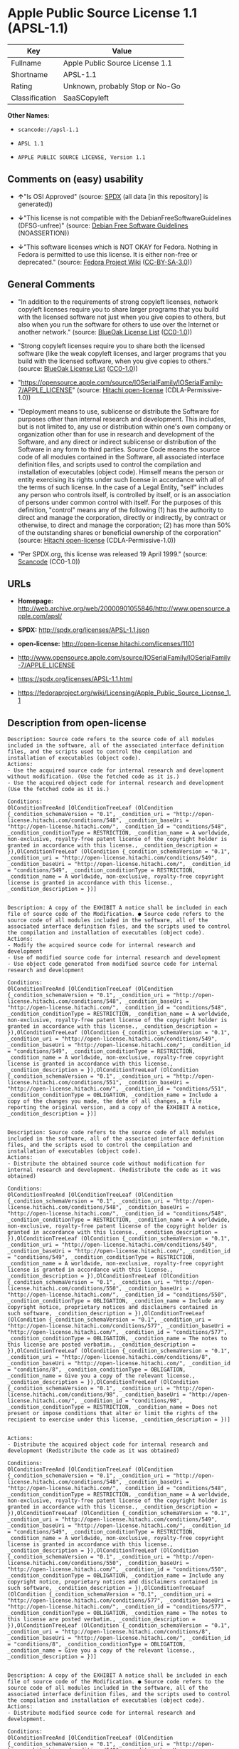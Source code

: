 * Apple Public Source License 1.1 (APSL-1.1)

| Key              | Value                             |
|------------------+-----------------------------------|
| Fullname         | Apple Public Source License 1.1   |
| Shortname        | APSL-1.1                          |
| Rating           | Unknown, probably Stop or No-Go   |
| Classification   | SaaSCopyleft                      |

*Other Names:*

- =scancode://apsl-1.1=

- =APSL 1.1=

- =APPLE PUBLIC SOURCE LICENSE, Version 1.1=

** Comments on (easy) usability

- *↑*"Is OSI Approved" (source:
  [[https://spdx.org/licenses/APSL-1.1.html][SPDX]] (all data [in this
  repository] is generated))

- *↓*"This license is not compatible with the
  DebianFreeSoftwareGuidelines (DFSG-unfree)" (source:
  [[https://wiki.debian.org/DFSGLicenses][Debian Free Software
  Guidelines]] (NOASSERTION))

- *↓*"This software licenses which is NOT OKAY for Fedora. Nothing in
  Fedora is permitted to use this license. It is either non-free or
  deprecated." (source:
  [[https://fedoraproject.org/wiki/Licensing:Main?rd=Licensing][Fedora
  Project Wiki]]
  ([[https://creativecommons.org/licenses/by-sa/3.0/legalcode][CC-BY-SA-3.0]]))

** General Comments

- "In addition to the requirements of strong copyleft licenses, network
  copyleft licenses require you to share larger programs that you build
  with the licensed software not just when you give copies to others,
  but also when you run the software for others to use over the Internet
  or another network." (source:
  [[https://blueoakcouncil.org/copyleft][BlueOak License List]]
  ([[https://raw.githubusercontent.com/blueoakcouncil/blue-oak-list-npm-package/master/LICENSE][CC0-1.0]]))

- "Strong copyleft licenses require you to share both the licensed
  software (like the weak copyleft licenses, and larger programs that
  you build with the licensed software, when you give copies to others."
  (source: [[https://blueoakcouncil.org/copyleft][BlueOak License List]]
  ([[https://raw.githubusercontent.com/blueoakcouncil/blue-oak-list-npm-package/master/LICENSE][CC0-1.0]]))

- "https://opensource.apple.com/source/IOSerialFamily/IOSerialFamily-7/APPLE_LICENSE"
  (source: [[https://github.com/Hitachi/open-license][Hitachi
  open-license]] (CDLA-Permissive-1.0))

- "Deployment means to use, sublicense or distribute the Software for
  purposes other than internal research and development. This includes,
  but is not limited to, any use or distribution within one's own
  company or organization other than for use in research and development
  of the Software, and any direct or indirect sublicense or distribution
  of the Software in any form to third parties. Source Code means the
  source code of all modules contained in the Software, all associated
  interface definition files, and scripts used to control the
  compilation and installation of executables (object code). Himself
  means the person or entity exercising its rights under such license in
  accordance with all of the terms of such license. In the case of a
  Legal Entity, "self" includes any person who controls itself, is
  controlled by itself, or is an association of persons under common
  control with itself. For the purposes of this definition, "control"
  means any of the following (1) has the authority to direct and manage
  the corporation, directly or indirectly, by contract or otherwise, to
  direct and manage the corporation; (2) has more than 50% of the
  outstanding shares or beneficial ownership of the corporation"
  (source: [[https://github.com/Hitachi/open-license][Hitachi
  open-license]] (CDLA-Permissive-1.0))

- "Per SPDX.org, this license was released 19 April 1999." (source:
  [[https://github.com/nexB/scancode-toolkit/blob/develop/src/licensedcode/data/licenses/apsl-1.1.yml][Scancode]]
  (CC0-1.0))

** URLs

- *Homepage:*
  http://web.archive.org/web/20000901055846/http://www.opensource.apple.com/apsl/

- *SPDX:* http://spdx.org/licenses/APSL-1.1.json

- *open-license:* http://open-license.hitachi.com/licenses/1101

- http://www.opensource.apple.com/source/IOSerialFamily/IOSerialFamily-7/APPLE_LICENSE

- https://spdx.org/licenses/APSL-1.1.html

- https://fedoraproject.org/wiki/Licensing/Apple_Public_Source_License_1.1

** Description from open-license

#+BEGIN_EXAMPLE
  Description: Source code refers to the source code of all modules included in the software, all of the associated interface definition files, and the scripts used to control the compilation and installation of executables (object code).
  Actions:
  - Use the acquired source code for internal research and development without modification. (Use the fetched code as it is.)
  - Use the acquired object code for internal research and development (Use the fetched code as it is.)

  Conditions:
  OlConditionTreeAnd [OlConditionTreeLeaf (OlCondition {_condition_schemaVersion = "0.1", _condition_uri = "http://open-license.hitachi.com/conditions/548", _condition_baseUri = "http://open-license.hitachi.com/", _condition_id = "conditions/548", _condition_conditionType = RESTRICTION, _condition_name = A worldwide, non-exclusive, royalty-free patent license of the copyright holder is granted in accordance with this license., _condition_description = }),OlConditionTreeLeaf (OlCondition {_condition_schemaVersion = "0.1", _condition_uri = "http://open-license.hitachi.com/conditions/549", _condition_baseUri = "http://open-license.hitachi.com/", _condition_id = "conditions/549", _condition_conditionType = RESTRICTION, _condition_name = A worldwide, non-exclusive, royalty-free copyright license is granted in accordance with this license., _condition_description = })]

#+END_EXAMPLE

#+BEGIN_EXAMPLE
  Description: A copy of the EXHIBIT A notice shall be included in each file of source code of the Modification. ● Source code refers to the source code of all modules included in the software, all of the associated interface definition files, and the scripts used to control the compilation and installation of executables (object code).
  Actions:
  - Modify the acquired source code for internal research and development
  - Use of modified source code for internal research and development
  - Use object code generated from modified source code for internal research and development

  Conditions:
  OlConditionTreeAnd [OlConditionTreeLeaf (OlCondition {_condition_schemaVersion = "0.1", _condition_uri = "http://open-license.hitachi.com/conditions/548", _condition_baseUri = "http://open-license.hitachi.com/", _condition_id = "conditions/548", _condition_conditionType = RESTRICTION, _condition_name = A worldwide, non-exclusive, royalty-free patent license of the copyright holder is granted in accordance with this license., _condition_description = }),OlConditionTreeLeaf (OlCondition {_condition_schemaVersion = "0.1", _condition_uri = "http://open-license.hitachi.com/conditions/549", _condition_baseUri = "http://open-license.hitachi.com/", _condition_id = "conditions/549", _condition_conditionType = RESTRICTION, _condition_name = A worldwide, non-exclusive, royalty-free copyright license is granted in accordance with this license., _condition_description = }),OlConditionTreeLeaf (OlCondition {_condition_schemaVersion = "0.1", _condition_uri = "http://open-license.hitachi.com/conditions/551", _condition_baseUri = "http://open-license.hitachi.com/", _condition_id = "conditions/551", _condition_conditionType = OBLIGATION, _condition_name = Include a copy of the changes you made, the date of all changes, a file reporting the original version, and a copy of the EXHIBIT A notice, _condition_description = })]

#+END_EXAMPLE

#+BEGIN_EXAMPLE
  Description: Source code refers to the source code of all modules included in the software, all of the associated interface definition files, and the scripts used to control the compilation and installation of executables (object code).
  Actions:
  - Distribute the obtained source code without modification for internal research and development. (Redistribute the code as it was obtained)

  Conditions:
  OlConditionTreeAnd [OlConditionTreeLeaf (OlCondition {_condition_schemaVersion = "0.1", _condition_uri = "http://open-license.hitachi.com/conditions/548", _condition_baseUri = "http://open-license.hitachi.com/", _condition_id = "conditions/548", _condition_conditionType = RESTRICTION, _condition_name = A worldwide, non-exclusive, royalty-free patent license of the copyright holder is granted in accordance with this license., _condition_description = }),OlConditionTreeLeaf (OlCondition {_condition_schemaVersion = "0.1", _condition_uri = "http://open-license.hitachi.com/conditions/549", _condition_baseUri = "http://open-license.hitachi.com/", _condition_id = "conditions/549", _condition_conditionType = RESTRICTION, _condition_name = A worldwide, non-exclusive, royalty-free copyright license is granted in accordance with this license., _condition_description = }),OlConditionTreeLeaf (OlCondition {_condition_schemaVersion = "0.1", _condition_uri = "http://open-license.hitachi.com/conditions/550", _condition_baseUri = "http://open-license.hitachi.com/", _condition_id = "conditions/550", _condition_conditionType = OBLIGATION, _condition_name = Include any copyright notice, proprietary notices and disclaimers contained in such software, _condition_description = }),OlConditionTreeLeaf (OlCondition {_condition_schemaVersion = "0.1", _condition_uri = "http://open-license.hitachi.com/conditions/577", _condition_baseUri = "http://open-license.hitachi.com/", _condition_id = "conditions/577", _condition_conditionType = OBLIGATION, _condition_name = The notes to this license are posted verbatim., _condition_description = }),OlConditionTreeLeaf (OlCondition {_condition_schemaVersion = "0.1", _condition_uri = "http://open-license.hitachi.com/conditions/8", _condition_baseUri = "http://open-license.hitachi.com/", _condition_id = "conditions/8", _condition_conditionType = OBLIGATION, _condition_name = Give you a copy of the relevant license., _condition_description = }),OlConditionTreeLeaf (OlCondition {_condition_schemaVersion = "0.1", _condition_uri = "http://open-license.hitachi.com/conditions/98", _condition_baseUri = "http://open-license.hitachi.com/", _condition_id = "conditions/98", _condition_conditionType = RESTRICTION, _condition_name = Does not present or impose conditions that alter or limit the rights of the recipient to exercise under this license, _condition_description = })]

#+END_EXAMPLE

#+BEGIN_EXAMPLE
  Actions:
  - Distribute the acquired object code for internal research and development (Redistribute the code as it was obtained)

  Conditions:
  OlConditionTreeAnd [OlConditionTreeLeaf (OlCondition {_condition_schemaVersion = "0.1", _condition_uri = "http://open-license.hitachi.com/conditions/548", _condition_baseUri = "http://open-license.hitachi.com/", _condition_id = "conditions/548", _condition_conditionType = RESTRICTION, _condition_name = A worldwide, non-exclusive, royalty-free patent license of the copyright holder is granted in accordance with this license., _condition_description = }),OlConditionTreeLeaf (OlCondition {_condition_schemaVersion = "0.1", _condition_uri = "http://open-license.hitachi.com/conditions/549", _condition_baseUri = "http://open-license.hitachi.com/", _condition_id = "conditions/549", _condition_conditionType = RESTRICTION, _condition_name = A worldwide, non-exclusive, royalty-free copyright license is granted in accordance with this license., _condition_description = }),OlConditionTreeLeaf (OlCondition {_condition_schemaVersion = "0.1", _condition_uri = "http://open-license.hitachi.com/conditions/550", _condition_baseUri = "http://open-license.hitachi.com/", _condition_id = "conditions/550", _condition_conditionType = OBLIGATION, _condition_name = Include any copyright notice, proprietary notices and disclaimers contained in such software, _condition_description = }),OlConditionTreeLeaf (OlCondition {_condition_schemaVersion = "0.1", _condition_uri = "http://open-license.hitachi.com/conditions/577", _condition_baseUri = "http://open-license.hitachi.com/", _condition_id = "conditions/577", _condition_conditionType = OBLIGATION, _condition_name = The notes to this license are posted verbatim., _condition_description = }),OlConditionTreeLeaf (OlCondition {_condition_schemaVersion = "0.1", _condition_uri = "http://open-license.hitachi.com/conditions/8", _condition_baseUri = "http://open-license.hitachi.com/", _condition_id = "conditions/8", _condition_conditionType = OBLIGATION, _condition_name = Give you a copy of the relevant license., _condition_description = })]

#+END_EXAMPLE

#+BEGIN_EXAMPLE
  Description: A copy of the EXHIBIT A notice shall be included in each file of source code of the Modification. ● Source code refers to the source code of all modules included in the software, all of the associated interface definition files, and the scripts used to control the compilation and installation of executables (object code).
  Actions:
  - Distribute modified source code for internal research and development.

  Conditions:
  OlConditionTreeAnd [OlConditionTreeLeaf (OlCondition {_condition_schemaVersion = "0.1", _condition_uri = "http://open-license.hitachi.com/conditions/548", _condition_baseUri = "http://open-license.hitachi.com/", _condition_id = "conditions/548", _condition_conditionType = RESTRICTION, _condition_name = A worldwide, non-exclusive, royalty-free patent license of the copyright holder is granted in accordance with this license., _condition_description = }),OlConditionTreeLeaf (OlCondition {_condition_schemaVersion = "0.1", _condition_uri = "http://open-license.hitachi.com/conditions/549", _condition_baseUri = "http://open-license.hitachi.com/", _condition_id = "conditions/549", _condition_conditionType = RESTRICTION, _condition_name = A worldwide, non-exclusive, royalty-free copyright license is granted in accordance with this license., _condition_description = }),OlConditionTreeLeaf (OlCondition {_condition_schemaVersion = "0.1", _condition_uri = "http://open-license.hitachi.com/conditions/550", _condition_baseUri = "http://open-license.hitachi.com/", _condition_id = "conditions/550", _condition_conditionType = OBLIGATION, _condition_name = Include any copyright notice, proprietary notices and disclaimers contained in such software, _condition_description = }),OlConditionTreeLeaf (OlCondition {_condition_schemaVersion = "0.1", _condition_uri = "http://open-license.hitachi.com/conditions/577", _condition_baseUri = "http://open-license.hitachi.com/", _condition_id = "conditions/577", _condition_conditionType = OBLIGATION, _condition_name = The notes to this license are posted verbatim., _condition_description = }),OlConditionTreeLeaf (OlCondition {_condition_schemaVersion = "0.1", _condition_uri = "http://open-license.hitachi.com/conditions/8", _condition_baseUri = "http://open-license.hitachi.com/", _condition_id = "conditions/8", _condition_conditionType = OBLIGATION, _condition_name = Give you a copy of the relevant license., _condition_description = }),OlConditionTreeLeaf (OlCondition {_condition_schemaVersion = "0.1", _condition_uri = "http://open-license.hitachi.com/conditions/98", _condition_baseUri = "http://open-license.hitachi.com/", _condition_id = "conditions/98", _condition_conditionType = RESTRICTION, _condition_name = Does not present or impose conditions that alter or limit the rights of the recipient to exercise under this license, _condition_description = }),OlConditionTreeLeaf (OlCondition {_condition_schemaVersion = "0.1", _condition_uri = "http://open-license.hitachi.com/conditions/551", _condition_baseUri = "http://open-license.hitachi.com/", _condition_id = "conditions/551", _condition_conditionType = OBLIGATION, _condition_name = Include a copy of the changes you made, the date of all changes, a file reporting the original version, and a copy of the EXHIBIT A notice, _condition_description = })]

#+END_EXAMPLE

#+BEGIN_EXAMPLE
  Description: A copy of the EXHIBIT A notice shall be included in each file of source code of the Modification. ● Source code refers to the source code of all modules included in the software, all of the associated interface definition files, and the scripts used to control the compilation and installation of executables (object code).
  Actions:
  - Distribute object code generated from modified source code for internal research and development

  Conditions:
  OlConditionTreeAnd [OlConditionTreeLeaf (OlCondition {_condition_schemaVersion = "0.1", _condition_uri = "http://open-license.hitachi.com/conditions/548", _condition_baseUri = "http://open-license.hitachi.com/", _condition_id = "conditions/548", _condition_conditionType = RESTRICTION, _condition_name = A worldwide, non-exclusive, royalty-free patent license of the copyright holder is granted in accordance with this license., _condition_description = }),OlConditionTreeLeaf (OlCondition {_condition_schemaVersion = "0.1", _condition_uri = "http://open-license.hitachi.com/conditions/549", _condition_baseUri = "http://open-license.hitachi.com/", _condition_id = "conditions/549", _condition_conditionType = RESTRICTION, _condition_name = A worldwide, non-exclusive, royalty-free copyright license is granted in accordance with this license., _condition_description = }),OlConditionTreeLeaf (OlCondition {_condition_schemaVersion = "0.1", _condition_uri = "http://open-license.hitachi.com/conditions/550", _condition_baseUri = "http://open-license.hitachi.com/", _condition_id = "conditions/550", _condition_conditionType = OBLIGATION, _condition_name = Include any copyright notice, proprietary notices and disclaimers contained in such software, _condition_description = }),OlConditionTreeLeaf (OlCondition {_condition_schemaVersion = "0.1", _condition_uri = "http://open-license.hitachi.com/conditions/577", _condition_baseUri = "http://open-license.hitachi.com/", _condition_id = "conditions/577", _condition_conditionType = OBLIGATION, _condition_name = The notes to this license are posted verbatim., _condition_description = }),OlConditionTreeLeaf (OlCondition {_condition_schemaVersion = "0.1", _condition_uri = "http://open-license.hitachi.com/conditions/8", _condition_baseUri = "http://open-license.hitachi.com/", _condition_id = "conditions/8", _condition_conditionType = OBLIGATION, _condition_name = Give you a copy of the relevant license., _condition_description = }),OlConditionTreeLeaf (OlCondition {_condition_schemaVersion = "0.1", _condition_uri = "http://open-license.hitachi.com/conditions/551", _condition_baseUri = "http://open-license.hitachi.com/", _condition_id = "conditions/551", _condition_conditionType = OBLIGATION, _condition_name = Include a copy of the changes you made, the date of all changes, a file reporting the original version, and a copy of the EXHIBIT A notice, _condition_description = })]

#+END_EXAMPLE

#+BEGIN_EXAMPLE
  Description: Source code refers to the source code of all modules included in the software, all of the associated interface definition files, and the scripts used to control the compilation and installation of executables (object code).
  Actions:
  - Use the obtained source code without modification for purposes other than in-house research and development. (Use the fetched code as it is.)
  - Distribute the obtained source code without modification for purposes other than internal research and development. (Redistribute the code as it was obtained)
  - Sublicense the acquired source code for non-internal research and development. (Sublicensing means that the person to whom the license was granted re-grants the license granted to a third party.)

  Conditions:
  OlConditionTreeAnd [OlConditionTreeLeaf (OlCondition {_condition_schemaVersion = "0.1", _condition_uri = "http://open-license.hitachi.com/conditions/548", _condition_baseUri = "http://open-license.hitachi.com/", _condition_id = "conditions/548", _condition_conditionType = RESTRICTION, _condition_name = A worldwide, non-exclusive, royalty-free patent license of the copyright holder is granted in accordance with this license., _condition_description = }),OlConditionTreeLeaf (OlCondition {_condition_schemaVersion = "0.1", _condition_uri = "http://open-license.hitachi.com/conditions/549", _condition_baseUri = "http://open-license.hitachi.com/", _condition_id = "conditions/549", _condition_conditionType = RESTRICTION, _condition_name = A worldwide, non-exclusive, royalty-free copyright license is granted in accordance with this license., _condition_description = }),OlConditionTreeLeaf (OlCondition {_condition_schemaVersion = "0.1", _condition_uri = "http://open-license.hitachi.com/conditions/550", _condition_baseUri = "http://open-license.hitachi.com/", _condition_id = "conditions/550", _condition_conditionType = OBLIGATION, _condition_name = Include any copyright notice, proprietary notices and disclaimers contained in such software, _condition_description = }),OlConditionTreeLeaf (OlCondition {_condition_schemaVersion = "0.1", _condition_uri = "http://open-license.hitachi.com/conditions/577", _condition_baseUri = "http://open-license.hitachi.com/", _condition_id = "conditions/577", _condition_conditionType = OBLIGATION, _condition_name = The notes to this license are posted verbatim., _condition_description = }),OlConditionTreeLeaf (OlCondition {_condition_schemaVersion = "0.1", _condition_uri = "http://open-license.hitachi.com/conditions/8", _condition_baseUri = "http://open-license.hitachi.com/", _condition_id = "conditions/8", _condition_conditionType = OBLIGATION, _condition_name = Give you a copy of the relevant license., _condition_description = }),OlConditionTreeLeaf (OlCondition {_condition_schemaVersion = "0.1", _condition_uri = "http://open-license.hitachi.com/conditions/98", _condition_baseUri = "http://open-license.hitachi.com/", _condition_id = "conditions/98", _condition_conditionType = RESTRICTION, _condition_name = Does not present or impose conditions that alter or limit the rights of the recipient to exercise under this license, _condition_description = })]

#+END_EXAMPLE

#+BEGIN_EXAMPLE
  Description: A copy of the EXHIBIT A notice shall be included in each file of source code of the Modification. ● Source code refers to the source code of all modules included in the software, all of the associated interface definition files, and the scripts used to control the compilation and installation of executables (object code).
  Actions:
  - Use of modified source code for purposes other than internal research and development

  Conditions:
  OlConditionTreeAnd [OlConditionTreeLeaf (OlCondition {_condition_schemaVersion = "0.1", _condition_uri = "http://open-license.hitachi.com/conditions/548", _condition_baseUri = "http://open-license.hitachi.com/", _condition_id = "conditions/548", _condition_conditionType = RESTRICTION, _condition_name = A worldwide, non-exclusive, royalty-free patent license of the copyright holder is granted in accordance with this license., _condition_description = }),OlConditionTreeLeaf (OlCondition {_condition_schemaVersion = "0.1", _condition_uri = "http://open-license.hitachi.com/conditions/549", _condition_baseUri = "http://open-license.hitachi.com/", _condition_id = "conditions/549", _condition_conditionType = RESTRICTION, _condition_name = A worldwide, non-exclusive, royalty-free copyright license is granted in accordance with this license., _condition_description = }),OlConditionTreeLeaf (OlCondition {_condition_schemaVersion = "0.1", _condition_uri = "http://open-license.hitachi.com/conditions/550", _condition_baseUri = "http://open-license.hitachi.com/", _condition_id = "conditions/550", _condition_conditionType = OBLIGATION, _condition_name = Include any copyright notice, proprietary notices and disclaimers contained in such software, _condition_description = }),OlConditionTreeLeaf (OlCondition {_condition_schemaVersion = "0.1", _condition_uri = "http://open-license.hitachi.com/conditions/577", _condition_baseUri = "http://open-license.hitachi.com/", _condition_id = "conditions/577", _condition_conditionType = OBLIGATION, _condition_name = The notes to this license are posted verbatim., _condition_description = }),OlConditionTreeLeaf (OlCondition {_condition_schemaVersion = "0.1", _condition_uri = "http://open-license.hitachi.com/conditions/8", _condition_baseUri = "http://open-license.hitachi.com/", _condition_id = "conditions/8", _condition_conditionType = OBLIGATION, _condition_name = Give you a copy of the relevant license., _condition_description = }),OlConditionTreeLeaf (OlCondition {_condition_schemaVersion = "0.1", _condition_uri = "http://open-license.hitachi.com/conditions/98", _condition_baseUri = "http://open-license.hitachi.com/", _condition_id = "conditions/98", _condition_conditionType = RESTRICTION, _condition_name = Does not present or impose conditions that alter or limit the rights of the recipient to exercise under this license, _condition_description = }),OlConditionTreeLeaf (OlCondition {_condition_schemaVersion = "0.1", _condition_uri = "http://open-license.hitachi.com/conditions/551", _condition_baseUri = "http://open-license.hitachi.com/", _condition_id = "conditions/551", _condition_conditionType = OBLIGATION, _condition_name = Include a copy of the changes you made, the date of all changes, a file reporting the original version, and a copy of the EXHIBIT A notice, _condition_description = })]

#+END_EXAMPLE

#+BEGIN_EXAMPLE
  Description: A copy of the EXHIBIT A notice must be included in each file of the source code of the modifications. You may obtain your modifications by completing and presenting the information at the following URL: http://www.apple.com/publicsource/modifications.html ● Source code is the source code for all modules included in the software, the Refers to the scripts used to control the compilation and installation of all relevant interface definition files and executables (object code).
  Actions:
  - Distribute modified source code for purposes other than internal research and development.
  - Sublicense modified source code for non-internal research and development (Sublicensing means that the person to whom the license was granted re-grants the license granted to a third party.)

  Conditions:
  OlConditionTreeAnd [OlConditionTreeLeaf (OlCondition {_condition_schemaVersion = "0.1", _condition_uri = "http://open-license.hitachi.com/conditions/548", _condition_baseUri = "http://open-license.hitachi.com/", _condition_id = "conditions/548", _condition_conditionType = RESTRICTION, _condition_name = A worldwide, non-exclusive, royalty-free patent license of the copyright holder is granted in accordance with this license., _condition_description = }),OlConditionTreeLeaf (OlCondition {_condition_schemaVersion = "0.1", _condition_uri = "http://open-license.hitachi.com/conditions/549", _condition_baseUri = "http://open-license.hitachi.com/", _condition_id = "conditions/549", _condition_conditionType = RESTRICTION, _condition_name = A worldwide, non-exclusive, royalty-free copyright license is granted in accordance with this license., _condition_description = }),OlConditionTreeLeaf (OlCondition {_condition_schemaVersion = "0.1", _condition_uri = "http://open-license.hitachi.com/conditions/550", _condition_baseUri = "http://open-license.hitachi.com/", _condition_id = "conditions/550", _condition_conditionType = OBLIGATION, _condition_name = Include any copyright notice, proprietary notices and disclaimers contained in such software, _condition_description = }),OlConditionTreeLeaf (OlCondition {_condition_schemaVersion = "0.1", _condition_uri = "http://open-license.hitachi.com/conditions/577", _condition_baseUri = "http://open-license.hitachi.com/", _condition_id = "conditions/577", _condition_conditionType = OBLIGATION, _condition_name = The notes to this license are posted verbatim., _condition_description = }),OlConditionTreeLeaf (OlCondition {_condition_schemaVersion = "0.1", _condition_uri = "http://open-license.hitachi.com/conditions/8", _condition_baseUri = "http://open-license.hitachi.com/", _condition_id = "conditions/8", _condition_conditionType = OBLIGATION, _condition_name = Give you a copy of the relevant license., _condition_description = }),OlConditionTreeLeaf (OlCondition {_condition_schemaVersion = "0.1", _condition_uri = "http://open-license.hitachi.com/conditions/98", _condition_baseUri = "http://open-license.hitachi.com/", _condition_id = "conditions/98", _condition_conditionType = RESTRICTION, _condition_name = Does not present or impose conditions that alter or limit the rights of the recipient to exercise under this license, _condition_description = }),OlConditionTreeLeaf (OlCondition {_condition_schemaVersion = "0.1", _condition_uri = "http://open-license.hitachi.com/conditions/551", _condition_baseUri = "http://open-license.hitachi.com/", _condition_id = "conditions/551", _condition_conditionType = OBLIGATION, _condition_name = Include a copy of the changes you made, the date of all changes, a file reporting the original version, and a copy of the EXHIBIT A notice, _condition_description = }),OlConditionTreeLeaf (OlCondition {_condition_schemaVersion = "0.1", _condition_uri = "http://open-license.hitachi.com/conditions/553", _condition_baseUri = "http://open-license.hitachi.com/", _condition_id = "conditions/553", _condition_conditionType = OBLIGATION, _condition_name = Make the source code of the modifications publicly available in electronic form for a period of time during the deployment of the software or twelve (12) months from the date of first deployment, whichever is longer., _condition_description = Deployment means to use, sublicense or distribute the Software for purposes other than internal research and development. This includes, but is not limited to, any use or distribution within one's own company or organization other than for use in research and development of the Software, and any direct or indirect sublicense or distribution of the Software in any form to third parties. The software is made available by downloading or otherwise making it available from a website.}),OlConditionTreeLeaf (OlCondition {_condition_schemaVersion = "0.1", _condition_uri = "http://open-license.hitachi.com/conditions/569", _condition_baseUri = "http://open-license.hitachi.com/", _condition_id = "conditions/569", _condition_conditionType = OBLIGATION, _condition_name = Letting you know how to get your modifications., _condition_description = })]

#+END_EXAMPLE

#+BEGIN_EXAMPLE
  Description: Source code refers to the source code of all modules included in the software, all of the associated interface definition files, and the scripts used to control the compilation and installation of executables (object code).
  Actions:
  - Use the acquired object code for non-internal research and development (Use the fetched code as it is.)
  - Distribute the obtained object code for purposes other than internal research and development (Redistribute the code as it was obtained)
  - Sublicense the acquired object code for non-internal research and development (Sublicensing means that the person to whom the license was granted re-grants the license granted to a third party.)
  - Use the acquired executables for non-internal research and development (Use the obtained executable as is.)
  - Distribute the obtained executables for non-internal research and development. (Redistribute the obtained executable as-is)
  - Sublicense the acquired executables for non-internal research and development (Sublicensing means that the person to whom the license was granted re-grants the license granted to a third party.)
  - Using object code generated from modified source code for non-internal research and development
  - Using executables generated from modified source code for non-internal research and development

  Conditions:
  OlConditionTreeAnd [OlConditionTreeLeaf (OlCondition {_condition_schemaVersion = "0.1", _condition_uri = "http://open-license.hitachi.com/conditions/548", _condition_baseUri = "http://open-license.hitachi.com/", _condition_id = "conditions/548", _condition_conditionType = RESTRICTION, _condition_name = A worldwide, non-exclusive, royalty-free patent license of the copyright holder is granted in accordance with this license., _condition_description = }),OlConditionTreeLeaf (OlCondition {_condition_schemaVersion = "0.1", _condition_uri = "http://open-license.hitachi.com/conditions/549", _condition_baseUri = "http://open-license.hitachi.com/", _condition_id = "conditions/549", _condition_conditionType = RESTRICTION, _condition_name = A worldwide, non-exclusive, royalty-free copyright license is granted in accordance with this license., _condition_description = }),OlConditionTreeLeaf (OlCondition {_condition_schemaVersion = "0.1", _condition_uri = "http://open-license.hitachi.com/conditions/570", _condition_baseUri = "http://open-license.hitachi.com/", _condition_id = "conditions/570", _condition_conditionType = OBLIGATION, _condition_name = Include a notice prominently in the code and related documentation stating that the source code for the software is available under this license, and information on how and where to obtain the source code., _condition_description = })]

#+END_EXAMPLE

#+BEGIN_EXAMPLE
  Description: ●Information on how to obtain the modifications is provided by completing and presenting the information listed at the following URL. http://www.apple.com/publicsource/modifications.html ● Source code for all modules included in the software, all relevant interface definition files, compilation of executables (object code) and installation control scripts.
  Actions:
  - Distribute object code generated from modified source code for purposes other than internal research and development.
  - Sublicense object code generated from modified source code for non-internal research and development (Sublicensing means that the person to whom the license was granted re-grants the license granted to a third party.)
  - Distribute executables generated from modified source code for non-internal research and development.
  - Sublicense executables generated from modified source code for non-internal research and development. (Sublicensing means that the person to whom the license was granted re-grants the license granted to a third party.)

  Conditions:
  OlConditionTreeAnd [OlConditionTreeLeaf (OlCondition {_condition_schemaVersion = "0.1", _condition_uri = "http://open-license.hitachi.com/conditions/548", _condition_baseUri = "http://open-license.hitachi.com/", _condition_id = "conditions/548", _condition_conditionType = RESTRICTION, _condition_name = A worldwide, non-exclusive, royalty-free patent license of the copyright holder is granted in accordance with this license., _condition_description = }),OlConditionTreeLeaf (OlCondition {_condition_schemaVersion = "0.1", _condition_uri = "http://open-license.hitachi.com/conditions/549", _condition_baseUri = "http://open-license.hitachi.com/", _condition_id = "conditions/549", _condition_conditionType = RESTRICTION, _condition_name = A worldwide, non-exclusive, royalty-free copyright license is granted in accordance with this license., _condition_description = }),OlConditionTreeLeaf (OlCondition {_condition_schemaVersion = "0.1", _condition_uri = "http://open-license.hitachi.com/conditions/553", _condition_baseUri = "http://open-license.hitachi.com/", _condition_id = "conditions/553", _condition_conditionType = OBLIGATION, _condition_name = Make the source code of the modifications publicly available in electronic form for a period of time during the deployment of the software or twelve (12) months from the date of first deployment, whichever is longer., _condition_description = Deployment means to use, sublicense or distribute the Software for purposes other than internal research and development. This includes, but is not limited to, any use or distribution within one's own company or organization other than for use in research and development of the Software, and any direct or indirect sublicense or distribution of the Software in any form to third parties. The software is made available by downloading or otherwise making it available from a website.}),OlConditionTreeLeaf (OlCondition {_condition_schemaVersion = "0.1", _condition_uri = "http://open-license.hitachi.com/conditions/569", _condition_baseUri = "http://open-license.hitachi.com/", _condition_id = "conditions/569", _condition_conditionType = OBLIGATION, _condition_name = Letting you know how to get your modifications., _condition_description = }),OlConditionTreeLeaf (OlCondition {_condition_schemaVersion = "0.1", _condition_uri = "http://open-license.hitachi.com/conditions/570", _condition_baseUri = "http://open-license.hitachi.com/", _condition_id = "conditions/570", _condition_conditionType = OBLIGATION, _condition_name = Include a notice prominently in the code and related documentation stating that the source code for the software is available under this license, and information on how and where to obtain the source code., _condition_description = })]

#+END_EXAMPLE

#+BEGIN_EXAMPLE
  Actions:
  - When you distribute the software, you offer support, warranties, indemnification, and other liability and rights consistent with the license, for a fee.

  Conditions:
  OlConditionTreeAnd [OlConditionTreeLeaf (OlCondition {_condition_schemaVersion = "0.1", _condition_uri = "http://open-license.hitachi.com/conditions/138", _condition_baseUri = "http://open-license.hitachi.com/", _condition_id = "conditions/138", _condition_conditionType = OBLIGATION, _condition_name = I'm responsible for my own., _condition_description = If problems arise, including problems associated with distribution, we will deal with them ourselves.}),OlConditionTreeLeaf (OlCondition {_condition_schemaVersion = "0.1", _condition_uri = "http://open-license.hitachi.com/conditions/578", _condition_baseUri = "http://open-license.hitachi.com/", _condition_id = "conditions/578", _condition_conditionType = OBLIGATION, _condition_name = Obtain the recipient's agreement to impose its own additional terms, _condition_description = })]

#+END_EXAMPLE

#+BEGIN_EXAMPLE
  Description: You may use "Apple", "Apple Computer", "Mac OS X", "Mac OS X Server", or any other trademark or product name that belongs to Apple. The URL for the guidelines provided by Apple can be found here: http://www.apple.com/legal/guidelinesfor3rdparties.html
  Actions:
  - Use trademarks and trade names to endorse and promote derived products

  Conditions:
  OlConditionTreeLeaf (OlCondition {_condition_schemaVersion = "0.1", _condition_uri = "http://open-license.hitachi.com/conditions/559", _condition_baseUri = "http://open-license.hitachi.com/", _condition_id = "conditions/559", _condition_conditionType = RESTRICTION, _condition_name = Strictly adhere to the guidelines provided by the copyright holder and use only in the manner permitted by the guidelines, _condition_description = })

#+END_EXAMPLE

(source: Hitachi open-license)

** Text

#+BEGIN_EXAMPLE
  APPLE PUBLIC SOURCE LICENSE
  Version 1.1 - April 19,1999

  Please read this License carefully before downloading this software.
  By downloading and using this software, you are agreeing to be bound
  by the terms of this License.  If you do not or cannot agree to the
  terms of this License, please do not download or use the software.

  1. General; Definitions.  This License applies to any program or other
  work which Apple Computer, Inc. ("Apple") publicly announces as
  subject to this Apple Public Source License and which contains a
  notice placed by Apple identifying such program or work as "Original
  Code" and stating that it is subject to the terms of this Apple Public
  Source License version 1.1 (or subsequent version thereof), as it may
  be revised from time to time by Apple ("License").  As used in this
  License:

  1.1 "Affected Original Code" means only those specific portions of
  Original Code that allegedly infringe upon any party's intellectual
  property rights or are otherwise the subject of a claim of
  infringement.

  1.2 "Applicable Patent Rights" mean: (a) in the case where Apple is
  the grantor of rights, (i) claims of patents that are now or hereafter
  acquired, owned by or assigned to Apple and (ii) that cover subject
  matter contained in the Original Code, but only to the extent
  necessary to use, reproduce and/or distribute the Original Code
  without infringement; and (b) in the case where You are the grantor of
  rights, (i) claims of patents that are now or hereafter acquired,
  owned by or assigned to You and (ii) that cover subject matter in Your
  Modifications, taken alone or in combination with Original Code.

  1.3 "Covered Code" means the Original Code, Modifications, the
  combination of Original Code and any Modifications, and/or any
  respective portions thereof.

  1.4 "Deploy" means to use, sublicense or distribute Covered Code other
  than for Your internal research and development (R&D), and includes
  without limitation, any and all internal use or distribution of
  Covered Code within Your business or organization except for R&D use,
  as well as direct or indirect sublicensing or distribution of Covered
  Code by You to any third party in any form or manner.

  1.5 "Larger Work" means a work which combines Covered Code or portions
  thereof with code not governed by the terms of this License.

  1.6 "Modifications" mean any addition to, deletion from, and/or change
  to, the substance and/or structure of Covered Code.  When code is
  released as a series of files, a Modification is: (a) any addition to
  or deletion from the contents of a file containing Covered Code;
  and/or (b) any new file or other representation of computer program
  statements that contains any part of Covered Code.

  1.7 "Original Code" means (a) the Source Code of a program or other
  work as originally made available by Apple under this License,
  including the Source Code of any updates or upgrades to such programs
  or works made available by Apple under this License, and that has been
  expressly identified by Apple as such in the header file(s) of such
  work; and (b) the object code compiled from such Source Code and
  originally made available by Apple under this License.

  1.8 "Source Code" means the human readable form of a program or other
  work that is suitable for making modifications to it, including all
  modules it contains, plus any associated interface definition files,
  scripts used to control compilation and installation of an executable
  (object code).

  1.9 "You" or "Your" means an individual or a legal entity exercising
  rights under this License.  For legal entities, "You" or "Your"
  includes any entity which controls, is controlled by, or is under
  common control with, You, where "control" means (a) the power, direct
  or indirect, to cause the direction or management of such entity,
  whether by contract or otherwise, or (b) ownership of fifty percent
  (50%) or more of the outstanding shares or beneficial ownership of
  such entity.

  2. Permitted Uses; Conditions & Restrictions.  Subject to the terms
  and conditions of this License, Apple hereby grants You, effective on
  the date You accept this License and download the Original Code, a
  world-wide, royalty-free, non- exclusive license, to the extent of
  Apple's Applicable Patent Rights and copyrights covering the Original
  Code, to do the following:

  2.1 You may use, copy, modify and distribute Original Code, with or
  without Modifications, solely for Your internal research and
  development, provided that You must in each instance:

  (a) retain and reproduce in all copies of Original Code the copyright
  and other proprietary notices and disclaimers of Apple as they appear
  in the Original Code, and keep intact all notices in the Original Code
  that refer to this License;

  (b) include a copy of this License with every copy of Source Code of
  Covered Code and documentation You distribute, and You may not offer
  or impose any terms on such Source Code that alter or restrict this
  License or the recipients' rights hereunder, except as permitted under
  Section 6; and

  (c) completely and accurately document all Modifications that you have
  made and the date of each such Modification, designate the version of
  the Original Code you used, prominently include a file carrying such
  information with the Modifications, and duplicate the notice in
  Exhibit A in each file of the Source Code of all such Modifications.

  2.2 You may Deploy Covered Code, provided that You must in each
    instance:

  (a) satisfy all the conditions of Section 2.1 with respect to the
  Source Code of the Covered Code;

  (b) make all Your Deployed Modifications publicly available in Source
  Code form via electronic distribution (e.g. download from a web site)
  under the terms of this License and subject to the license grants set
  forth in Section 3 below, and any additional terms You may choose to
  offer under Section 6.  You must continue to make the Source Code of
  Your Deployed Modifications available for as long as you Deploy the
  Covered Code or twelve (12) months from the date of initial
  Deployment, whichever is longer;

  (c) if You Deploy Covered Code containing Modifications made by You,
  inform others of how to obtain those Modifications by filling out and
  submitting the information found at
  http://www.apple.com/publicsource/modifications.html, if available;
  and

  (d) if You Deploy Covered Code in object code, executable form only,
  include a prominent notice, in the code itself as well as in related
  documentation, stating that Source Code of the Covered Code is
  available under the terms of this License with information on how and
  where to obtain such Source Code.

  3. Your Grants.  In consideration of, and as a condition to, the
  licenses granted to You under this License:

  (a) You hereby grant to Apple and all third parties a non-exclusive,
  royalty-free license, under Your Applicable Patent Rights and other
  intellectual property rights owned or controlled by You, to use,
  reproduce, modify, distribute and Deploy Your Modifications of the
  same scope and extent as Apple's licenses under Sections 2.1 and 2.2;
  and

  (b) You hereby grant to Apple and its subsidiaries a non-exclusive,
  worldwide, royalty-free, perpetual and irrevocable license, under Your
  Applicable Patent Rights and other intellectual property rights owned
  or controlled by You, to use, reproduce, execute, compile, display,
  perform, modify or have modified (for Apple and/or its subsidiaries),
  sublicense and distribute Your Modifications, in any form, through
  multiple tiers of distribution.

  4. Larger Works.  You may create a Larger Work by combining Covered
  Code with other code not governed by the terms of this License and
  distribute the Larger Work as a single product.  In each such
  instance, You must make sure the requirements of this License are
  fulfilled for the Covered Code or any portion thereof.

  5. Limitations on Patent License.  Except as expressly stated in
  Section 2, no other patent rights, express or implied, are granted by
  Apple herein.  Modifications and/or Larger Works may require
  additional patent licenses from Apple which Apple may grant in its
  sole discretion.

  6. Additional Terms.  You may choose to offer, and to charge a fee
  for, warranty, support, indemnity or liability obligations and/or
  other rights consistent with the scope of the license granted herein
  ("Additional Terms") to one or more recipients of Covered
  Code. However, You may do so only on Your own behalf and as Your sole
  responsibility, and not on behalf of Apple. You must obtain the
  recipient's agreement that any such Additional Terms are offered by
  You alone, and You hereby agree to indemnify, defend and hold Apple
  harmless for any liability incurred by or claims asserted against
  Apple by reason of any such Additional Terms.

  7. Versions of the License.  Apple may publish revised and/or new
  versions of this License from time to time.  Each version will be
  given a distinguishing version number.  Once Original Code has been
  published under a particular version of this License, You may continue
  to use it under the terms of that version. You may also choose to use
  such Original Code under the terms of any subsequent version of this
  License published by Apple.  No one other than Apple has the right to
  modify the terms applicable to Covered Code created under this
  License.

  8. NO WARRANTY OR SUPPORT.  The Original Code may contain in whole or
  in part pre-release, untested, or not fully tested works.  The
  Original Code may contain errors that could cause failures or loss of
  data, and may be incomplete or contain inaccuracies.  You expressly
  acknowledge and agree that use of the Original Code, or any portion
  thereof, is at Your sole and entire risk.  THE ORIGINAL CODE IS
  PROVIDED "AS IS" AND WITHOUT WARRANTY, UPGRADES OR SUPPORT OF ANY KIND
  AND APPLE AND APPLE'S LICENSOR(S) (FOR THE PURPOSES OF SECTIONS 8 AND
  9, APPLE AND APPLE'S LICENSOR(S) ARE COLLECTIVELY REFERRED TO AS
  "APPLE") EXPRESSLY DISCLAIM ALL WARRANTIES AND/OR CONDITIONS, EXPRESS
  OR IMPLIED, INCLUDING, BUT NOT LIMITED TO, THE IMPLIED WARRANTIES
  AND/OR CONDITIONS OF MERCHANTABILITY OR SATISFACTORY QUALITY AND
  FITNESS FOR A PARTICULAR PURPOSE AND NONINFRINGEMENT OF THIRD PARTY
  RIGHTS.  APPLE DOES NOT WARRANT THAT THE FUNCTIONS CONTAINED IN THE
  ORIGINAL CODE WILL MEET YOUR REQUIREMENTS, OR THAT THE OPERATION OF
  THE ORIGINAL CODE WILL BE UNINTERRUPTED OR ERROR- FREE, OR THAT
  DEFECTS IN THE ORIGINAL CODE WILL BE CORRECTED.  NO ORAL OR WRITTEN
  INFORMATION OR ADVICE GIVEN BY APPLE OR AN APPLE AUTHORIZED
  REPRESENTATIVE SHALL CREATE A WARRANTY OR IN ANY WAY INCREASE THE
  SCOPE OF THIS WARRANTY.  You acknowledge that the Original Code is not
  intended for use in the operation of nuclear facilities, aircraft
  navigation, communication systems, or air traffic control machines in
  which case the failure of the Original Code could lead to death,
  personal injury, or severe physical or environmental damage.

  9. Liability.

  9.1 Infringement.  If any portion of, or functionality implemented by,
  the Original Code becomes the subject of a claim of infringement,
  Apple may, at its option: (a) attempt to procure the rights necessary
  for Apple and You to continue using the Affected Original Code; (b)
  modify the Affected Original Code so that it is no longer infringing;
  or (c) suspend Your rights to use, reproduce, modify, sublicense and
  distribute the Affected Original Code until a final determination of
  the claim is made by a court or governmental administrative agency of
  competent jurisdiction and Apple lifts the suspension as set forth
  below.  Such suspension of rights will be effective immediately upon
  Apple's posting of a notice to such effect on the Apple web site that
  is used for implementation of this License.  Upon such final
  determination being made, if Apple is legally able, without the
  payment of a fee or royalty, to resume use, reproduction,
  modification, sublicensing and distribution of the Affected Original
  Code, Apple will lift the suspension of rights to the Affected
  Original Code by posting a notice to such effect on the Apple web site
  that is used for implementation of this License.  If Apple suspends
  Your rights to Affected Original Code, nothing in this License shall
  be construed to restrict You, at Your option and subject to applicable
  law, from replacing the Affected Original Code with non-infringing
  code or independently negotiating for necessary rights from such third
  party.

  9.2 LIMITATION OF LIABILITY.  UNDER NO CIRCUMSTANCES SHALL APPLE BE
  LIABLE FOR ANY INCIDENTAL, SPECIAL, INDIRECT OR CONSEQUENTIAL DAMAGES
  ARISING OUT OF OR RELATING TO THIS LICENSE OR YOUR USE OR INABILITY TO
  USE THE ORIGINAL CODE, OR ANY PORTION THEREOF, WHETHER UNDER A THEORY
  OF CONTRACT, WARRANTY, TORT (INCLUDING NEGLIGENCE), PRODUCTS LIABILITY
  OR OTHERWISE, EVEN IF APPLE HAS BEEN ADVISED OF THE POSSIBILITY OF
  SUCH DAMAGES AND NOTWITHSTANDING THE FAILURE OF ESSENTIAL PURPOSE OF
  ANY REMEDY.  In no event shall Apple's total liability to You for all
  damages under this License exceed the amount of fifty dollars
  ($50.00).

  10. Trademarks.  This License does not grant any rights to use the
  trademarks or trade names "Apple", "Apple Computer", "Mac OS X", "Mac
  OS X Server" or any other trademarks or trade names belonging to Apple
  (collectively "Apple Marks") and no Apple Marks may be used to endorse
  or promote products derived from the Original Code other than as
  permitted by and in strict compliance at all times with Apple's third
  party trademark usage guidelines which are posted at
  http://www.apple.com/legal/guidelinesfor3rdparties.html.

  11. Ownership.  Apple retains all rights, title and interest in and to
  the Original Code and any Modifications made by or on behalf of Apple
  ("Apple Modifications"), and such Apple Modifications will not be
  automatically subject to this License.  Apple may, at its sole
  discretion, choose to license such Apple Modifications under this
  License, or on different terms from those contained in this License or
  may choose not to license them at all.  Apple's development, use,
  reproduction, modification, sublicensing and distribution of Covered
  Code will not be subject to this License.

  12. Termination.

  12.1 Termination.  This License and the rights granted hereunder will
     terminate:

  (a) automatically without notice from Apple if You fail to comply with
  any term(s) of this License and fail to cure such breach within 30
  days of becoming aware of such breach; (b) immediately in the event of
  the circumstances described in Section 13.5(b); or (c) automatically
  without notice from Apple if You, at any time during the term of this
  License, commence an action for patent infringement against Apple.

  12.2 Effect of Termination.  Upon termination, You agree to
  immediately stop any further use, reproduction, modification,
  sublicensing and distribution of the Covered Code and to destroy all
  copies of the Covered Code that are in your possession or control.
  All sublicenses to the Covered Code which have been properly granted
  prior to termination shall survive any termination of this License.
  Provisions which, by their nature, should remain in effect beyond the
  termination of this License shall survive, including but not limited
  to Sections 3, 5, 8, 9, 10, 11, 12.2 and 13.  Neither party will be
  liable to the other for compensation, indemnity or damages of any sort
  solely as a result of terminating this License in accordance with its
  terms, and termination of this License will be without prejudice to
  any other right or remedy of either party.

  13.  Miscellaneous.

  13.1 Government End Users.  The Covered Code is a "commercial item" as
  defined in FAR 2.101.  Government software and technical data rights
  in the Covered Code include only those rights customarily provided to
  the public as defined in this License. This customary commercial
  license in technical data and software is provided in accordance with
  FAR 12.211 (Technical Data) and 12.212 (Computer Software) and, for
  Department of Defense purchases, DFAR 252.227-7015 (Technical Data --
  Commercial Items) and 227.7202-3 (Rights in Commercial Computer
  Software or Computer Software Documentation).  Accordingly, all U.S.
  Government End Users acquire Covered Code with only those rights set
  forth herein.

  13.2 Relationship of Parties.  This License will not be construed as
  creating an agency, partnership, joint venture or any other form of
  legal association between You and Apple, and You will not represent to
  the contrary, whether expressly, by implication, appearance or
  otherwise.

  13.3 Independent Development.  Nothing in this License will impair
  Apple's right to acquire, license, develop, have others develop for
  it, market and/or distribute technology or products that perform the
  same or similar functions as, or otherwise compete with,
  Modifications, Larger Works, technology or products that You may
  develop, produce, market or distribute.

  13.4 Waiver; Construction.  Failure by Apple to enforce any provision
  of this License will not be deemed a waiver of future enforcement of
  that or any other provision.  Any law or regulation which provides
  that the language of a contract shall be construed against the drafter
  will not apply to this License.

  13.5 Severability.  (a) If for any reason a court of competent
  jurisdiction finds any provision of this License, or portion thereof,
  to be unenforceable, that provision of the License will be enforced to
  the maximum extent permissible so as to effect the economic benefits
  and intent of the parties, and the remainder of this License will
  continue in full force and effect.  (b) Notwithstanding the foregoing,
  if applicable law prohibits or restricts You from fully and/or
  specifically complying with Sections 2 and/or 3 or prevents the
  enforceability of either of those Sections, this License will
  immediately terminate and You must immediately discontinue any use of
  the Covered Code and destroy all copies of it that are in your
  possession or control.

  13.6 Dispute Resolution.  Any litigation or other dispute resolution
  between You and Apple relating to this License shall take place in the
  Northern District of California, and You and Apple hereby consent to
  the personal jurisdiction of, and venue in, the state and federal
  courts within that District with respect to this License. The
  application of the United Nations Convention on Contracts for the
  International Sale of Goods is expressly excluded.

  13.7 Entire Agreement; Governing Law.  This License constitutes the
  entire agreement between the parties with respect to the subject
  matter hereof.  This License shall be governed by the laws of the
  United States and the State of California, except that body of
  California law concerning conflicts of law.

  Where You are located in the province of Quebec, Canada, the following
  clause applies: The parties hereby confirm that they have requested
  that this License and all related documents be drafted in English. Les
  parties ont exige que le present contrat et tous les documents
  connexes soient rediges en anglais.

  EXHIBIT A.

  "Portions Copyright (c) 1999-2000 Apple Computer, Inc.  All Rights
  Reserved.  This file contains Original Code and/or Modifications of
  Original Code as defined in and that are subject to the Apple Public
  Source License Version 1.1 (the "License").  You may not use this file
  except in compliance with the License.  Please obtain a copy of the
  License at http://www.apple.com/publicsource and read it before using
  this file.

  The Original Code and all software distributed under the License are
  distributed on an "AS IS" basis, WITHOUT WARRANTY OF ANY KIND, EITHER
  EXPRESS OR IMPLIED, AND APPLE HEREBY DISCLAIMS ALL SUCH WARRANTIES,
  INCLUDING WITHOUT LIMITATION, ANY WARRANTIES OF MERCHANTABILITY,
  FITNESS FOR A PARTICULAR PURPOSE OR NON- INFRINGEMENT.  Please see the
  License for the specific language governing rights and limitations
  under the License."
#+END_EXAMPLE

--------------

** Raw Data

*** Facts

- LicenseName

- [[https://spdx.org/licenses/APSL-1.1.html][SPDX]] (all data [in this
  repository] is generated)

- [[https://blueoakcouncil.org/copyleft][BlueOak License List]]
  ([[https://raw.githubusercontent.com/blueoakcouncil/blue-oak-list-npm-package/master/LICENSE][CC0-1.0]])

- [[https://github.com/nexB/scancode-toolkit/blob/develop/src/licensedcode/data/licenses/apsl-1.1.yml][Scancode]]
  (CC0-1.0)

- [[https://fedoraproject.org/wiki/Licensing:Main?rd=Licensing][Fedora
  Project Wiki]]
  ([[https://creativecommons.org/licenses/by-sa/3.0/legalcode][CC-BY-SA-3.0]])

- [[https://wiki.debian.org/DFSGLicenses][Debian Free Software
  Guidelines]] (NOASSERTION)

- [[https://github.com/Hitachi/open-license][Hitachi open-license]]
  (CDLA-Permissive-1.0)

*** Raw JSON

#+BEGIN_EXAMPLE
  {
      "__impliedNames": [
          "APSL-1.1",
          "Apple Public Source License 1.1",
          "scancode://apsl-1.1",
          "APSL 1.1",
          "APPLE PUBLIC SOURCE LICENSE, Version 1.1"
      ],
      "__impliedId": "APSL-1.1",
      "__impliedAmbiguousNames": [
          "Apple Public Source License",
          "Apple Public Source License (APSL)"
      ],
      "__impliedComments": [
          [
              "BlueOak License List",
              [
                  "In addition to the requirements of strong copyleft licenses, network copyleft licenses require you to share larger programs that you build with the licensed software not just when you give copies to others, but also when you run the software for others to use over the Internet or another network.",
                  "Strong copyleft licenses require you to share both the licensed software (like the weak copyleft licenses, and larger programs that you build with the licensed software, when you give copies to others."
              ]
          ],
          [
              "Hitachi open-license",
              [
                  "https://opensource.apple.com/source/IOSerialFamily/IOSerialFamily-7/APPLE_LICENSE",
                  "Deployment means to use, sublicense or distribute the Software for purposes other than internal research and development. This includes, but is not limited to, any use or distribution within one's own company or organization other than for use in research and development of the Software, and any direct or indirect sublicense or distribution of the Software in any form to third parties. Source Code means the source code of all modules contained in the Software, all associated interface definition files, and scripts used to control the compilation and installation of executables (object code). Himself means the person or entity exercising its rights under such license in accordance with all of the terms of such license. In the case of a Legal Entity, \"self\" includes any person who controls itself, is controlled by itself, or is an association of persons under common control with itself. For the purposes of this definition, \"control\" means any of the following (1) has the authority to direct and manage the corporation, directly or indirectly, by contract or otherwise, to direct and manage the corporation; (2) has more than 50% of the outstanding shares or beneficial ownership of the corporation"
              ]
          ],
          [
              "Scancode",
              [
                  "Per SPDX.org, this license was released 19 April 1999."
              ]
          ]
      ],
      "facts": {
          "LicenseName": {
              "implications": {
                  "__impliedNames": [
                      "APSL-1.1"
                  ],
                  "__impliedId": "APSL-1.1"
              },
              "shortname": "APSL-1.1",
              "otherNames": []
          },
          "SPDX": {
              "isSPDXLicenseDeprecated": false,
              "spdxFullName": "Apple Public Source License 1.1",
              "spdxDetailsURL": "http://spdx.org/licenses/APSL-1.1.json",
              "_sourceURL": "https://spdx.org/licenses/APSL-1.1.html",
              "spdxLicIsOSIApproved": true,
              "spdxSeeAlso": [
                  "http://www.opensource.apple.com/source/IOSerialFamily/IOSerialFamily-7/APPLE_LICENSE"
              ],
              "_implications": {
                  "__impliedNames": [
                      "APSL-1.1",
                      "Apple Public Source License 1.1"
                  ],
                  "__impliedId": "APSL-1.1",
                  "__impliedJudgement": [
                      [
                          "SPDX",
                          {
                              "tag": "PositiveJudgement",
                              "contents": "Is OSI Approved"
                          }
                      ]
                  ],
                  "__isOsiApproved": true,
                  "__impliedURLs": [
                      [
                          "SPDX",
                          "http://spdx.org/licenses/APSL-1.1.json"
                      ],
                      [
                          null,
                          "http://www.opensource.apple.com/source/IOSerialFamily/IOSerialFamily-7/APPLE_LICENSE"
                      ]
                  ]
              },
              "spdxLicenseId": "APSL-1.1"
          },
          "Fedora Project Wiki": {
              "rating": "Bad",
              "Upstream URL": "https://fedoraproject.org/wiki/Licensing/Apple_Public_Source_License_1.1",
              "licenseType": "license",
              "_sourceURL": "https://fedoraproject.org/wiki/Licensing:Main?rd=Licensing",
              "Full Name": "Apple Public Source License 1.1",
              "FSF Free?": "No",
              "_implications": {
                  "__impliedNames": [
                      "Apple Public Source License 1.1"
                  ],
                  "__impliedJudgement": [
                      [
                          "Fedora Project Wiki",
                          {
                              "tag": "NegativeJudgement",
                              "contents": "This software licenses which is NOT OKAY for Fedora. Nothing in Fedora is permitted to use this license. It is either non-free or deprecated."
                          }
                      ]
                  ]
              },
              "Notes": null
          },
          "Scancode": {
              "otherUrls": [
                  "http://web.archive.org/web/20000901055846/http://www.opensource.apple.com/apsl/",
                  "https://fedoraproject.org/wiki/Licensing/Apple_Public_Source_License_1.1"
              ],
              "homepageUrl": "http://web.archive.org/web/20000901055846/http://www.opensource.apple.com/apsl/",
              "shortName": "APSL 1.1",
              "textUrls": null,
              "text": "APPLE PUBLIC SOURCE LICENSE\nVersion 1.1 - April 19,1999\n\nPlease read this License carefully before downloading this software.\nBy downloading and using this software, you are agreeing to be bound\nby the terms of this License.  If you do not or cannot agree to the\nterms of this License, please do not download or use the software.\n\n1. General; Definitions.  This License applies to any program or other\nwork which Apple Computer, Inc. (\"Apple\") publicly announces as\nsubject to this Apple Public Source License and which contains a\nnotice placed by Apple identifying such program or work as \"Original\nCode\" and stating that it is subject to the terms of this Apple Public\nSource License version 1.1 (or subsequent version thereof), as it may\nbe revised from time to time by Apple (\"License\").  As used in this\nLicense:\n\n1.1 \"Affected Original Code\" means only those specific portions of\nOriginal Code that allegedly infringe upon any party's intellectual\nproperty rights or are otherwise the subject of a claim of\ninfringement.\n\n1.2 \"Applicable Patent Rights\" mean: (a) in the case where Apple is\nthe grantor of rights, (i) claims of patents that are now or hereafter\nacquired, owned by or assigned to Apple and (ii) that cover subject\nmatter contained in the Original Code, but only to the extent\nnecessary to use, reproduce and/or distribute the Original Code\nwithout infringement; and (b) in the case where You are the grantor of\nrights, (i) claims of patents that are now or hereafter acquired,\nowned by or assigned to You and (ii) that cover subject matter in Your\nModifications, taken alone or in combination with Original Code.\n\n1.3 \"Covered Code\" means the Original Code, Modifications, the\ncombination of Original Code and any Modifications, and/or any\nrespective portions thereof.\n\n1.4 \"Deploy\" means to use, sublicense or distribute Covered Code other\nthan for Your internal research and development (R&D), and includes\nwithout limitation, any and all internal use or distribution of\nCovered Code within Your business or organization except for R&D use,\nas well as direct or indirect sublicensing or distribution of Covered\nCode by You to any third party in any form or manner.\n\n1.5 \"Larger Work\" means a work which combines Covered Code or portions\nthereof with code not governed by the terms of this License.\n\n1.6 \"Modifications\" mean any addition to, deletion from, and/or change\nto, the substance and/or structure of Covered Code.  When code is\nreleased as a series of files, a Modification is: (a) any addition to\nor deletion from the contents of a file containing Covered Code;\nand/or (b) any new file or other representation of computer program\nstatements that contains any part of Covered Code.\n\n1.7 \"Original Code\" means (a) the Source Code of a program or other\nwork as originally made available by Apple under this License,\nincluding the Source Code of any updates or upgrades to such programs\nor works made available by Apple under this License, and that has been\nexpressly identified by Apple as such in the header file(s) of such\nwork; and (b) the object code compiled from such Source Code and\noriginally made available by Apple under this License.\n\n1.8 \"Source Code\" means the human readable form of a program or other\nwork that is suitable for making modifications to it, including all\nmodules it contains, plus any associated interface definition files,\nscripts used to control compilation and installation of an executable\n(object code).\n\n1.9 \"You\" or \"Your\" means an individual or a legal entity exercising\nrights under this License.  For legal entities, \"You\" or \"Your\"\nincludes any entity which controls, is controlled by, or is under\ncommon control with, You, where \"control\" means (a) the power, direct\nor indirect, to cause the direction or management of such entity,\nwhether by contract or otherwise, or (b) ownership of fifty percent\n(50%) or more of the outstanding shares or beneficial ownership of\nsuch entity.\n\n2. Permitted Uses; Conditions & Restrictions.  Subject to the terms\nand conditions of this License, Apple hereby grants You, effective on\nthe date You accept this License and download the Original Code, a\nworld-wide, royalty-free, non- exclusive license, to the extent of\nApple's Applicable Patent Rights and copyrights covering the Original\nCode, to do the following:\n\n2.1 You may use, copy, modify and distribute Original Code, with or\nwithout Modifications, solely for Your internal research and\ndevelopment, provided that You must in each instance:\n\n(a) retain and reproduce in all copies of Original Code the copyright\nand other proprietary notices and disclaimers of Apple as they appear\nin the Original Code, and keep intact all notices in the Original Code\nthat refer to this License;\n\n(b) include a copy of this License with every copy of Source Code of\nCovered Code and documentation You distribute, and You may not offer\nor impose any terms on such Source Code that alter or restrict this\nLicense or the recipients' rights hereunder, except as permitted under\nSection 6; and\n\n(c) completely and accurately document all Modifications that you have\nmade and the date of each such Modification, designate the version of\nthe Original Code you used, prominently include a file carrying such\ninformation with the Modifications, and duplicate the notice in\nExhibit A in each file of the Source Code of all such Modifications.\n\n2.2 You may Deploy Covered Code, provided that You must in each\n  instance:\n\n(a) satisfy all the conditions of Section 2.1 with respect to the\nSource Code of the Covered Code;\n\n(b) make all Your Deployed Modifications publicly available in Source\nCode form via electronic distribution (e.g. download from a web site)\nunder the terms of this License and subject to the license grants set\nforth in Section 3 below, and any additional terms You may choose to\noffer under Section 6.  You must continue to make the Source Code of\nYour Deployed Modifications available for as long as you Deploy the\nCovered Code or twelve (12) months from the date of initial\nDeployment, whichever is longer;\n\n(c) if You Deploy Covered Code containing Modifications made by You,\ninform others of how to obtain those Modifications by filling out and\nsubmitting the information found at\nhttp://www.apple.com/publicsource/modifications.html, if available;\nand\n\n(d) if You Deploy Covered Code in object code, executable form only,\ninclude a prominent notice, in the code itself as well as in related\ndocumentation, stating that Source Code of the Covered Code is\navailable under the terms of this License with information on how and\nwhere to obtain such Source Code.\n\n3. Your Grants.  In consideration of, and as a condition to, the\nlicenses granted to You under this License:\n\n(a) You hereby grant to Apple and all third parties a non-exclusive,\nroyalty-free license, under Your Applicable Patent Rights and other\nintellectual property rights owned or controlled by You, to use,\nreproduce, modify, distribute and Deploy Your Modifications of the\nsame scope and extent as Apple's licenses under Sections 2.1 and 2.2;\nand\n\n(b) You hereby grant to Apple and its subsidiaries a non-exclusive,\nworldwide, royalty-free, perpetual and irrevocable license, under Your\nApplicable Patent Rights and other intellectual property rights owned\nor controlled by You, to use, reproduce, execute, compile, display,\nperform, modify or have modified (for Apple and/or its subsidiaries),\nsublicense and distribute Your Modifications, in any form, through\nmultiple tiers of distribution.\n\n4. Larger Works.  You may create a Larger Work by combining Covered\nCode with other code not governed by the terms of this License and\ndistribute the Larger Work as a single product.  In each such\ninstance, You must make sure the requirements of this License are\nfulfilled for the Covered Code or any portion thereof.\n\n5. Limitations on Patent License.  Except as expressly stated in\nSection 2, no other patent rights, express or implied, are granted by\nApple herein.  Modifications and/or Larger Works may require\nadditional patent licenses from Apple which Apple may grant in its\nsole discretion.\n\n6. Additional Terms.  You may choose to offer, and to charge a fee\nfor, warranty, support, indemnity or liability obligations and/or\nother rights consistent with the scope of the license granted herein\n(\"Additional Terms\") to one or more recipients of Covered\nCode. However, You may do so only on Your own behalf and as Your sole\nresponsibility, and not on behalf of Apple. You must obtain the\nrecipient's agreement that any such Additional Terms are offered by\nYou alone, and You hereby agree to indemnify, defend and hold Apple\nharmless for any liability incurred by or claims asserted against\nApple by reason of any such Additional Terms.\n\n7. Versions of the License.  Apple may publish revised and/or new\nversions of this License from time to time.  Each version will be\ngiven a distinguishing version number.  Once Original Code has been\npublished under a particular version of this License, You may continue\nto use it under the terms of that version. You may also choose to use\nsuch Original Code under the terms of any subsequent version of this\nLicense published by Apple.  No one other than Apple has the right to\nmodify the terms applicable to Covered Code created under this\nLicense.\n\n8. NO WARRANTY OR SUPPORT.  The Original Code may contain in whole or\nin part pre-release, untested, or not fully tested works.  The\nOriginal Code may contain errors that could cause failures or loss of\ndata, and may be incomplete or contain inaccuracies.  You expressly\nacknowledge and agree that use of the Original Code, or any portion\nthereof, is at Your sole and entire risk.  THE ORIGINAL CODE IS\nPROVIDED \"AS IS\" AND WITHOUT WARRANTY, UPGRADES OR SUPPORT OF ANY KIND\nAND APPLE AND APPLE'S LICENSOR(S) (FOR THE PURPOSES OF SECTIONS 8 AND\n9, APPLE AND APPLE'S LICENSOR(S) ARE COLLECTIVELY REFERRED TO AS\n\"APPLE\") EXPRESSLY DISCLAIM ALL WARRANTIES AND/OR CONDITIONS, EXPRESS\nOR IMPLIED, INCLUDING, BUT NOT LIMITED TO, THE IMPLIED WARRANTIES\nAND/OR CONDITIONS OF MERCHANTABILITY OR SATISFACTORY QUALITY AND\nFITNESS FOR A PARTICULAR PURPOSE AND NONINFRINGEMENT OF THIRD PARTY\nRIGHTS.  APPLE DOES NOT WARRANT THAT THE FUNCTIONS CONTAINED IN THE\nORIGINAL CODE WILL MEET YOUR REQUIREMENTS, OR THAT THE OPERATION OF\nTHE ORIGINAL CODE WILL BE UNINTERRUPTED OR ERROR- FREE, OR THAT\nDEFECTS IN THE ORIGINAL CODE WILL BE CORRECTED.  NO ORAL OR WRITTEN\nINFORMATION OR ADVICE GIVEN BY APPLE OR AN APPLE AUTHORIZED\nREPRESENTATIVE SHALL CREATE A WARRANTY OR IN ANY WAY INCREASE THE\nSCOPE OF THIS WARRANTY.  You acknowledge that the Original Code is not\nintended for use in the operation of nuclear facilities, aircraft\nnavigation, communication systems, or air traffic control machines in\nwhich case the failure of the Original Code could lead to death,\npersonal injury, or severe physical or environmental damage.\n\n9. Liability.\n\n9.1 Infringement.  If any portion of, or functionality implemented by,\nthe Original Code becomes the subject of a claim of infringement,\nApple may, at its option: (a) attempt to procure the rights necessary\nfor Apple and You to continue using the Affected Original Code; (b)\nmodify the Affected Original Code so that it is no longer infringing;\nor (c) suspend Your rights to use, reproduce, modify, sublicense and\ndistribute the Affected Original Code until a final determination of\nthe claim is made by a court or governmental administrative agency of\ncompetent jurisdiction and Apple lifts the suspension as set forth\nbelow.  Such suspension of rights will be effective immediately upon\nApple's posting of a notice to such effect on the Apple web site that\nis used for implementation of this License.  Upon such final\ndetermination being made, if Apple is legally able, without the\npayment of a fee or royalty, to resume use, reproduction,\nmodification, sublicensing and distribution of the Affected Original\nCode, Apple will lift the suspension of rights to the Affected\nOriginal Code by posting a notice to such effect on the Apple web site\nthat is used for implementation of this License.  If Apple suspends\nYour rights to Affected Original Code, nothing in this License shall\nbe construed to restrict You, at Your option and subject to applicable\nlaw, from replacing the Affected Original Code with non-infringing\ncode or independently negotiating for necessary rights from such third\nparty.\n\n9.2 LIMITATION OF LIABILITY.  UNDER NO CIRCUMSTANCES SHALL APPLE BE\nLIABLE FOR ANY INCIDENTAL, SPECIAL, INDIRECT OR CONSEQUENTIAL DAMAGES\nARISING OUT OF OR RELATING TO THIS LICENSE OR YOUR USE OR INABILITY TO\nUSE THE ORIGINAL CODE, OR ANY PORTION THEREOF, WHETHER UNDER A THEORY\nOF CONTRACT, WARRANTY, TORT (INCLUDING NEGLIGENCE), PRODUCTS LIABILITY\nOR OTHERWISE, EVEN IF APPLE HAS BEEN ADVISED OF THE POSSIBILITY OF\nSUCH DAMAGES AND NOTWITHSTANDING THE FAILURE OF ESSENTIAL PURPOSE OF\nANY REMEDY.  In no event shall Apple's total liability to You for all\ndamages under this License exceed the amount of fifty dollars\n($50.00).\n\n10. Trademarks.  This License does not grant any rights to use the\ntrademarks or trade names \"Apple\", \"Apple Computer\", \"Mac OS X\", \"Mac\nOS X Server\" or any other trademarks or trade names belonging to Apple\n(collectively \"Apple Marks\") and no Apple Marks may be used to endorse\nor promote products derived from the Original Code other than as\npermitted by and in strict compliance at all times with Apple's third\nparty trademark usage guidelines which are posted at\nhttp://www.apple.com/legal/guidelinesfor3rdparties.html.\n\n11. Ownership.  Apple retains all rights, title and interest in and to\nthe Original Code and any Modifications made by or on behalf of Apple\n(\"Apple Modifications\"), and such Apple Modifications will not be\nautomatically subject to this License.  Apple may, at its sole\ndiscretion, choose to license such Apple Modifications under this\nLicense, or on different terms from those contained in this License or\nmay choose not to license them at all.  Apple's development, use,\nreproduction, modification, sublicensing and distribution of Covered\nCode will not be subject to this License.\n\n12. Termination.\n\n12.1 Termination.  This License and the rights granted hereunder will\n   terminate:\n\n(a) automatically without notice from Apple if You fail to comply with\nany term(s) of this License and fail to cure such breach within 30\ndays of becoming aware of such breach; (b) immediately in the event of\nthe circumstances described in Section 13.5(b); or (c) automatically\nwithout notice from Apple if You, at any time during the term of this\nLicense, commence an action for patent infringement against Apple.\n\n12.2 Effect of Termination.  Upon termination, You agree to\nimmediately stop any further use, reproduction, modification,\nsublicensing and distribution of the Covered Code and to destroy all\ncopies of the Covered Code that are in your possession or control.\nAll sublicenses to the Covered Code which have been properly granted\nprior to termination shall survive any termination of this License.\nProvisions which, by their nature, should remain in effect beyond the\ntermination of this License shall survive, including but not limited\nto Sections 3, 5, 8, 9, 10, 11, 12.2 and 13.  Neither party will be\nliable to the other for compensation, indemnity or damages of any sort\nsolely as a result of terminating this License in accordance with its\nterms, and termination of this License will be without prejudice to\nany other right or remedy of either party.\n\n13.  Miscellaneous.\n\n13.1 Government End Users.  The Covered Code is a \"commercial item\" as\ndefined in FAR 2.101.  Government software and technical data rights\nin the Covered Code include only those rights customarily provided to\nthe public as defined in this License. This customary commercial\nlicense in technical data and software is provided in accordance with\nFAR 12.211 (Technical Data) and 12.212 (Computer Software) and, for\nDepartment of Defense purchases, DFAR 252.227-7015 (Technical Data --\nCommercial Items) and 227.7202-3 (Rights in Commercial Computer\nSoftware or Computer Software Documentation).  Accordingly, all U.S.\nGovernment End Users acquire Covered Code with only those rights set\nforth herein.\n\n13.2 Relationship of Parties.  This License will not be construed as\ncreating an agency, partnership, joint venture or any other form of\nlegal association between You and Apple, and You will not represent to\nthe contrary, whether expressly, by implication, appearance or\notherwise.\n\n13.3 Independent Development.  Nothing in this License will impair\nApple's right to acquire, license, develop, have others develop for\nit, market and/or distribute technology or products that perform the\nsame or similar functions as, or otherwise compete with,\nModifications, Larger Works, technology or products that You may\ndevelop, produce, market or distribute.\n\n13.4 Waiver; Construction.  Failure by Apple to enforce any provision\nof this License will not be deemed a waiver of future enforcement of\nthat or any other provision.  Any law or regulation which provides\nthat the language of a contract shall be construed against the drafter\nwill not apply to this License.\n\n13.5 Severability.  (a) If for any reason a court of competent\njurisdiction finds any provision of this License, or portion thereof,\nto be unenforceable, that provision of the License will be enforced to\nthe maximum extent permissible so as to effect the economic benefits\nand intent of the parties, and the remainder of this License will\ncontinue in full force and effect.  (b) Notwithstanding the foregoing,\nif applicable law prohibits or restricts You from fully and/or\nspecifically complying with Sections 2 and/or 3 or prevents the\nenforceability of either of those Sections, this License will\nimmediately terminate and You must immediately discontinue any use of\nthe Covered Code and destroy all copies of it that are in your\npossession or control.\n\n13.6 Dispute Resolution.  Any litigation or other dispute resolution\nbetween You and Apple relating to this License shall take place in the\nNorthern District of California, and You and Apple hereby consent to\nthe personal jurisdiction of, and venue in, the state and federal\ncourts within that District with respect to this License. The\napplication of the United Nations Convention on Contracts for the\nInternational Sale of Goods is expressly excluded.\n\n13.7 Entire Agreement; Governing Law.  This License constitutes the\nentire agreement between the parties with respect to the subject\nmatter hereof.  This License shall be governed by the laws of the\nUnited States and the State of California, except that body of\nCalifornia law concerning conflicts of law.\n\nWhere You are located in the province of Quebec, Canada, the following\nclause applies: The parties hereby confirm that they have requested\nthat this License and all related documents be drafted in English. Les\nparties ont exige que le present contrat et tous les documents\nconnexes soient rediges en anglais.\n\nEXHIBIT A.\n\n\"Portions Copyright (c) 1999-2000 Apple Computer, Inc.  All Rights\nReserved.  This file contains Original Code and/or Modifications of\nOriginal Code as defined in and that are subject to the Apple Public\nSource License Version 1.1 (the \"License\").  You may not use this file\nexcept in compliance with the License.  Please obtain a copy of the\nLicense at http://www.apple.com/publicsource and read it before using\nthis file.\n\nThe Original Code and all software distributed under the License are\ndistributed on an \"AS IS\" basis, WITHOUT WARRANTY OF ANY KIND, EITHER\nEXPRESS OR IMPLIED, AND APPLE HEREBY DISCLAIMS ALL SUCH WARRANTIES,\nINCLUDING WITHOUT LIMITATION, ANY WARRANTIES OF MERCHANTABILITY,\nFITNESS FOR A PARTICULAR PURPOSE OR NON- INFRINGEMENT.  Please see the\nLicense for the specific language governing rights and limitations\nunder the License.\"",
              "category": "Copyleft Limited",
              "osiUrl": null,
              "owner": "Apple",
              "_sourceURL": "https://github.com/nexB/scancode-toolkit/blob/develop/src/licensedcode/data/licenses/apsl-1.1.yml",
              "key": "apsl-1.1",
              "name": "Apple Public Source License 1.1",
              "spdxId": "APSL-1.1",
              "notes": "Per SPDX.org, this license was released 19 April 1999.",
              "_implications": {
                  "__impliedNames": [
                      "scancode://apsl-1.1",
                      "APSL 1.1",
                      "APSL-1.1"
                  ],
                  "__impliedId": "APSL-1.1",
                  "__impliedComments": [
                      [
                          "Scancode",
                          [
                              "Per SPDX.org, this license was released 19 April 1999."
                          ]
                      ]
                  ],
                  "__impliedCopyleft": [
                      [
                          "Scancode",
                          "WeakCopyleft"
                      ]
                  ],
                  "__calculatedCopyleft": "WeakCopyleft",
                  "__impliedText": "APPLE PUBLIC SOURCE LICENSE\nVersion 1.1 - April 19,1999\n\nPlease read this License carefully before downloading this software.\nBy downloading and using this software, you are agreeing to be bound\nby the terms of this License.  If you do not or cannot agree to the\nterms of this License, please do not download or use the software.\n\n1. General; Definitions.  This License applies to any program or other\nwork which Apple Computer, Inc. (\"Apple\") publicly announces as\nsubject to this Apple Public Source License and which contains a\nnotice placed by Apple identifying such program or work as \"Original\nCode\" and stating that it is subject to the terms of this Apple Public\nSource License version 1.1 (or subsequent version thereof), as it may\nbe revised from time to time by Apple (\"License\").  As used in this\nLicense:\n\n1.1 \"Affected Original Code\" means only those specific portions of\nOriginal Code that allegedly infringe upon any party's intellectual\nproperty rights or are otherwise the subject of a claim of\ninfringement.\n\n1.2 \"Applicable Patent Rights\" mean: (a) in the case where Apple is\nthe grantor of rights, (i) claims of patents that are now or hereafter\nacquired, owned by or assigned to Apple and (ii) that cover subject\nmatter contained in the Original Code, but only to the extent\nnecessary to use, reproduce and/or distribute the Original Code\nwithout infringement; and (b) in the case where You are the grantor of\nrights, (i) claims of patents that are now or hereafter acquired,\nowned by or assigned to You and (ii) that cover subject matter in Your\nModifications, taken alone or in combination with Original Code.\n\n1.3 \"Covered Code\" means the Original Code, Modifications, the\ncombination of Original Code and any Modifications, and/or any\nrespective portions thereof.\n\n1.4 \"Deploy\" means to use, sublicense or distribute Covered Code other\nthan for Your internal research and development (R&D), and includes\nwithout limitation, any and all internal use or distribution of\nCovered Code within Your business or organization except for R&D use,\nas well as direct or indirect sublicensing or distribution of Covered\nCode by You to any third party in any form or manner.\n\n1.5 \"Larger Work\" means a work which combines Covered Code or portions\nthereof with code not governed by the terms of this License.\n\n1.6 \"Modifications\" mean any addition to, deletion from, and/or change\nto, the substance and/or structure of Covered Code.  When code is\nreleased as a series of files, a Modification is: (a) any addition to\nor deletion from the contents of a file containing Covered Code;\nand/or (b) any new file or other representation of computer program\nstatements that contains any part of Covered Code.\n\n1.7 \"Original Code\" means (a) the Source Code of a program or other\nwork as originally made available by Apple under this License,\nincluding the Source Code of any updates or upgrades to such programs\nor works made available by Apple under this License, and that has been\nexpressly identified by Apple as such in the header file(s) of such\nwork; and (b) the object code compiled from such Source Code and\noriginally made available by Apple under this License.\n\n1.8 \"Source Code\" means the human readable form of a program or other\nwork that is suitable for making modifications to it, including all\nmodules it contains, plus any associated interface definition files,\nscripts used to control compilation and installation of an executable\n(object code).\n\n1.9 \"You\" or \"Your\" means an individual or a legal entity exercising\nrights under this License.  For legal entities, \"You\" or \"Your\"\nincludes any entity which controls, is controlled by, or is under\ncommon control with, You, where \"control\" means (a) the power, direct\nor indirect, to cause the direction or management of such entity,\nwhether by contract or otherwise, or (b) ownership of fifty percent\n(50%) or more of the outstanding shares or beneficial ownership of\nsuch entity.\n\n2. Permitted Uses; Conditions & Restrictions.  Subject to the terms\nand conditions of this License, Apple hereby grants You, effective on\nthe date You accept this License and download the Original Code, a\nworld-wide, royalty-free, non- exclusive license, to the extent of\nApple's Applicable Patent Rights and copyrights covering the Original\nCode, to do the following:\n\n2.1 You may use, copy, modify and distribute Original Code, with or\nwithout Modifications, solely for Your internal research and\ndevelopment, provided that You must in each instance:\n\n(a) retain and reproduce in all copies of Original Code the copyright\nand other proprietary notices and disclaimers of Apple as they appear\nin the Original Code, and keep intact all notices in the Original Code\nthat refer to this License;\n\n(b) include a copy of this License with every copy of Source Code of\nCovered Code and documentation You distribute, and You may not offer\nor impose any terms on such Source Code that alter or restrict this\nLicense or the recipients' rights hereunder, except as permitted under\nSection 6; and\n\n(c) completely and accurately document all Modifications that you have\nmade and the date of each such Modification, designate the version of\nthe Original Code you used, prominently include a file carrying such\ninformation with the Modifications, and duplicate the notice in\nExhibit A in each file of the Source Code of all such Modifications.\n\n2.2 You may Deploy Covered Code, provided that You must in each\n  instance:\n\n(a) satisfy all the conditions of Section 2.1 with respect to the\nSource Code of the Covered Code;\n\n(b) make all Your Deployed Modifications publicly available in Source\nCode form via electronic distribution (e.g. download from a web site)\nunder the terms of this License and subject to the license grants set\nforth in Section 3 below, and any additional terms You may choose to\noffer under Section 6.  You must continue to make the Source Code of\nYour Deployed Modifications available for as long as you Deploy the\nCovered Code or twelve (12) months from the date of initial\nDeployment, whichever is longer;\n\n(c) if You Deploy Covered Code containing Modifications made by You,\ninform others of how to obtain those Modifications by filling out and\nsubmitting the information found at\nhttp://www.apple.com/publicsource/modifications.html, if available;\nand\n\n(d) if You Deploy Covered Code in object code, executable form only,\ninclude a prominent notice, in the code itself as well as in related\ndocumentation, stating that Source Code of the Covered Code is\navailable under the terms of this License with information on how and\nwhere to obtain such Source Code.\n\n3. Your Grants.  In consideration of, and as a condition to, the\nlicenses granted to You under this License:\n\n(a) You hereby grant to Apple and all third parties a non-exclusive,\nroyalty-free license, under Your Applicable Patent Rights and other\nintellectual property rights owned or controlled by You, to use,\nreproduce, modify, distribute and Deploy Your Modifications of the\nsame scope and extent as Apple's licenses under Sections 2.1 and 2.2;\nand\n\n(b) You hereby grant to Apple and its subsidiaries a non-exclusive,\nworldwide, royalty-free, perpetual and irrevocable license, under Your\nApplicable Patent Rights and other intellectual property rights owned\nor controlled by You, to use, reproduce, execute, compile, display,\nperform, modify or have modified (for Apple and/or its subsidiaries),\nsublicense and distribute Your Modifications, in any form, through\nmultiple tiers of distribution.\n\n4. Larger Works.  You may create a Larger Work by combining Covered\nCode with other code not governed by the terms of this License and\ndistribute the Larger Work as a single product.  In each such\ninstance, You must make sure the requirements of this License are\nfulfilled for the Covered Code or any portion thereof.\n\n5. Limitations on Patent License.  Except as expressly stated in\nSection 2, no other patent rights, express or implied, are granted by\nApple herein.  Modifications and/or Larger Works may require\nadditional patent licenses from Apple which Apple may grant in its\nsole discretion.\n\n6. Additional Terms.  You may choose to offer, and to charge a fee\nfor, warranty, support, indemnity or liability obligations and/or\nother rights consistent with the scope of the license granted herein\n(\"Additional Terms\") to one or more recipients of Covered\nCode. However, You may do so only on Your own behalf and as Your sole\nresponsibility, and not on behalf of Apple. You must obtain the\nrecipient's agreement that any such Additional Terms are offered by\nYou alone, and You hereby agree to indemnify, defend and hold Apple\nharmless for any liability incurred by or claims asserted against\nApple by reason of any such Additional Terms.\n\n7. Versions of the License.  Apple may publish revised and/or new\nversions of this License from time to time.  Each version will be\ngiven a distinguishing version number.  Once Original Code has been\npublished under a particular version of this License, You may continue\nto use it under the terms of that version. You may also choose to use\nsuch Original Code under the terms of any subsequent version of this\nLicense published by Apple.  No one other than Apple has the right to\nmodify the terms applicable to Covered Code created under this\nLicense.\n\n8. NO WARRANTY OR SUPPORT.  The Original Code may contain in whole or\nin part pre-release, untested, or not fully tested works.  The\nOriginal Code may contain errors that could cause failures or loss of\ndata, and may be incomplete or contain inaccuracies.  You expressly\nacknowledge and agree that use of the Original Code, or any portion\nthereof, is at Your sole and entire risk.  THE ORIGINAL CODE IS\nPROVIDED \"AS IS\" AND WITHOUT WARRANTY, UPGRADES OR SUPPORT OF ANY KIND\nAND APPLE AND APPLE'S LICENSOR(S) (FOR THE PURPOSES OF SECTIONS 8 AND\n9, APPLE AND APPLE'S LICENSOR(S) ARE COLLECTIVELY REFERRED TO AS\n\"APPLE\") EXPRESSLY DISCLAIM ALL WARRANTIES AND/OR CONDITIONS, EXPRESS\nOR IMPLIED, INCLUDING, BUT NOT LIMITED TO, THE IMPLIED WARRANTIES\nAND/OR CONDITIONS OF MERCHANTABILITY OR SATISFACTORY QUALITY AND\nFITNESS FOR A PARTICULAR PURPOSE AND NONINFRINGEMENT OF THIRD PARTY\nRIGHTS.  APPLE DOES NOT WARRANT THAT THE FUNCTIONS CONTAINED IN THE\nORIGINAL CODE WILL MEET YOUR REQUIREMENTS, OR THAT THE OPERATION OF\nTHE ORIGINAL CODE WILL BE UNINTERRUPTED OR ERROR- FREE, OR THAT\nDEFECTS IN THE ORIGINAL CODE WILL BE CORRECTED.  NO ORAL OR WRITTEN\nINFORMATION OR ADVICE GIVEN BY APPLE OR AN APPLE AUTHORIZED\nREPRESENTATIVE SHALL CREATE A WARRANTY OR IN ANY WAY INCREASE THE\nSCOPE OF THIS WARRANTY.  You acknowledge that the Original Code is not\nintended for use in the operation of nuclear facilities, aircraft\nnavigation, communication systems, or air traffic control machines in\nwhich case the failure of the Original Code could lead to death,\npersonal injury, or severe physical or environmental damage.\n\n9. Liability.\n\n9.1 Infringement.  If any portion of, or functionality implemented by,\nthe Original Code becomes the subject of a claim of infringement,\nApple may, at its option: (a) attempt to procure the rights necessary\nfor Apple and You to continue using the Affected Original Code; (b)\nmodify the Affected Original Code so that it is no longer infringing;\nor (c) suspend Your rights to use, reproduce, modify, sublicense and\ndistribute the Affected Original Code until a final determination of\nthe claim is made by a court or governmental administrative agency of\ncompetent jurisdiction and Apple lifts the suspension as set forth\nbelow.  Such suspension of rights will be effective immediately upon\nApple's posting of a notice to such effect on the Apple web site that\nis used for implementation of this License.  Upon such final\ndetermination being made, if Apple is legally able, without the\npayment of a fee or royalty, to resume use, reproduction,\nmodification, sublicensing and distribution of the Affected Original\nCode, Apple will lift the suspension of rights to the Affected\nOriginal Code by posting a notice to such effect on the Apple web site\nthat is used for implementation of this License.  If Apple suspends\nYour rights to Affected Original Code, nothing in this License shall\nbe construed to restrict You, at Your option and subject to applicable\nlaw, from replacing the Affected Original Code with non-infringing\ncode or independently negotiating for necessary rights from such third\nparty.\n\n9.2 LIMITATION OF LIABILITY.  UNDER NO CIRCUMSTANCES SHALL APPLE BE\nLIABLE FOR ANY INCIDENTAL, SPECIAL, INDIRECT OR CONSEQUENTIAL DAMAGES\nARISING OUT OF OR RELATING TO THIS LICENSE OR YOUR USE OR INABILITY TO\nUSE THE ORIGINAL CODE, OR ANY PORTION THEREOF, WHETHER UNDER A THEORY\nOF CONTRACT, WARRANTY, TORT (INCLUDING NEGLIGENCE), PRODUCTS LIABILITY\nOR OTHERWISE, EVEN IF APPLE HAS BEEN ADVISED OF THE POSSIBILITY OF\nSUCH DAMAGES AND NOTWITHSTANDING THE FAILURE OF ESSENTIAL PURPOSE OF\nANY REMEDY.  In no event shall Apple's total liability to You for all\ndamages under this License exceed the amount of fifty dollars\n($50.00).\n\n10. Trademarks.  This License does not grant any rights to use the\ntrademarks or trade names \"Apple\", \"Apple Computer\", \"Mac OS X\", \"Mac\nOS X Server\" or any other trademarks or trade names belonging to Apple\n(collectively \"Apple Marks\") and no Apple Marks may be used to endorse\nor promote products derived from the Original Code other than as\npermitted by and in strict compliance at all times with Apple's third\nparty trademark usage guidelines which are posted at\nhttp://www.apple.com/legal/guidelinesfor3rdparties.html.\n\n11. Ownership.  Apple retains all rights, title and interest in and to\nthe Original Code and any Modifications made by or on behalf of Apple\n(\"Apple Modifications\"), and such Apple Modifications will not be\nautomatically subject to this License.  Apple may, at its sole\ndiscretion, choose to license such Apple Modifications under this\nLicense, or on different terms from those contained in this License or\nmay choose not to license them at all.  Apple's development, use,\nreproduction, modification, sublicensing and distribution of Covered\nCode will not be subject to this License.\n\n12. Termination.\n\n12.1 Termination.  This License and the rights granted hereunder will\n   terminate:\n\n(a) automatically without notice from Apple if You fail to comply with\nany term(s) of this License and fail to cure such breach within 30\ndays of becoming aware of such breach; (b) immediately in the event of\nthe circumstances described in Section 13.5(b); or (c) automatically\nwithout notice from Apple if You, at any time during the term of this\nLicense, commence an action for patent infringement against Apple.\n\n12.2 Effect of Termination.  Upon termination, You agree to\nimmediately stop any further use, reproduction, modification,\nsublicensing and distribution of the Covered Code and to destroy all\ncopies of the Covered Code that are in your possession or control.\nAll sublicenses to the Covered Code which have been properly granted\nprior to termination shall survive any termination of this License.\nProvisions which, by their nature, should remain in effect beyond the\ntermination of this License shall survive, including but not limited\nto Sections 3, 5, 8, 9, 10, 11, 12.2 and 13.  Neither party will be\nliable to the other for compensation, indemnity or damages of any sort\nsolely as a result of terminating this License in accordance with its\nterms, and termination of this License will be without prejudice to\nany other right or remedy of either party.\n\n13.  Miscellaneous.\n\n13.1 Government End Users.  The Covered Code is a \"commercial item\" as\ndefined in FAR 2.101.  Government software and technical data rights\nin the Covered Code include only those rights customarily provided to\nthe public as defined in this License. This customary commercial\nlicense in technical data and software is provided in accordance with\nFAR 12.211 (Technical Data) and 12.212 (Computer Software) and, for\nDepartment of Defense purchases, DFAR 252.227-7015 (Technical Data --\nCommercial Items) and 227.7202-3 (Rights in Commercial Computer\nSoftware or Computer Software Documentation).  Accordingly, all U.S.\nGovernment End Users acquire Covered Code with only those rights set\nforth herein.\n\n13.2 Relationship of Parties.  This License will not be construed as\ncreating an agency, partnership, joint venture or any other form of\nlegal association between You and Apple, and You will not represent to\nthe contrary, whether expressly, by implication, appearance or\notherwise.\n\n13.3 Independent Development.  Nothing in this License will impair\nApple's right to acquire, license, develop, have others develop for\nit, market and/or distribute technology or products that perform the\nsame or similar functions as, or otherwise compete with,\nModifications, Larger Works, technology or products that You may\ndevelop, produce, market or distribute.\n\n13.4 Waiver; Construction.  Failure by Apple to enforce any provision\nof this License will not be deemed a waiver of future enforcement of\nthat or any other provision.  Any law or regulation which provides\nthat the language of a contract shall be construed against the drafter\nwill not apply to this License.\n\n13.5 Severability.  (a) If for any reason a court of competent\njurisdiction finds any provision of this License, or portion thereof,\nto be unenforceable, that provision of the License will be enforced to\nthe maximum extent permissible so as to effect the economic benefits\nand intent of the parties, and the remainder of this License will\ncontinue in full force and effect.  (b) Notwithstanding the foregoing,\nif applicable law prohibits or restricts You from fully and/or\nspecifically complying with Sections 2 and/or 3 or prevents the\nenforceability of either of those Sections, this License will\nimmediately terminate and You must immediately discontinue any use of\nthe Covered Code and destroy all copies of it that are in your\npossession or control.\n\n13.6 Dispute Resolution.  Any litigation or other dispute resolution\nbetween You and Apple relating to this License shall take place in the\nNorthern District of California, and You and Apple hereby consent to\nthe personal jurisdiction of, and venue in, the state and federal\ncourts within that District with respect to this License. The\napplication of the United Nations Convention on Contracts for the\nInternational Sale of Goods is expressly excluded.\n\n13.7 Entire Agreement; Governing Law.  This License constitutes the\nentire agreement between the parties with respect to the subject\nmatter hereof.  This License shall be governed by the laws of the\nUnited States and the State of California, except that body of\nCalifornia law concerning conflicts of law.\n\nWhere You are located in the province of Quebec, Canada, the following\nclause applies: The parties hereby confirm that they have requested\nthat this License and all related documents be drafted in English. Les\nparties ont exige que le present contrat et tous les documents\nconnexes soient rediges en anglais.\n\nEXHIBIT A.\n\n\"Portions Copyright (c) 1999-2000 Apple Computer, Inc.  All Rights\nReserved.  This file contains Original Code and/or Modifications of\nOriginal Code as defined in and that are subject to the Apple Public\nSource License Version 1.1 (the \"License\").  You may not use this file\nexcept in compliance with the License.  Please obtain a copy of the\nLicense at http://www.apple.com/publicsource and read it before using\nthis file.\n\nThe Original Code and all software distributed under the License are\ndistributed on an \"AS IS\" basis, WITHOUT WARRANTY OF ANY KIND, EITHER\nEXPRESS OR IMPLIED, AND APPLE HEREBY DISCLAIMS ALL SUCH WARRANTIES,\nINCLUDING WITHOUT LIMITATION, ANY WARRANTIES OF MERCHANTABILITY,\nFITNESS FOR A PARTICULAR PURPOSE OR NON- INFRINGEMENT.  Please see the\nLicense for the specific language governing rights and limitations\nunder the License.\"",
                  "__impliedURLs": [
                      [
                          "Homepage",
                          "http://web.archive.org/web/20000901055846/http://www.opensource.apple.com/apsl/"
                      ],
                      [
                          null,
                          "http://web.archive.org/web/20000901055846/http://www.opensource.apple.com/apsl/"
                      ],
                      [
                          null,
                          "https://fedoraproject.org/wiki/Licensing/Apple_Public_Source_License_1.1"
                      ]
                  ]
              }
          },
          "Debian Free Software Guidelines": {
              "LicenseName": "Apple Public Source License (APSL)",
              "State": "DFSGInCompatible",
              "_sourceURL": "https://wiki.debian.org/DFSGLicenses",
              "_implications": {
                  "__impliedNames": [
                      "APSL-1.1"
                  ],
                  "__impliedAmbiguousNames": [
                      "Apple Public Source License (APSL)"
                  ],
                  "__impliedJudgement": [
                      [
                          "Debian Free Software Guidelines",
                          {
                              "tag": "NegativeJudgement",
                              "contents": "This license is not compatible with the DebianFreeSoftwareGuidelines (DFSG-unfree)"
                          }
                      ]
                  ]
              },
              "Comment": null,
              "LicenseId": "APSL-1.1"
          },
          "Hitachi open-license": {
              "summary": "https://opensource.apple.com/source/IOSerialFamily/IOSerialFamily-7/APPLE_LICENSE",
              "notices": [
                  {
                      "content": "Grant the copyright holder and all third parties a royalty-free, non-exclusive license to use, reproduce, modify, adapt, distribute, and deploy the Modification to the same extent as the copyright holder's license, based on patents and other intellectual property rights owned or controlled by them.",
                      "description": "Deployment means to use, sublicense or distribute the Software for purposes other than internal research and development. This includes, but is not limited to, any use or distribution within one's own company or organization other than for use in research and development of the Software, and any direct or indirect sublicense or distribution of the Software in any form to third parties."
                  },
                  {
                      "content": "It is a perpetual, worldwide, royalty-free, non-exclusive, irrevocable, and irrevocable license to use, reproduce, compile, display, perform, modify, sublicense, and distribute the Modification in any form and through multiple layers of distribution to the copyright owner and its subsidiaries under patent and other intellectual property rights owned or controlled by them. Granting a license"
                  },
                  {
                      "content": "the software is provided \"as-is\" and without warranty, upgrade or support of any kind. the copyright holders and licensors expressly disclaim all warranties and conditions, express or implied, including, but not limited to, the implied warranties of merchantability and fitness for a particular purpose. The warranties or conditions include, but are not limited to, implied warranties or conditions of commercial usability, satisfactory quality, fitness for a particular purpose, and non-infringement of third party rights. neither the copyright holder nor the licensor warrants that the functionality of the software will meet the requirements of the recipients of the software under this license, that the operation of the software will not cause interruption or error, or that defects in the software will be corrected. No information, oral or written, obtained from the copyright owner and licensor, or from any authorized representative of the copyright owner, shall constitute a warranty or extend the scope of this warranty.",
                      "description": "There is no guarantee."
                  },
                  {
                      "content": "Under no conditions shall either the copyright owner or the licensor be liable for any damages, whether based on contract or warranty (including negligence), tort or product liability or otherwise, even if advised of the possibility of such damages and even if the original purpose of the legal remedy has not been achieved. In no event shall Licensor, Inc. be liable for any incidental, special, indirect or consequential damages arising out of this license or use of the Software. The total liability of the copyright owner and licensor for all damages under this license shall not exceed Fifty Dollars ($50.00)."
                  },
                  {
                      "content": "If you fail to remedy any violation of the terms of this license within thirty (30) days of becoming aware of such violation, your license will automatically expire. The offending party shall immediately stop using the Software and destroy all such Software in its possession or control. Any term that should remain in effect after the expiration of the license shall remain in effect after the expiration of the license."
                  },
                  {
                      "content": "If applicable law prohibits or restricts you from complying with the terms of this license, or prevents you from enforcing the terms of this license, your license will immediately expire. Violators shall immediately cease to use such Software and destroy all such Software in their possession or control. Any term that should remain in effect after the expiration of the license shall remain in effect after the expiration of the license."
                  },
                  {
                      "content": "If any person who receives the software under this license brings a patent infringement action against the copyright holder, the license will automatically expire. The offending party shall immediately stop using the software and destroy all such software in its possession or control. Any terms that should remain in effect after the expiration of the license shall remain in effect after the expiration of the license."
                  },
                  {
                      "content": "Neither party shall be liable to the other party for any indemnification, damages or losses resulting from the termination of this license exclusively in accordance with its terms."
                  },
                  {
                      "content": "The termination of this license shall not affect any other rights or legal remedies of the parties."
                  },
                  {
                      "content": "The failure of the copyright holder to enforce the terms of this license shall not be deemed a waiver of future enforcement of that or any other term."
                  },
                  {
                      "content": "Any statute or decree that states that the language of the contract should be construed to the detriment of the drafter shall not apply to such license."
                  },
                  {
                      "content": "If any provision of this license is deemed unenforceable, such provision shall be enforced to the maximum extent permitted to achieve the parties' economic interests and objectives. The remainder of this license shall remain in full force and effect."
                  },
                  {
                      "content": "Any litigation or other dispute between the recipient of the software under this license and the copyright holder in connection with this license shall be resolved in the Northern District of California. The recipient of the software and the copyright holder agree to submit to personal jurisdiction and venue in the state and federal courts in the Northern District of California."
                  },
                  {
                      "content": "The application of the UN contractual provisions on international trade in goods is expressly excluded."
                  },
                  {
                      "content": "This license is governed by the laws of the United States and, except for the provisions regarding conflict of laws of the State of California, the laws of the State of California."
                  },
                  {
                      "content": "EXHIBIT A. \"Portions Copyright (c) 1999 Apple Computer, Inc. Code as defined in and that are subject to the Apple Public Source License Version 1.1 (the \"License\"). You may not use this file except in compliance with the License. Please obtain a copy of the License at http://www.apple.com/publicsource and read it. The Original Code and all software distributed under the License are distributed on an \"AS IS\" basis, WITHOUT WARRANTY OF ANY KIND, EITHER EXPRESS OR IMPLIED, AND APPLE HEREBY DISCLAIMS ALL SUCH WARRANTIES, INCLUDING WITHOUT LIMITATION, ANY WARRANTIES OF MERCHANTABILITY, FITNESS FOR A PARTICULAR PURPOSE OR NON-INFRINGEMENT. please see the License for the specific language governing rights and limitations under the License.\""
                  }
              ],
              "_sourceURL": "http://open-license.hitachi.com/licenses/1101",
              "content": "APPLE PUBLIC SOURCE LICENSE\r\nVersion 1.1 - April 19,1999\r\n\r\nPlease read this License carefully before downloading this software.\r\nBy downloading and using this software, you are agreeing to be bound\r\nby the terms of this License.  If you do not or cannot agree to the\r\nterms of this License, please do not download or use the software.\r\n\r\n1. General; Definitions.  This License applies to any program or other\r\nwork which Apple Computer, Inc. (\"Apple\") publicly announces as\r\nsubject to this Apple Public Source License and which contains a\r\nnotice placed by Apple identifying such program or work as \"Original\r\nCode\" and stating that it is subject to the terms of this Apple Public\r\nSource License version 1.1 (or subsequent version thereof), as it may\r\nbe revised from time to time by Apple (\"License\").  As used in this\r\nLicense:\r\n\r\n1.1 \"Affected Original Code\" means only those specific portions of\r\nOriginal Code that allegedly infringe upon any party's intellectual\r\nproperty rights or are otherwise the subject of a claim of\r\ninfringement.\r\n\r\n1.2 \"Applicable Patent Rights\" mean: (a) in the case where Apple is\r\nthe grantor of rights, (i) claims of patents that are now or hereafter\r\nacquired, owned by or assigned to Apple and (ii) that cover subject\r\nmatter contained in the Original Code, but only to the extent\r\nnecessary to use, reproduce and/or distribute the Original Code\r\nwithout infringement; and (b) in the case where You are the grantor of\r\nrights, (i) claims of patents that are now or hereafter acquired,\r\nowned by or assigned to You and (ii) that cover subject matter in Your\r\nModifications, taken alone or in combination with Original Code.\r\n\r\n1.3 \"Covered Code\" means the Original Code, Modifications, the\r\ncombination of Original Code and any Modifications, and/or any\r\nrespective portions thereof.\r\n\r\n1.4 \"Deploy\" means to use, sublicense or distribute Covered Code other\r\nthan for Your internal research and development (R&D), and includes\r\nwithout limitation, any and all internal use or distribution of\r\nCovered Code within Your business or organization except for R&D use,\r\nas well as direct or indirect sublicensing or distribution of Covered\r\nCode by You to any third party in any form or manner.\r\n\r\n1.5 \"Larger Work\" means a work which combines Covered Code or portions\r\nthereof with code not governed by the terms of this License.\r\n\r\n1.6 \"Modifications\" mean any addition to, deletion from, and/or change\r\nto, the substance and/or structure of Covered Code.  When code is\r\nreleased as a series of files, a Modification is: (a) any addition to\r\nor deletion from the contents of a file containing Covered Code;\r\nand/or (b) any new file or other representation of computer program\r\nstatements that contains any part of Covered Code.\r\n\r\n1.7 \"Original Code\" means (a) the Source Code of a program or other\r\nwork as originally made available by Apple under this License,\r\nincluding the Source Code of any updates or upgrades to such programs\r\nor works made available by Apple under this License, and that has been\r\nexpressly identified by Apple as such in the header file(s) of such\r\nwork; and (b) the object code compiled from such Source Code and\r\noriginally made available by Apple under this License.\r\n\r\n1.8 \"Source Code\" means the human readable form of a program or other\r\nwork that is suitable for making modifications to it, including all\r\nmodules it contains, plus any associated interface definition files,\r\nscripts used to control compilation and installation of an executable\r\n(object code).\r\n\r\n1.9 \"You\" or \"Your\" means an individual or a legal entity exercising\r\nrights under this License.  For legal entities, \"You\" or \"Your\"\r\nincludes any entity which controls, is controlled by, or is under\r\ncommon control with, You, where \"control\" means (a) the power, direct\r\nor indirect, to cause the direction or management of such entity,\r\nwhether by contract or otherwise, or (b) ownership of fifty percent\r\n(50%) or more of the outstanding shares or beneficial ownership of\r\nsuch entity.\r\n\r\n2. Permitted Uses; Conditions & Restrictions.  Subject to the terms\r\nand conditions of this License, Apple hereby grants You, effective on\r\nthe date You accept this License and download the Original Code, a\r\nworld-wide, royalty-free, non- exclusive license, to the extent of\r\nApple's Applicable Patent Rights and copyrights covering the Original\r\nCode, to do the following:\r\n\r\n2.1 You may use, copy, modify and distribute Original Code, with or\r\nwithout Modifications, solely for Your internal research and\r\ndevelopment, provided that You must in each instance:\r\n\r\n(a) retain and reproduce in all copies of Original Code the copyright\r\nand other proprietary notices and disclaimers of Apple as they appear\r\nin the Original Code, and keep intact all notices in the Original Code\r\nthat refer to this License;\r\n\r\n(b) include a copy of this License with every copy of Source Code of\r\nCovered Code and documentation You distribute, and You may not offer\r\nor impose any terms on such Source Code that alter or restrict this\r\nLicense or the recipients' rights hereunder, except as permitted under\r\nSection 6; and\r\n\r\n(c) completely and accurately document all Modifications that you have\r\nmade and the date of each such Modification, designate the version of\r\nthe Original Code you used, prominently include a file carrying such\r\ninformation with the Modifications, and duplicate the notice in\r\nExhibit A in each file of the Source Code of all such Modifications.\r\n\r\n2.2 You may Deploy Covered Code, provided that You must in each\r\n  instance:\r\n\r\n(a) satisfy all the conditions of Section 2.1 with respect to the\r\nSource Code of the Covered Code;\r\n\r\n(b) make all Your Deployed Modifications publicly available in Source\r\nCode form via electronic distribution (e.g. download from a web site)\r\nunder the terms of this License and subject to the license grants set\r\nforth in Section 3 below, and any additional terms You may choose to\r\noffer under Section 6.  You must continue to make the Source Code of\r\nYour Deployed Modifications available for as long as you Deploy the\r\nCovered Code or twelve (12) months from the date of initial\r\nDeployment, whichever is longer;\r\n\r\n(c) if You Deploy Covered Code containing Modifications made by You,\r\ninform others of how to obtain those Modifications by filling out and\r\nsubmitting the information found at\r\nhttp://www.apple.com/publicsource/modifications.html, if available;\r\nand\r\n\r\n(d) if You Deploy Covered Code in object code, executable form only,\r\ninclude a prominent notice, in the code itself as well as in related\r\ndocumentation, stating that Source Code of the Covered Code is\r\navailable under the terms of this License with information on how and\r\nwhere to obtain such Source Code.\r\n\r\n3. Your Grants.  In consideration of, and as a condition to, the\r\nlicenses granted to You under this License:\r\n\r\n(a) You hereby grant to Apple and all third parties a non-exclusive,\r\nroyalty-free license, under Your Applicable Patent Rights and other\r\nintellectual property rights owned or controlled by You, to use,\r\nreproduce, modify, distribute and Deploy Your Modifications of the\r\nsame scope and extent as Apple's licenses under Sections 2.1 and 2.2;\r\nand\r\n\r\n(b) You hereby grant to Apple and its subsidiaries a non-exclusive,\r\nworldwide, royalty-free, perpetual and irrevocable license, under Your\r\nApplicable Patent Rights and other intellectual property rights owned\r\nor controlled by You, to use, reproduce, execute, compile, display,\r\nperform, modify or have modified (for Apple and/or its subsidiaries),\r\nsublicense and distribute Your Modifications, in any form, through\r\nmultiple tiers of distribution.\r\n\r\n4. Larger Works.  You may create a Larger Work by combining Covered\r\nCode with other code not governed by the terms of this License and\r\ndistribute the Larger Work as a single product.  In each such\r\ninstance, You must make sure the requirements of this License are\r\nfulfilled for the Covered Code or any portion thereof.\r\n\r\n5. Limitations on Patent License.  Except as expressly stated in\r\nSection 2, no other patent rights, express or implied, are granted by\r\nApple herein.  Modifications and/or Larger Works may require\r\nadditional patent licenses from Apple which Apple may grant in its\r\nsole discretion.\r\n\r\n6. Additional Terms.  You may choose to offer, and to charge a fee\r\nfor, warranty, support, indemnity or liability obligations and/or\r\nother rights consistent with the scope of the license granted herein\r\n(\"Additional Terms\") to one or more recipients of Covered\r\nCode. However, You may do so only on Your own behalf and as Your sole\r\nresponsibility, and not on behalf of Apple. You must obtain the\r\nrecipient's agreement that any such Additional Terms are offered by\r\nYou alone, and You hereby agree to indemnify, defend and hold Apple\r\nharmless for any liability incurred by or claims asserted against\r\nApple by reason of any such Additional Terms.\r\n\r\n7. Versions of the License.  Apple may publish revised and/or new\r\nversions of this License from time to time.  Each version will be\r\ngiven a distinguishing version number.  Once Original Code has been\r\npublished under a particular version of this License, You may continue\r\nto use it under the terms of that version. You may also choose to use\r\nsuch Original Code under the terms of any subsequent version of this\r\nLicense published by Apple.  No one other than Apple has the right to\r\nmodify the terms applicable to Covered Code created under this\r\nLicense.\r\n\r\n8. NO WARRANTY OR SUPPORT.  The Original Code may contain in whole or\r\nin part pre-release, untested, or not fully tested works.  The\r\nOriginal Code may contain errors that could cause failures or loss of\r\ndata, and may be incomplete or contain inaccuracies.  You expressly\r\nacknowledge and agree that use of the Original Code, or any portion\r\nthereof, is at Your sole and entire risk.  THE ORIGINAL CODE IS\r\nPROVIDED \"AS IS\" AND WITHOUT WARRANTY, UPGRADES OR SUPPORT OF ANY KIND\r\nAND APPLE AND APPLE'S LICENSOR(S) (FOR THE PURPOSES OF SECTIONS 8 AND\r\n9, APPLE AND APPLE'S LICENSOR(S) ARE COLLECTIVELY REFERRED TO AS\r\n\"APPLE\") EXPRESSLY DISCLAIM ALL WARRANTIES AND/OR CONDITIONS, EXPRESS\r\nOR IMPLIED, INCLUDING, BUT NOT LIMITED TO, THE IMPLIED WARRANTIES\r\nAND/OR CONDITIONS OF MERCHANTABILITY OR SATISFACTORY QUALITY AND\r\nFITNESS FOR A PARTICULAR PURPOSE AND NONINFRINGEMENT OF THIRD PARTY\r\nRIGHTS.  APPLE DOES NOT WARRANT THAT THE FUNCTIONS CONTAINED IN THE\r\nORIGINAL CODE WILL MEET YOUR REQUIREMENTS, OR THAT THE OPERATION OF\r\nTHE ORIGINAL CODE WILL BE UNINTERRUPTED OR ERROR- FREE, OR THAT\r\nDEFECTS IN THE ORIGINAL CODE WILL BE CORRECTED.  NO ORAL OR WRITTEN\r\nINFORMATION OR ADVICE GIVEN BY APPLE OR AN APPLE AUTHORIZED\r\nREPRESENTATIVE SHALL CREATE A WARRANTY OR IN ANY WAY INCREASE THE\r\nSCOPE OF THIS WARRANTY.  You acknowledge that the Original Code is not\r\nintended for use in the operation of nuclear facilities, aircraft\r\nnavigation, communication systems, or air traffic control machines in\r\nwhich case the failure of the Original Code could lead to death,\r\npersonal injury, or severe physical or environmental damage.\r\n\r\n9. Liability.\r\n\r\n9.1 Infringement.  If any portion of, or functionality implemented by,\r\nthe Original Code becomes the subject of a claim of infringement,\r\nApple may, at its option: (a) attempt to procure the rights necessary\r\nfor Apple and You to continue using the Affected Original Code; (b)\r\nmodify the Affected Original Code so that it is no longer infringing;\r\nor (c) suspend Your rights to use, reproduce, modify, sublicense and\r\ndistribute the Affected Original Code until a final determination of\r\nthe claim is made by a court or governmental administrative agency of\r\ncompetent jurisdiction and Apple lifts the suspension as set forth\r\nbelow.  Such suspension of rights will be effective immediately upon\r\nApple's posting of a notice to such effect on the Apple web site that\r\nis used for implementation of this License.  Upon such final\r\ndetermination being made, if Apple is legally able, without the\r\npayment of a fee or royalty, to resume use, reproduction,\r\nmodification, sublicensing and distribution of the Affected Original\r\nCode, Apple will lift the suspension of rights to the Affected\r\nOriginal Code by posting a notice to such effect on the Apple web site\r\nthat is used for implementation of this License.  If Apple suspends\r\nYour rights to Affected Original Code, nothing in this License shall\r\nbe construed to restrict You, at Your option and subject to applicable\r\nlaw, from replacing the Affected Original Code with non-infringing\r\ncode or independently negotiating for necessary rights from such third\r\nparty.\r\n\r\n9.2 LIMITATION OF LIABILITY.  UNDER NO CIRCUMSTANCES SHALL APPLE BE\r\nLIABLE FOR ANY INCIDENTAL, SPECIAL, INDIRECT OR CONSEQUENTIAL DAMAGES\r\nARISING OUT OF OR RELATING TO THIS LICENSE OR YOUR USE OR INABILITY TO\r\nUSE THE ORIGINAL CODE, OR ANY PORTION THEREOF, WHETHER UNDER A THEORY\r\nOF CONTRACT, WARRANTY, TORT (INCLUDING NEGLIGENCE), PRODUCTS LIABILITY\r\nOR OTHERWISE, EVEN IF APPLE HAS BEEN ADVISED OF THE POSSIBILITY OF\r\nSUCH DAMAGES AND NOTWITHSTANDING THE FAILURE OF ESSENTIAL PURPOSE OF\r\nANY REMEDY.  In no event shall Apple's total liability to You for all\r\ndamages under this License exceed the amount of fifty dollars\r\n($50.00).\r\n\r\n10. Trademarks.  This License does not grant any rights to use the\r\ntrademarks or trade names \"Apple\", \"Apple Computer\", \"Mac OS X\", \"Mac\r\nOS X Server\" or any other trademarks or trade names belonging to Apple\r\n(collectively \"Apple Marks\") and no Apple Marks may be used to endorse\r\nor promote products derived from the Original Code other than as\r\npermitted by and in strict compliance at all times with Apple's third\r\nparty trademark usage guidelines which are posted at\r\nhttp://www.apple.com/legal/guidelinesfor3rdparties.html.\r\n\r\n11. Ownership.  Apple retains all rights, title and interest in and to\r\nthe Original Code and any Modifications made by or on behalf of Apple\r\n(\"Apple Modifications\"), and such Apple Modifications will not be\r\nautomatically subject to this License.  Apple may, at its sole\r\ndiscretion, choose to license such Apple Modifications under this\r\nLicense, or on different terms from those contained in this License or\r\nmay choose not to license them at all.  Apple's development, use,\r\nreproduction, modification, sublicensing and distribution of Covered\r\nCode will not be subject to this License.\r\n\r\n12. Termination.\r\n\r\n12.1 Termination.  This License and the rights granted hereunder will\r\n   terminate:\r\n\r\n(a) automatically without notice from Apple if You fail to comply with\r\nany term(s) of this License and fail to cure such breach within 30\r\ndays of becoming aware of such breach; (b) immediately in the event of\r\nthe circumstances described in Section 13.5(b); or (c) automatically\r\nwithout notice from Apple if You, at any time during the term of this\r\nLicense, commence an action for patent infringement against Apple.\r\n\r\n12.2 Effect of Termination.  Upon termination, You agree to\r\nimmediately stop any further use, reproduction, modification,\r\nsublicensing and distribution of the Covered Code and to destroy all\r\ncopies of the Covered Code that are in your possession or control.\r\nAll sublicenses to the Covered Code which have been properly granted\r\nprior to termination shall survive any termination of this License.\r\nProvisions which, by their nature, should remain in effect beyond the\r\ntermination of this License shall survive, including but not limited\r\nto Sections 3, 5, 8, 9, 10, 11, 12.2 and 13.  Neither party will be\r\nliable to the other for compensation, indemnity or damages of any sort\r\nsolely as a result of terminating this License in accordance with its\r\nterms, and termination of this License will be without prejudice to\r\nany other right or remedy of either party.\r\n\r\n13.  Miscellaneous.\r\n\r\n13.1 Government End Users.  The Covered Code is a \"commercial item\" as\r\ndefined in FAR 2.101.  Government software and technical data rights\r\nin the Covered Code include only those rights customarily provided to\r\nthe public as defined in this License. This customary commercial\r\nlicense in technical data and software is provided in accordance with\r\nFAR 12.211 (Technical Data) and 12.212 (Computer Software) and, for\r\nDepartment of Defense purchases, DFAR 252.227-7015 (Technical Data --\r\nCommercial Items) and 227.7202-3 (Rights in Commercial Computer\r\nSoftware or Computer Software Documentation).  Accordingly, all U.S.\r\nGovernment End Users acquire Covered Code with only those rights set\r\nforth herein.\r\n\r\n13.2 Relationship of Parties.  This License will not be construed as\r\ncreating an agency, partnership, joint venture or any other form of\r\nlegal association between You and Apple, and You will not represent to\r\nthe contrary, whether expressly, by implication, appearance or\r\notherwise.\r\n\r\n13.3 Independent Development.  Nothing in this License will impair\r\nApple's right to acquire, license, develop, have others develop for\r\nit, market and/or distribute technology or products that perform the\r\nsame or similar functions as, or otherwise compete with,\r\nModifications, Larger Works, technology or products that You may\r\ndevelop, produce, market or distribute.\r\n\r\n13.4 Waiver; Construction.  Failure by Apple to enforce any provision\r\nof this License will not be deemed a waiver of future enforcement of\r\nthat or any other provision.  Any law or regulation which provides\r\nthat the language of a contract shall be construed against the drafter\r\nwill not apply to this License.\r\n\r\n13.5 Severability.  (a) If for any reason a court of competent\r\njurisdiction finds any provision of this License, or portion thereof,\r\nto be unenforceable, that provision of the License will be enforced to\r\nthe maximum extent permissible so as to effect the economic benefits\r\nand intent of the parties, and the remainder of this License will\r\ncontinue in full force and effect.  (b) Notwithstanding the foregoing,\r\nif applicable law prohibits or restricts You from fully and/or\r\nspecifically complying with Sections 2 and/or 3 or prevents the\r\nenforceability of either of those Sections, this License will\r\nimmediately terminate and You must immediately discontinue any use of\r\nthe Covered Code and destroy all copies of it that are in your\r\npossession or control.\r\n\r\n13.6 Dispute Resolution.  Any litigation or other dispute resolution\r\nbetween You and Apple relating to this License shall take place in the\r\nNorthern District of California, and You and Apple hereby consent to\r\nthe personal jurisdiction of, and venue in, the state and federal\r\ncourts within that District with respect to this License. The\r\napplication of the United Nations Convention on Contracts for the\r\nInternational Sale of Goods is expressly excluded.\r\n\r\n13.7 Entire Agreement; Governing Law.  This License constitutes the\r\nentire agreement between the parties with respect to the subject\r\nmatter hereof.  This License shall be governed by the laws of the\r\nUnited States and the State of California, except that body of\r\nCalifornia law concerning conflicts of law.\r\n\r\nWhere You are located in the province of Quebec, Canada, the following\r\nclause applies: The parties hereby confirm that they have requested\r\nthat this License and all related documents be drafted in English. Les\r\nparties ont exige que le present contrat et tous les documents\r\nconnexes soient rediges en anglais.\r\n\r\nEXHIBIT A.\r\n\r\n\"Portions Copyright (c) 1999 Apple Computer, Inc.  All Rights\r\nReserved.  This file contains Original Code and/or Modifications of\r\nOriginal Code as defined in and that are subject to the Apple Public\r\nSource License Version 1.1 (the \"License\").  You may not use this file\r\nexcept in compliance with the License.  Please obtain a copy of the\r\nLicense at http://www.apple.com/publicsource and read it before using\r\nthis file.\r\n\r\nThe Original Code and all software distributed under the License are\r\ndistributed on an \"AS IS\" basis, WITHOUT WARRANTY OF ANY KIND, EITHER\r\nEXPRESS OR IMPLIED, AND APPLE HEREBY DISCLAIMS ALL SUCH WARRANTIES,\r\nINCLUDING WITHOUT LIMITATION, ANY WARRANTIES OF MERCHANTABILITY,\r\nFITNESS FOR A PARTICULAR PURPOSE OR NON- INFRINGEMENT.  Please see the\r\nLicense for the specific language governing rights and limitations\r\nunder the License.\"",
              "name": "APPLE PUBLIC SOURCE LICENSE, Version 1.1",
              "permissions": [
                  {
                      "actions": [
                          {
                              "name": "Use the acquired source code for internal research and development without modification.",
                              "description": "Use the fetched code as it is."
                          },
                          {
                              "name": "Use the acquired object code for internal research and development",
                              "description": "Use the fetched code as it is."
                          }
                      ],
                      "_str": "Description: Source code refers to the source code of all modules included in the software, all of the associated interface definition files, and the scripts used to control the compilation and installation of executables (object code).\nActions:\n- Use the acquired source code for internal research and development without modification. (Use the fetched code as it is.)\n- Use the acquired object code for internal research and development (Use the fetched code as it is.)\n\nConditions:\nOlConditionTreeAnd [OlConditionTreeLeaf (OlCondition {_condition_schemaVersion = \"0.1\", _condition_uri = \"http://open-license.hitachi.com/conditions/548\", _condition_baseUri = \"http://open-license.hitachi.com/\", _condition_id = \"conditions/548\", _condition_conditionType = RESTRICTION, _condition_name = A worldwide, non-exclusive, royalty-free patent license of the copyright holder is granted in accordance with this license., _condition_description = }),OlConditionTreeLeaf (OlCondition {_condition_schemaVersion = \"0.1\", _condition_uri = \"http://open-license.hitachi.com/conditions/549\", _condition_baseUri = \"http://open-license.hitachi.com/\", _condition_id = \"conditions/549\", _condition_conditionType = RESTRICTION, _condition_name = A worldwide, non-exclusive, royalty-free copyright license is granted in accordance with this license., _condition_description = })]\n\n",
                      "conditions": {
                          "AND": [
                              {
                                  "name": "A worldwide, non-exclusive, royalty-free patent license of the copyright holder is granted in accordance with this license.",
                                  "type": "RESTRICTION"
                              },
                              {
                                  "name": "A worldwide, non-exclusive, royalty-free copyright license is granted in accordance with this license.",
                                  "type": "RESTRICTION"
                              }
                          ]
                      },
                      "description": "Source code refers to the source code of all modules included in the software, all of the associated interface definition files, and the scripts used to control the compilation and installation of executables (object code)."
                  },
                  {
                      "actions": [
                          {
                              "name": "Modify the acquired source code for internal research and development"
                          },
                          {
                              "name": "Use of modified source code for internal research and development"
                          },
                          {
                              "name": "Use object code generated from modified source code for internal research and development"
                          }
                      ],
                      "_str": "Description: A copy of the EXHIBIT A notice shall be included in each file of source code of the Modification. â Source code refers to the source code of all modules included in the software, all of the associated interface definition files, and the scripts used to control the compilation and installation of executables (object code).\nActions:\n- Modify the acquired source code for internal research and development\n- Use of modified source code for internal research and development\n- Use object code generated from modified source code for internal research and development\n\nConditions:\nOlConditionTreeAnd [OlConditionTreeLeaf (OlCondition {_condition_schemaVersion = \"0.1\", _condition_uri = \"http://open-license.hitachi.com/conditions/548\", _condition_baseUri = \"http://open-license.hitachi.com/\", _condition_id = \"conditions/548\", _condition_conditionType = RESTRICTION, _condition_name = A worldwide, non-exclusive, royalty-free patent license of the copyright holder is granted in accordance with this license., _condition_description = }),OlConditionTreeLeaf (OlCondition {_condition_schemaVersion = \"0.1\", _condition_uri = \"http://open-license.hitachi.com/conditions/549\", _condition_baseUri = \"http://open-license.hitachi.com/\", _condition_id = \"conditions/549\", _condition_conditionType = RESTRICTION, _condition_name = A worldwide, non-exclusive, royalty-free copyright license is granted in accordance with this license., _condition_description = }),OlConditionTreeLeaf (OlCondition {_condition_schemaVersion = \"0.1\", _condition_uri = \"http://open-license.hitachi.com/conditions/551\", _condition_baseUri = \"http://open-license.hitachi.com/\", _condition_id = \"conditions/551\", _condition_conditionType = OBLIGATION, _condition_name = Include a copy of the changes you made, the date of all changes, a file reporting the original version, and a copy of the EXHIBIT A notice, _condition_description = })]\n\n",
                      "conditions": {
                          "AND": [
                              {
                                  "name": "A worldwide, non-exclusive, royalty-free patent license of the copyright holder is granted in accordance with this license.",
                                  "type": "RESTRICTION"
                              },
                              {
                                  "name": "A worldwide, non-exclusive, royalty-free copyright license is granted in accordance with this license.",
                                  "type": "RESTRICTION"
                              },
                              {
                                  "name": "Include a copy of the changes you made, the date of all changes, a file reporting the original version, and a copy of the EXHIBIT A notice",
                                  "type": "OBLIGATION"
                              }
                          ]
                      },
                      "description": "A copy of the EXHIBIT A notice shall be included in each file of source code of the Modification. â Source code refers to the source code of all modules included in the software, all of the associated interface definition files, and the scripts used to control the compilation and installation of executables (object code)."
                  },
                  {
                      "actions": [
                          {
                              "name": "Distribute the obtained source code without modification for internal research and development.",
                              "description": "Redistribute the code as it was obtained"
                          }
                      ],
                      "_str": "Description: Source code refers to the source code of all modules included in the software, all of the associated interface definition files, and the scripts used to control the compilation and installation of executables (object code).\nActions:\n- Distribute the obtained source code without modification for internal research and development. (Redistribute the code as it was obtained)\n\nConditions:\nOlConditionTreeAnd [OlConditionTreeLeaf (OlCondition {_condition_schemaVersion = \"0.1\", _condition_uri = \"http://open-license.hitachi.com/conditions/548\", _condition_baseUri = \"http://open-license.hitachi.com/\", _condition_id = \"conditions/548\", _condition_conditionType = RESTRICTION, _condition_name = A worldwide, non-exclusive, royalty-free patent license of the copyright holder is granted in accordance with this license., _condition_description = }),OlConditionTreeLeaf (OlCondition {_condition_schemaVersion = \"0.1\", _condition_uri = \"http://open-license.hitachi.com/conditions/549\", _condition_baseUri = \"http://open-license.hitachi.com/\", _condition_id = \"conditions/549\", _condition_conditionType = RESTRICTION, _condition_name = A worldwide, non-exclusive, royalty-free copyright license is granted in accordance with this license., _condition_description = }),OlConditionTreeLeaf (OlCondition {_condition_schemaVersion = \"0.1\", _condition_uri = \"http://open-license.hitachi.com/conditions/550\", _condition_baseUri = \"http://open-license.hitachi.com/\", _condition_id = \"conditions/550\", _condition_conditionType = OBLIGATION, _condition_name = Include any copyright notice, proprietary notices and disclaimers contained in such software, _condition_description = }),OlConditionTreeLeaf (OlCondition {_condition_schemaVersion = \"0.1\", _condition_uri = \"http://open-license.hitachi.com/conditions/577\", _condition_baseUri = \"http://open-license.hitachi.com/\", _condition_id = \"conditions/577\", _condition_conditionType = OBLIGATION, _condition_name = The notes to this license are posted verbatim., _condition_description = }),OlConditionTreeLeaf (OlCondition {_condition_schemaVersion = \"0.1\", _condition_uri = \"http://open-license.hitachi.com/conditions/8\", _condition_baseUri = \"http://open-license.hitachi.com/\", _condition_id = \"conditions/8\", _condition_conditionType = OBLIGATION, _condition_name = Give you a copy of the relevant license., _condition_description = }),OlConditionTreeLeaf (OlCondition {_condition_schemaVersion = \"0.1\", _condition_uri = \"http://open-license.hitachi.com/conditions/98\", _condition_baseUri = \"http://open-license.hitachi.com/\", _condition_id = \"conditions/98\", _condition_conditionType = RESTRICTION, _condition_name = Does not present or impose conditions that alter or limit the rights of the recipient to exercise under this license, _condition_description = })]\n\n",
                      "conditions": {
                          "AND": [
                              {
                                  "name": "A worldwide, non-exclusive, royalty-free patent license of the copyright holder is granted in accordance with this license.",
                                  "type": "RESTRICTION"
                              },
                              {
                                  "name": "A worldwide, non-exclusive, royalty-free copyright license is granted in accordance with this license.",
                                  "type": "RESTRICTION"
                              },
                              {
                                  "name": "Include any copyright notice, proprietary notices and disclaimers contained in such software",
                                  "type": "OBLIGATION"
                              },
                              {
                                  "name": "The notes to this license are posted verbatim.",
                                  "type": "OBLIGATION"
                              },
                              {
                                  "name": "Give you a copy of the relevant license.",
                                  "type": "OBLIGATION"
                              },
                              {
                                  "name": "Does not present or impose conditions that alter or limit the rights of the recipient to exercise under this license",
                                  "type": "RESTRICTION"
                              }
                          ]
                      },
                      "description": "Source code refers to the source code of all modules included in the software, all of the associated interface definition files, and the scripts used to control the compilation and installation of executables (object code)."
                  },
                  {
                      "actions": [
                          {
                              "name": "Distribute the acquired object code for internal research and development",
                              "description": "Redistribute the code as it was obtained"
                          }
                      ],
                      "_str": "Actions:\n- Distribute the acquired object code for internal research and development (Redistribute the code as it was obtained)\n\nConditions:\nOlConditionTreeAnd [OlConditionTreeLeaf (OlCondition {_condition_schemaVersion = \"0.1\", _condition_uri = \"http://open-license.hitachi.com/conditions/548\", _condition_baseUri = \"http://open-license.hitachi.com/\", _condition_id = \"conditions/548\", _condition_conditionType = RESTRICTION, _condition_name = A worldwide, non-exclusive, royalty-free patent license of the copyright holder is granted in accordance with this license., _condition_description = }),OlConditionTreeLeaf (OlCondition {_condition_schemaVersion = \"0.1\", _condition_uri = \"http://open-license.hitachi.com/conditions/549\", _condition_baseUri = \"http://open-license.hitachi.com/\", _condition_id = \"conditions/549\", _condition_conditionType = RESTRICTION, _condition_name = A worldwide, non-exclusive, royalty-free copyright license is granted in accordance with this license., _condition_description = }),OlConditionTreeLeaf (OlCondition {_condition_schemaVersion = \"0.1\", _condition_uri = \"http://open-license.hitachi.com/conditions/550\", _condition_baseUri = \"http://open-license.hitachi.com/\", _condition_id = \"conditions/550\", _condition_conditionType = OBLIGATION, _condition_name = Include any copyright notice, proprietary notices and disclaimers contained in such software, _condition_description = }),OlConditionTreeLeaf (OlCondition {_condition_schemaVersion = \"0.1\", _condition_uri = \"http://open-license.hitachi.com/conditions/577\", _condition_baseUri = \"http://open-license.hitachi.com/\", _condition_id = \"conditions/577\", _condition_conditionType = OBLIGATION, _condition_name = The notes to this license are posted verbatim., _condition_description = }),OlConditionTreeLeaf (OlCondition {_condition_schemaVersion = \"0.1\", _condition_uri = \"http://open-license.hitachi.com/conditions/8\", _condition_baseUri = \"http://open-license.hitachi.com/\", _condition_id = \"conditions/8\", _condition_conditionType = OBLIGATION, _condition_name = Give you a copy of the relevant license., _condition_description = })]\n\n",
                      "conditions": {
                          "AND": [
                              {
                                  "name": "A worldwide, non-exclusive, royalty-free patent license of the copyright holder is granted in accordance with this license.",
                                  "type": "RESTRICTION"
                              },
                              {
                                  "name": "A worldwide, non-exclusive, royalty-free copyright license is granted in accordance with this license.",
                                  "type": "RESTRICTION"
                              },
                              {
                                  "name": "Include any copyright notice, proprietary notices and disclaimers contained in such software",
                                  "type": "OBLIGATION"
                              },
                              {
                                  "name": "The notes to this license are posted verbatim.",
                                  "type": "OBLIGATION"
                              },
                              {
                                  "name": "Give you a copy of the relevant license.",
                                  "type": "OBLIGATION"
                              }
                          ]
                      }
                  },
                  {
                      "actions": [
                          {
                              "name": "Distribute modified source code for internal research and development."
                          }
                      ],
                      "_str": "Description: A copy of the EXHIBIT A notice shall be included in each file of source code of the Modification. â Source code refers to the source code of all modules included in the software, all of the associated interface definition files, and the scripts used to control the compilation and installation of executables (object code).\nActions:\n- Distribute modified source code for internal research and development.\n\nConditions:\nOlConditionTreeAnd [OlConditionTreeLeaf (OlCondition {_condition_schemaVersion = \"0.1\", _condition_uri = \"http://open-license.hitachi.com/conditions/548\", _condition_baseUri = \"http://open-license.hitachi.com/\", _condition_id = \"conditions/548\", _condition_conditionType = RESTRICTION, _condition_name = A worldwide, non-exclusive, royalty-free patent license of the copyright holder is granted in accordance with this license., _condition_description = }),OlConditionTreeLeaf (OlCondition {_condition_schemaVersion = \"0.1\", _condition_uri = \"http://open-license.hitachi.com/conditions/549\", _condition_baseUri = \"http://open-license.hitachi.com/\", _condition_id = \"conditions/549\", _condition_conditionType = RESTRICTION, _condition_name = A worldwide, non-exclusive, royalty-free copyright license is granted in accordance with this license., _condition_description = }),OlConditionTreeLeaf (OlCondition {_condition_schemaVersion = \"0.1\", _condition_uri = \"http://open-license.hitachi.com/conditions/550\", _condition_baseUri = \"http://open-license.hitachi.com/\", _condition_id = \"conditions/550\", _condition_conditionType = OBLIGATION, _condition_name = Include any copyright notice, proprietary notices and disclaimers contained in such software, _condition_description = }),OlConditionTreeLeaf (OlCondition {_condition_schemaVersion = \"0.1\", _condition_uri = \"http://open-license.hitachi.com/conditions/577\", _condition_baseUri = \"http://open-license.hitachi.com/\", _condition_id = \"conditions/577\", _condition_conditionType = OBLIGATION, _condition_name = The notes to this license are posted verbatim., _condition_description = }),OlConditionTreeLeaf (OlCondition {_condition_schemaVersion = \"0.1\", _condition_uri = \"http://open-license.hitachi.com/conditions/8\", _condition_baseUri = \"http://open-license.hitachi.com/\", _condition_id = \"conditions/8\", _condition_conditionType = OBLIGATION, _condition_name = Give you a copy of the relevant license., _condition_description = }),OlConditionTreeLeaf (OlCondition {_condition_schemaVersion = \"0.1\", _condition_uri = \"http://open-license.hitachi.com/conditions/98\", _condition_baseUri = \"http://open-license.hitachi.com/\", _condition_id = \"conditions/98\", _condition_conditionType = RESTRICTION, _condition_name = Does not present or impose conditions that alter or limit the rights of the recipient to exercise under this license, _condition_description = }),OlConditionTreeLeaf (OlCondition {_condition_schemaVersion = \"0.1\", _condition_uri = \"http://open-license.hitachi.com/conditions/551\", _condition_baseUri = \"http://open-license.hitachi.com/\", _condition_id = \"conditions/551\", _condition_conditionType = OBLIGATION, _condition_name = Include a copy of the changes you made, the date of all changes, a file reporting the original version, and a copy of the EXHIBIT A notice, _condition_description = })]\n\n",
                      "conditions": {
                          "AND": [
                              {
                                  "name": "A worldwide, non-exclusive, royalty-free patent license of the copyright holder is granted in accordance with this license.",
                                  "type": "RESTRICTION"
                              },
                              {
                                  "name": "A worldwide, non-exclusive, royalty-free copyright license is granted in accordance with this license.",
                                  "type": "RESTRICTION"
                              },
                              {
                                  "name": "Include any copyright notice, proprietary notices and disclaimers contained in such software",
                                  "type": "OBLIGATION"
                              },
                              {
                                  "name": "The notes to this license are posted verbatim.",
                                  "type": "OBLIGATION"
                              },
                              {
                                  "name": "Give you a copy of the relevant license.",
                                  "type": "OBLIGATION"
                              },
                              {
                                  "name": "Does not present or impose conditions that alter or limit the rights of the recipient to exercise under this license",
                                  "type": "RESTRICTION"
                              },
                              {
                                  "name": "Include a copy of the changes you made, the date of all changes, a file reporting the original version, and a copy of the EXHIBIT A notice",
                                  "type": "OBLIGATION"
                              }
                          ]
                      },
                      "description": "A copy of the EXHIBIT A notice shall be included in each file of source code of the Modification. â Source code refers to the source code of all modules included in the software, all of the associated interface definition files, and the scripts used to control the compilation and installation of executables (object code)."
                  },
                  {
                      "actions": [
                          {
                              "name": "Distribute object code generated from modified source code for internal research and development"
                          }
                      ],
                      "_str": "Description: A copy of the EXHIBIT A notice shall be included in each file of source code of the Modification. â Source code refers to the source code of all modules included in the software, all of the associated interface definition files, and the scripts used to control the compilation and installation of executables (object code).\nActions:\n- Distribute object code generated from modified source code for internal research and development\n\nConditions:\nOlConditionTreeAnd [OlConditionTreeLeaf (OlCondition {_condition_schemaVersion = \"0.1\", _condition_uri = \"http://open-license.hitachi.com/conditions/548\", _condition_baseUri = \"http://open-license.hitachi.com/\", _condition_id = \"conditions/548\", _condition_conditionType = RESTRICTION, _condition_name = A worldwide, non-exclusive, royalty-free patent license of the copyright holder is granted in accordance with this license., _condition_description = }),OlConditionTreeLeaf (OlCondition {_condition_schemaVersion = \"0.1\", _condition_uri = \"http://open-license.hitachi.com/conditions/549\", _condition_baseUri = \"http://open-license.hitachi.com/\", _condition_id = \"conditions/549\", _condition_conditionType = RESTRICTION, _condition_name = A worldwide, non-exclusive, royalty-free copyright license is granted in accordance with this license., _condition_description = }),OlConditionTreeLeaf (OlCondition {_condition_schemaVersion = \"0.1\", _condition_uri = \"http://open-license.hitachi.com/conditions/550\", _condition_baseUri = \"http://open-license.hitachi.com/\", _condition_id = \"conditions/550\", _condition_conditionType = OBLIGATION, _condition_name = Include any copyright notice, proprietary notices and disclaimers contained in such software, _condition_description = }),OlConditionTreeLeaf (OlCondition {_condition_schemaVersion = \"0.1\", _condition_uri = \"http://open-license.hitachi.com/conditions/577\", _condition_baseUri = \"http://open-license.hitachi.com/\", _condition_id = \"conditions/577\", _condition_conditionType = OBLIGATION, _condition_name = The notes to this license are posted verbatim., _condition_description = }),OlConditionTreeLeaf (OlCondition {_condition_schemaVersion = \"0.1\", _condition_uri = \"http://open-license.hitachi.com/conditions/8\", _condition_baseUri = \"http://open-license.hitachi.com/\", _condition_id = \"conditions/8\", _condition_conditionType = OBLIGATION, _condition_name = Give you a copy of the relevant license., _condition_description = }),OlConditionTreeLeaf (OlCondition {_condition_schemaVersion = \"0.1\", _condition_uri = \"http://open-license.hitachi.com/conditions/551\", _condition_baseUri = \"http://open-license.hitachi.com/\", _condition_id = \"conditions/551\", _condition_conditionType = OBLIGATION, _condition_name = Include a copy of the changes you made, the date of all changes, a file reporting the original version, and a copy of the EXHIBIT A notice, _condition_description = })]\n\n",
                      "conditions": {
                          "AND": [
                              {
                                  "name": "A worldwide, non-exclusive, royalty-free patent license of the copyright holder is granted in accordance with this license.",
                                  "type": "RESTRICTION"
                              },
                              {
                                  "name": "A worldwide, non-exclusive, royalty-free copyright license is granted in accordance with this license.",
                                  "type": "RESTRICTION"
                              },
                              {
                                  "name": "Include any copyright notice, proprietary notices and disclaimers contained in such software",
                                  "type": "OBLIGATION"
                              },
                              {
                                  "name": "The notes to this license are posted verbatim.",
                                  "type": "OBLIGATION"
                              },
                              {
                                  "name": "Give you a copy of the relevant license.",
                                  "type": "OBLIGATION"
                              },
                              {
                                  "name": "Include a copy of the changes you made, the date of all changes, a file reporting the original version, and a copy of the EXHIBIT A notice",
                                  "type": "OBLIGATION"
                              }
                          ]
                      },
                      "description": "A copy of the EXHIBIT A notice shall be included in each file of source code of the Modification. â Source code refers to the source code of all modules included in the software, all of the associated interface definition files, and the scripts used to control the compilation and installation of executables (object code)."
                  },
                  {
                      "actions": [
                          {
                              "name": "Use the obtained source code without modification for purposes other than in-house research and development.",
                              "description": "Use the fetched code as it is."
                          },
                          {
                              "name": "Distribute the obtained source code without modification for purposes other than internal research and development.",
                              "description": "Redistribute the code as it was obtained"
                          },
                          {
                              "name": "Sublicense the acquired source code for non-internal research and development.",
                              "description": "Sublicensing means that the person to whom the license was granted re-grants the license granted to a third party."
                          }
                      ],
                      "_str": "Description: Source code refers to the source code of all modules included in the software, all of the associated interface definition files, and the scripts used to control the compilation and installation of executables (object code).\nActions:\n- Use the obtained source code without modification for purposes other than in-house research and development. (Use the fetched code as it is.)\n- Distribute the obtained source code without modification for purposes other than internal research and development. (Redistribute the code as it was obtained)\n- Sublicense the acquired source code for non-internal research and development. (Sublicensing means that the person to whom the license was granted re-grants the license granted to a third party.)\n\nConditions:\nOlConditionTreeAnd [OlConditionTreeLeaf (OlCondition {_condition_schemaVersion = \"0.1\", _condition_uri = \"http://open-license.hitachi.com/conditions/548\", _condition_baseUri = \"http://open-license.hitachi.com/\", _condition_id = \"conditions/548\", _condition_conditionType = RESTRICTION, _condition_name = A worldwide, non-exclusive, royalty-free patent license of the copyright holder is granted in accordance with this license., _condition_description = }),OlConditionTreeLeaf (OlCondition {_condition_schemaVersion = \"0.1\", _condition_uri = \"http://open-license.hitachi.com/conditions/549\", _condition_baseUri = \"http://open-license.hitachi.com/\", _condition_id = \"conditions/549\", _condition_conditionType = RESTRICTION, _condition_name = A worldwide, non-exclusive, royalty-free copyright license is granted in accordance with this license., _condition_description = }),OlConditionTreeLeaf (OlCondition {_condition_schemaVersion = \"0.1\", _condition_uri = \"http://open-license.hitachi.com/conditions/550\", _condition_baseUri = \"http://open-license.hitachi.com/\", _condition_id = \"conditions/550\", _condition_conditionType = OBLIGATION, _condition_name = Include any copyright notice, proprietary notices and disclaimers contained in such software, _condition_description = }),OlConditionTreeLeaf (OlCondition {_condition_schemaVersion = \"0.1\", _condition_uri = \"http://open-license.hitachi.com/conditions/577\", _condition_baseUri = \"http://open-license.hitachi.com/\", _condition_id = \"conditions/577\", _condition_conditionType = OBLIGATION, _condition_name = The notes to this license are posted verbatim., _condition_description = }),OlConditionTreeLeaf (OlCondition {_condition_schemaVersion = \"0.1\", _condition_uri = \"http://open-license.hitachi.com/conditions/8\", _condition_baseUri = \"http://open-license.hitachi.com/\", _condition_id = \"conditions/8\", _condition_conditionType = OBLIGATION, _condition_name = Give you a copy of the relevant license., _condition_description = }),OlConditionTreeLeaf (OlCondition {_condition_schemaVersion = \"0.1\", _condition_uri = \"http://open-license.hitachi.com/conditions/98\", _condition_baseUri = \"http://open-license.hitachi.com/\", _condition_id = \"conditions/98\", _condition_conditionType = RESTRICTION, _condition_name = Does not present or impose conditions that alter or limit the rights of the recipient to exercise under this license, _condition_description = })]\n\n",
                      "conditions": {
                          "AND": [
                              {
                                  "name": "A worldwide, non-exclusive, royalty-free patent license of the copyright holder is granted in accordance with this license.",
                                  "type": "RESTRICTION"
                              },
                              {
                                  "name": "A worldwide, non-exclusive, royalty-free copyright license is granted in accordance with this license.",
                                  "type": "RESTRICTION"
                              },
                              {
                                  "name": "Include any copyright notice, proprietary notices and disclaimers contained in such software",
                                  "type": "OBLIGATION"
                              },
                              {
                                  "name": "The notes to this license are posted verbatim.",
                                  "type": "OBLIGATION"
                              },
                              {
                                  "name": "Give you a copy of the relevant license.",
                                  "type": "OBLIGATION"
                              },
                              {
                                  "name": "Does not present or impose conditions that alter or limit the rights of the recipient to exercise under this license",
                                  "type": "RESTRICTION"
                              }
                          ]
                      },
                      "description": "Source code refers to the source code of all modules included in the software, all of the associated interface definition files, and the scripts used to control the compilation and installation of executables (object code)."
                  },
                  {
                      "actions": [
                          {
                              "name": "Use of modified source code for purposes other than internal research and development"
                          }
                      ],
                      "_str": "Description: A copy of the EXHIBIT A notice shall be included in each file of source code of the Modification. â Source code refers to the source code of all modules included in the software, all of the associated interface definition files, and the scripts used to control the compilation and installation of executables (object code).\nActions:\n- Use of modified source code for purposes other than internal research and development\n\nConditions:\nOlConditionTreeAnd [OlConditionTreeLeaf (OlCondition {_condition_schemaVersion = \"0.1\", _condition_uri = \"http://open-license.hitachi.com/conditions/548\", _condition_baseUri = \"http://open-license.hitachi.com/\", _condition_id = \"conditions/548\", _condition_conditionType = RESTRICTION, _condition_name = A worldwide, non-exclusive, royalty-free patent license of the copyright holder is granted in accordance with this license., _condition_description = }),OlConditionTreeLeaf (OlCondition {_condition_schemaVersion = \"0.1\", _condition_uri = \"http://open-license.hitachi.com/conditions/549\", _condition_baseUri = \"http://open-license.hitachi.com/\", _condition_id = \"conditions/549\", _condition_conditionType = RESTRICTION, _condition_name = A worldwide, non-exclusive, royalty-free copyright license is granted in accordance with this license., _condition_description = }),OlConditionTreeLeaf (OlCondition {_condition_schemaVersion = \"0.1\", _condition_uri = \"http://open-license.hitachi.com/conditions/550\", _condition_baseUri = \"http://open-license.hitachi.com/\", _condition_id = \"conditions/550\", _condition_conditionType = OBLIGATION, _condition_name = Include any copyright notice, proprietary notices and disclaimers contained in such software, _condition_description = }),OlConditionTreeLeaf (OlCondition {_condition_schemaVersion = \"0.1\", _condition_uri = \"http://open-license.hitachi.com/conditions/577\", _condition_baseUri = \"http://open-license.hitachi.com/\", _condition_id = \"conditions/577\", _condition_conditionType = OBLIGATION, _condition_name = The notes to this license are posted verbatim., _condition_description = }),OlConditionTreeLeaf (OlCondition {_condition_schemaVersion = \"0.1\", _condition_uri = \"http://open-license.hitachi.com/conditions/8\", _condition_baseUri = \"http://open-license.hitachi.com/\", _condition_id = \"conditions/8\", _condition_conditionType = OBLIGATION, _condition_name = Give you a copy of the relevant license., _condition_description = }),OlConditionTreeLeaf (OlCondition {_condition_schemaVersion = \"0.1\", _condition_uri = \"http://open-license.hitachi.com/conditions/98\", _condition_baseUri = \"http://open-license.hitachi.com/\", _condition_id = \"conditions/98\", _condition_conditionType = RESTRICTION, _condition_name = Does not present or impose conditions that alter or limit the rights of the recipient to exercise under this license, _condition_description = }),OlConditionTreeLeaf (OlCondition {_condition_schemaVersion = \"0.1\", _condition_uri = \"http://open-license.hitachi.com/conditions/551\", _condition_baseUri = \"http://open-license.hitachi.com/\", _condition_id = \"conditions/551\", _condition_conditionType = OBLIGATION, _condition_name = Include a copy of the changes you made, the date of all changes, a file reporting the original version, and a copy of the EXHIBIT A notice, _condition_description = })]\n\n",
                      "conditions": {
                          "AND": [
                              {
                                  "name": "A worldwide, non-exclusive, royalty-free patent license of the copyright holder is granted in accordance with this license.",
                                  "type": "RESTRICTION"
                              },
                              {
                                  "name": "A worldwide, non-exclusive, royalty-free copyright license is granted in accordance with this license.",
                                  "type": "RESTRICTION"
                              },
                              {
                                  "name": "Include any copyright notice, proprietary notices and disclaimers contained in such software",
                                  "type": "OBLIGATION"
                              },
                              {
                                  "name": "The notes to this license are posted verbatim.",
                                  "type": "OBLIGATION"
                              },
                              {
                                  "name": "Give you a copy of the relevant license.",
                                  "type": "OBLIGATION"
                              },
                              {
                                  "name": "Does not present or impose conditions that alter or limit the rights of the recipient to exercise under this license",
                                  "type": "RESTRICTION"
                              },
                              {
                                  "name": "Include a copy of the changes you made, the date of all changes, a file reporting the original version, and a copy of the EXHIBIT A notice",
                                  "type": "OBLIGATION"
                              }
                          ]
                      },
                      "description": "A copy of the EXHIBIT A notice shall be included in each file of source code of the Modification. â Source code refers to the source code of all modules included in the software, all of the associated interface definition files, and the scripts used to control the compilation and installation of executables (object code)."
                  },
                  {
                      "actions": [
                          {
                              "name": "Distribute modified source code for purposes other than internal research and development."
                          },
                          {
                              "name": "Sublicense modified source code for non-internal research and development",
                              "description": "Sublicensing means that the person to whom the license was granted re-grants the license granted to a third party."
                          }
                      ],
                      "_str": "Description: A copy of the EXHIBIT A notice must be included in each file of the source code of the modifications. You may obtain your modifications by completing and presenting the information at the following URL: http://www.apple.com/publicsource/modifications.html â Source code is the source code for all modules included in the software, the Refers to the scripts used to control the compilation and installation of all relevant interface definition files and executables (object code).\nActions:\n- Distribute modified source code for purposes other than internal research and development.\n- Sublicense modified source code for non-internal research and development (Sublicensing means that the person to whom the license was granted re-grants the license granted to a third party.)\n\nConditions:\nOlConditionTreeAnd [OlConditionTreeLeaf (OlCondition {_condition_schemaVersion = \"0.1\", _condition_uri = \"http://open-license.hitachi.com/conditions/548\", _condition_baseUri = \"http://open-license.hitachi.com/\", _condition_id = \"conditions/548\", _condition_conditionType = RESTRICTION, _condition_name = A worldwide, non-exclusive, royalty-free patent license of the copyright holder is granted in accordance with this license., _condition_description = }),OlConditionTreeLeaf (OlCondition {_condition_schemaVersion = \"0.1\", _condition_uri = \"http://open-license.hitachi.com/conditions/549\", _condition_baseUri = \"http://open-license.hitachi.com/\", _condition_id = \"conditions/549\", _condition_conditionType = RESTRICTION, _condition_name = A worldwide, non-exclusive, royalty-free copyright license is granted in accordance with this license., _condition_description = }),OlConditionTreeLeaf (OlCondition {_condition_schemaVersion = \"0.1\", _condition_uri = \"http://open-license.hitachi.com/conditions/550\", _condition_baseUri = \"http://open-license.hitachi.com/\", _condition_id = \"conditions/550\", _condition_conditionType = OBLIGATION, _condition_name = Include any copyright notice, proprietary notices and disclaimers contained in such software, _condition_description = }),OlConditionTreeLeaf (OlCondition {_condition_schemaVersion = \"0.1\", _condition_uri = \"http://open-license.hitachi.com/conditions/577\", _condition_baseUri = \"http://open-license.hitachi.com/\", _condition_id = \"conditions/577\", _condition_conditionType = OBLIGATION, _condition_name = The notes to this license are posted verbatim., _condition_description = }),OlConditionTreeLeaf (OlCondition {_condition_schemaVersion = \"0.1\", _condition_uri = \"http://open-license.hitachi.com/conditions/8\", _condition_baseUri = \"http://open-license.hitachi.com/\", _condition_id = \"conditions/8\", _condition_conditionType = OBLIGATION, _condition_name = Give you a copy of the relevant license., _condition_description = }),OlConditionTreeLeaf (OlCondition {_condition_schemaVersion = \"0.1\", _condition_uri = \"http://open-license.hitachi.com/conditions/98\", _condition_baseUri = \"http://open-license.hitachi.com/\", _condition_id = \"conditions/98\", _condition_conditionType = RESTRICTION, _condition_name = Does not present or impose conditions that alter or limit the rights of the recipient to exercise under this license, _condition_description = }),OlConditionTreeLeaf (OlCondition {_condition_schemaVersion = \"0.1\", _condition_uri = \"http://open-license.hitachi.com/conditions/551\", _condition_baseUri = \"http://open-license.hitachi.com/\", _condition_id = \"conditions/551\", _condition_conditionType = OBLIGATION, _condition_name = Include a copy of the changes you made, the date of all changes, a file reporting the original version, and a copy of the EXHIBIT A notice, _condition_description = }),OlConditionTreeLeaf (OlCondition {_condition_schemaVersion = \"0.1\", _condition_uri = \"http://open-license.hitachi.com/conditions/553\", _condition_baseUri = \"http://open-license.hitachi.com/\", _condition_id = \"conditions/553\", _condition_conditionType = OBLIGATION, _condition_name = Make the source code of the modifications publicly available in electronic form for a period of time during the deployment of the software or twelve (12) months from the date of first deployment, whichever is longer., _condition_description = Deployment means to use, sublicense or distribute the Software for purposes other than internal research and development. This includes, but is not limited to, any use or distribution within one's own company or organization other than for use in research and development of the Software, and any direct or indirect sublicense or distribution of the Software in any form to third parties. The software is made available by downloading or otherwise making it available from a website.}),OlConditionTreeLeaf (OlCondition {_condition_schemaVersion = \"0.1\", _condition_uri = \"http://open-license.hitachi.com/conditions/569\", _condition_baseUri = \"http://open-license.hitachi.com/\", _condition_id = \"conditions/569\", _condition_conditionType = OBLIGATION, _condition_name = Letting you know how to get your modifications., _condition_description = })]\n\n",
                      "conditions": {
                          "AND": [
                              {
                                  "name": "A worldwide, non-exclusive, royalty-free patent license of the copyright holder is granted in accordance with this license.",
                                  "type": "RESTRICTION"
                              },
                              {
                                  "name": "A worldwide, non-exclusive, royalty-free copyright license is granted in accordance with this license.",
                                  "type": "RESTRICTION"
                              },
                              {
                                  "name": "Include any copyright notice, proprietary notices and disclaimers contained in such software",
                                  "type": "OBLIGATION"
                              },
                              {
                                  "name": "The notes to this license are posted verbatim.",
                                  "type": "OBLIGATION"
                              },
                              {
                                  "name": "Give you a copy of the relevant license.",
                                  "type": "OBLIGATION"
                              },
                              {
                                  "name": "Does not present or impose conditions that alter or limit the rights of the recipient to exercise under this license",
                                  "type": "RESTRICTION"
                              },
                              {
                                  "name": "Include a copy of the changes you made, the date of all changes, a file reporting the original version, and a copy of the EXHIBIT A notice",
                                  "type": "OBLIGATION"
                              },
                              {
                                  "name": "Make the source code of the modifications publicly available in electronic form for a period of time during the deployment of the software or twelve (12) months from the date of first deployment, whichever is longer.",
                                  "type": "OBLIGATION",
                                  "description": "Deployment means to use, sublicense or distribute the Software for purposes other than internal research and development. This includes, but is not limited to, any use or distribution within one's own company or organization other than for use in research and development of the Software, and any direct or indirect sublicense or distribution of the Software in any form to third parties. The software is made available by downloading or otherwise making it available from a website."
                              },
                              {
                                  "name": "Letting you know how to get your modifications.",
                                  "type": "OBLIGATION"
                              }
                          ]
                      },
                      "description": "A copy of the EXHIBIT A notice must be included in each file of the source code of the modifications. You may obtain your modifications by completing and presenting the information at the following URL: http://www.apple.com/publicsource/modifications.html â Source code is the source code for all modules included in the software, the Refers to the scripts used to control the compilation and installation of all relevant interface definition files and executables (object code)."
                  },
                  {
                      "actions": [
                          {
                              "name": "Use the acquired object code for non-internal research and development",
                              "description": "Use the fetched code as it is."
                          },
                          {
                              "name": "Distribute the obtained object code for purposes other than internal research and development",
                              "description": "Redistribute the code as it was obtained"
                          },
                          {
                              "name": "Sublicense the acquired object code for non-internal research and development",
                              "description": "Sublicensing means that the person to whom the license was granted re-grants the license granted to a third party."
                          },
                          {
                              "name": "Use the acquired executables for non-internal research and development",
                              "description": "Use the obtained executable as is."
                          },
                          {
                              "name": "Distribute the obtained executables for non-internal research and development.",
                              "description": "Redistribute the obtained executable as-is"
                          },
                          {
                              "name": "Sublicense the acquired executables for non-internal research and development",
                              "description": "Sublicensing means that the person to whom the license was granted re-grants the license granted to a third party."
                          },
                          {
                              "name": "Using object code generated from modified source code for non-internal research and development"
                          },
                          {
                              "name": "Using executables generated from modified source code for non-internal research and development"
                          }
                      ],
                      "_str": "Description: Source code refers to the source code of all modules included in the software, all of the associated interface definition files, and the scripts used to control the compilation and installation of executables (object code).\nActions:\n- Use the acquired object code for non-internal research and development (Use the fetched code as it is.)\n- Distribute the obtained object code for purposes other than internal research and development (Redistribute the code as it was obtained)\n- Sublicense the acquired object code for non-internal research and development (Sublicensing means that the person to whom the license was granted re-grants the license granted to a third party.)\n- Use the acquired executables for non-internal research and development (Use the obtained executable as is.)\n- Distribute the obtained executables for non-internal research and development. (Redistribute the obtained executable as-is)\n- Sublicense the acquired executables for non-internal research and development (Sublicensing means that the person to whom the license was granted re-grants the license granted to a third party.)\n- Using object code generated from modified source code for non-internal research and development\n- Using executables generated from modified source code for non-internal research and development\n\nConditions:\nOlConditionTreeAnd [OlConditionTreeLeaf (OlCondition {_condition_schemaVersion = \"0.1\", _condition_uri = \"http://open-license.hitachi.com/conditions/548\", _condition_baseUri = \"http://open-license.hitachi.com/\", _condition_id = \"conditions/548\", _condition_conditionType = RESTRICTION, _condition_name = A worldwide, non-exclusive, royalty-free patent license of the copyright holder is granted in accordance with this license., _condition_description = }),OlConditionTreeLeaf (OlCondition {_condition_schemaVersion = \"0.1\", _condition_uri = \"http://open-license.hitachi.com/conditions/549\", _condition_baseUri = \"http://open-license.hitachi.com/\", _condition_id = \"conditions/549\", _condition_conditionType = RESTRICTION, _condition_name = A worldwide, non-exclusive, royalty-free copyright license is granted in accordance with this license., _condition_description = }),OlConditionTreeLeaf (OlCondition {_condition_schemaVersion = \"0.1\", _condition_uri = \"http://open-license.hitachi.com/conditions/570\", _condition_baseUri = \"http://open-license.hitachi.com/\", _condition_id = \"conditions/570\", _condition_conditionType = OBLIGATION, _condition_name = Include a notice prominently in the code and related documentation stating that the source code for the software is available under this license, and information on how and where to obtain the source code., _condition_description = })]\n\n",
                      "conditions": {
                          "AND": [
                              {
                                  "name": "A worldwide, non-exclusive, royalty-free patent license of the copyright holder is granted in accordance with this license.",
                                  "type": "RESTRICTION"
                              },
                              {
                                  "name": "A worldwide, non-exclusive, royalty-free copyright license is granted in accordance with this license.",
                                  "type": "RESTRICTION"
                              },
                              {
                                  "name": "Include a notice prominently in the code and related documentation stating that the source code for the software is available under this license, and information on how and where to obtain the source code.",
                                  "type": "OBLIGATION"
                              }
                          ]
                      },
                      "description": "Source code refers to the source code of all modules included in the software, all of the associated interface definition files, and the scripts used to control the compilation and installation of executables (object code)."
                  },
                  {
                      "actions": [
                          {
                              "name": "Distribute object code generated from modified source code for purposes other than internal research and development."
                          },
                          {
                              "name": "Sublicense object code generated from modified source code for non-internal research and development",
                              "description": "Sublicensing means that the person to whom the license was granted re-grants the license granted to a third party."
                          },
                          {
                              "name": "Distribute executables generated from modified source code for non-internal research and development."
                          },
                          {
                              "name": "Sublicense executables generated from modified source code for non-internal research and development.",
                              "description": "Sublicensing means that the person to whom the license was granted re-grants the license granted to a third party."
                          }
                      ],
                      "_str": "Description: âInformation on how to obtain the modifications is provided by completing and presenting the information listed at the following URL. http://www.apple.com/publicsource/modifications.html â Source code for all modules included in the software, all relevant interface definition files, compilation of executables (object code) and installation control scripts.\nActions:\n- Distribute object code generated from modified source code for purposes other than internal research and development.\n- Sublicense object code generated from modified source code for non-internal research and development (Sublicensing means that the person to whom the license was granted re-grants the license granted to a third party.)\n- Distribute executables generated from modified source code for non-internal research and development.\n- Sublicense executables generated from modified source code for non-internal research and development. (Sublicensing means that the person to whom the license was granted re-grants the license granted to a third party.)\n\nConditions:\nOlConditionTreeAnd [OlConditionTreeLeaf (OlCondition {_condition_schemaVersion = \"0.1\", _condition_uri = \"http://open-license.hitachi.com/conditions/548\", _condition_baseUri = \"http://open-license.hitachi.com/\", _condition_id = \"conditions/548\", _condition_conditionType = RESTRICTION, _condition_name = A worldwide, non-exclusive, royalty-free patent license of the copyright holder is granted in accordance with this license., _condition_description = }),OlConditionTreeLeaf (OlCondition {_condition_schemaVersion = \"0.1\", _condition_uri = \"http://open-license.hitachi.com/conditions/549\", _condition_baseUri = \"http://open-license.hitachi.com/\", _condition_id = \"conditions/549\", _condition_conditionType = RESTRICTION, _condition_name = A worldwide, non-exclusive, royalty-free copyright license is granted in accordance with this license., _condition_description = }),OlConditionTreeLeaf (OlCondition {_condition_schemaVersion = \"0.1\", _condition_uri = \"http://open-license.hitachi.com/conditions/553\", _condition_baseUri = \"http://open-license.hitachi.com/\", _condition_id = \"conditions/553\", _condition_conditionType = OBLIGATION, _condition_name = Make the source code of the modifications publicly available in electronic form for a period of time during the deployment of the software or twelve (12) months from the date of first deployment, whichever is longer., _condition_description = Deployment means to use, sublicense or distribute the Software for purposes other than internal research and development. This includes, but is not limited to, any use or distribution within one's own company or organization other than for use in research and development of the Software, and any direct or indirect sublicense or distribution of the Software in any form to third parties. The software is made available by downloading or otherwise making it available from a website.}),OlConditionTreeLeaf (OlCondition {_condition_schemaVersion = \"0.1\", _condition_uri = \"http://open-license.hitachi.com/conditions/569\", _condition_baseUri = \"http://open-license.hitachi.com/\", _condition_id = \"conditions/569\", _condition_conditionType = OBLIGATION, _condition_name = Letting you know how to get your modifications., _condition_description = }),OlConditionTreeLeaf (OlCondition {_condition_schemaVersion = \"0.1\", _condition_uri = \"http://open-license.hitachi.com/conditions/570\", _condition_baseUri = \"http://open-license.hitachi.com/\", _condition_id = \"conditions/570\", _condition_conditionType = OBLIGATION, _condition_name = Include a notice prominently in the code and related documentation stating that the source code for the software is available under this license, and information on how and where to obtain the source code., _condition_description = })]\n\n",
                      "conditions": {
                          "AND": [
                              {
                                  "name": "A worldwide, non-exclusive, royalty-free patent license of the copyright holder is granted in accordance with this license.",
                                  "type": "RESTRICTION"
                              },
                              {
                                  "name": "A worldwide, non-exclusive, royalty-free copyright license is granted in accordance with this license.",
                                  "type": "RESTRICTION"
                              },
                              {
                                  "name": "Make the source code of the modifications publicly available in electronic form for a period of time during the deployment of the software or twelve (12) months from the date of first deployment, whichever is longer.",
                                  "type": "OBLIGATION",
                                  "description": "Deployment means to use, sublicense or distribute the Software for purposes other than internal research and development. This includes, but is not limited to, any use or distribution within one's own company or organization other than for use in research and development of the Software, and any direct or indirect sublicense or distribution of the Software in any form to third parties. The software is made available by downloading or otherwise making it available from a website."
                              },
                              {
                                  "name": "Letting you know how to get your modifications.",
                                  "type": "OBLIGATION"
                              },
                              {
                                  "name": "Include a notice prominently in the code and related documentation stating that the source code for the software is available under this license, and information on how and where to obtain the source code.",
                                  "type": "OBLIGATION"
                              }
                          ]
                      },
                      "description": "âInformation on how to obtain the modifications is provided by completing and presenting the information listed at the following URL. http://www.apple.com/publicsource/modifications.html â Source code for all modules included in the software, all relevant interface definition files, compilation of executables (object code) and installation control scripts."
                  },
                  {
                      "actions": [
                          {
                              "name": "When you distribute the software, you offer support, warranties, indemnification, and other liability and rights consistent with the license, for a fee."
                          }
                      ],
                      "_str": "Actions:\n- When you distribute the software, you offer support, warranties, indemnification, and other liability and rights consistent with the license, for a fee.\n\nConditions:\nOlConditionTreeAnd [OlConditionTreeLeaf (OlCondition {_condition_schemaVersion = \"0.1\", _condition_uri = \"http://open-license.hitachi.com/conditions/138\", _condition_baseUri = \"http://open-license.hitachi.com/\", _condition_id = \"conditions/138\", _condition_conditionType = OBLIGATION, _condition_name = I'm responsible for my own., _condition_description = If problems arise, including problems associated with distribution, we will deal with them ourselves.}),OlConditionTreeLeaf (OlCondition {_condition_schemaVersion = \"0.1\", _condition_uri = \"http://open-license.hitachi.com/conditions/578\", _condition_baseUri = \"http://open-license.hitachi.com/\", _condition_id = \"conditions/578\", _condition_conditionType = OBLIGATION, _condition_name = Obtain the recipient's agreement to impose its own additional terms, _condition_description = })]\n\n",
                      "conditions": {
                          "AND": [
                              {
                                  "name": "I'm responsible for my own.",
                                  "type": "OBLIGATION",
                                  "description": "If problems arise, including problems associated with distribution, we will deal with them ourselves."
                              },
                              {
                                  "name": "Obtain the recipient's agreement to impose its own additional terms",
                                  "type": "OBLIGATION"
                              }
                          ]
                      }
                  },
                  {
                      "actions": [
                          {
                              "name": "Use trademarks and trade names to endorse and promote derived products"
                          }
                      ],
                      "_str": "Description: You may use \"Apple\", \"Apple Computer\", \"Mac OS X\", \"Mac OS X Server\", or any other trademark or product name that belongs to Apple. The URL for the guidelines provided by Apple can be found here: http://www.apple.com/legal/guidelinesfor3rdparties.html\nActions:\n- Use trademarks and trade names to endorse and promote derived products\n\nConditions:\nOlConditionTreeLeaf (OlCondition {_condition_schemaVersion = \"0.1\", _condition_uri = \"http://open-license.hitachi.com/conditions/559\", _condition_baseUri = \"http://open-license.hitachi.com/\", _condition_id = \"conditions/559\", _condition_conditionType = RESTRICTION, _condition_name = Strictly adhere to the guidelines provided by the copyright holder and use only in the manner permitted by the guidelines, _condition_description = })\n\n",
                      "conditions": {
                          "name": "Strictly adhere to the guidelines provided by the copyright holder and use only in the manner permitted by the guidelines",
                          "type": "RESTRICTION"
                      },
                      "description": "You may use \"Apple\", \"Apple Computer\", \"Mac OS X\", \"Mac OS X Server\", or any other trademark or product name that belongs to Apple. The URL for the guidelines provided by Apple can be found here: http://www.apple.com/legal/guidelinesfor3rdparties.html"
                  }
              ],
              "_implications": {
                  "__impliedNames": [
                      "APPLE PUBLIC SOURCE LICENSE, Version 1.1",
                      "APSL-1.1"
                  ],
                  "__impliedComments": [
                      [
                          "Hitachi open-license",
                          [
                              "https://opensource.apple.com/source/IOSerialFamily/IOSerialFamily-7/APPLE_LICENSE",
                              "Deployment means to use, sublicense or distribute the Software for purposes other than internal research and development. This includes, but is not limited to, any use or distribution within one's own company or organization other than for use in research and development of the Software, and any direct or indirect sublicense or distribution of the Software in any form to third parties. Source Code means the source code of all modules contained in the Software, all associated interface definition files, and scripts used to control the compilation and installation of executables (object code). Himself means the person or entity exercising its rights under such license in accordance with all of the terms of such license. In the case of a Legal Entity, \"self\" includes any person who controls itself, is controlled by itself, or is an association of persons under common control with itself. For the purposes of this definition, \"control\" means any of the following (1) has the authority to direct and manage the corporation, directly or indirectly, by contract or otherwise, to direct and manage the corporation; (2) has more than 50% of the outstanding shares or beneficial ownership of the corporation"
                          ]
                      ]
                  ],
                  "__impliedText": "APPLE PUBLIC SOURCE LICENSE\r\nVersion 1.1 - April 19,1999\r\n\r\nPlease read this License carefully before downloading this software.\r\nBy downloading and using this software, you are agreeing to be bound\r\nby the terms of this License.  If you do not or cannot agree to the\r\nterms of this License, please do not download or use the software.\r\n\r\n1. General; Definitions.  This License applies to any program or other\r\nwork which Apple Computer, Inc. (\"Apple\") publicly announces as\r\nsubject to this Apple Public Source License and which contains a\r\nnotice placed by Apple identifying such program or work as \"Original\r\nCode\" and stating that it is subject to the terms of this Apple Public\r\nSource License version 1.1 (or subsequent version thereof), as it may\r\nbe revised from time to time by Apple (\"License\").  As used in this\r\nLicense:\r\n\r\n1.1 \"Affected Original Code\" means only those specific portions of\r\nOriginal Code that allegedly infringe upon any party's intellectual\r\nproperty rights or are otherwise the subject of a claim of\r\ninfringement.\r\n\r\n1.2 \"Applicable Patent Rights\" mean: (a) in the case where Apple is\r\nthe grantor of rights, (i) claims of patents that are now or hereafter\r\nacquired, owned by or assigned to Apple and (ii) that cover subject\r\nmatter contained in the Original Code, but only to the extent\r\nnecessary to use, reproduce and/or distribute the Original Code\r\nwithout infringement; and (b) in the case where You are the grantor of\r\nrights, (i) claims of patents that are now or hereafter acquired,\r\nowned by or assigned to You and (ii) that cover subject matter in Your\r\nModifications, taken alone or in combination with Original Code.\r\n\r\n1.3 \"Covered Code\" means the Original Code, Modifications, the\r\ncombination of Original Code and any Modifications, and/or any\r\nrespective portions thereof.\r\n\r\n1.4 \"Deploy\" means to use, sublicense or distribute Covered Code other\r\nthan for Your internal research and development (R&D), and includes\r\nwithout limitation, any and all internal use or distribution of\r\nCovered Code within Your business or organization except for R&D use,\r\nas well as direct or indirect sublicensing or distribution of Covered\r\nCode by You to any third party in any form or manner.\r\n\r\n1.5 \"Larger Work\" means a work which combines Covered Code or portions\r\nthereof with code not governed by the terms of this License.\r\n\r\n1.6 \"Modifications\" mean any addition to, deletion from, and/or change\r\nto, the substance and/or structure of Covered Code.  When code is\r\nreleased as a series of files, a Modification is: (a) any addition to\r\nor deletion from the contents of a file containing Covered Code;\r\nand/or (b) any new file or other representation of computer program\r\nstatements that contains any part of Covered Code.\r\n\r\n1.7 \"Original Code\" means (a) the Source Code of a program or other\r\nwork as originally made available by Apple under this License,\r\nincluding the Source Code of any updates or upgrades to such programs\r\nor works made available by Apple under this License, and that has been\r\nexpressly identified by Apple as such in the header file(s) of such\r\nwork; and (b) the object code compiled from such Source Code and\r\noriginally made available by Apple under this License.\r\n\r\n1.8 \"Source Code\" means the human readable form of a program or other\r\nwork that is suitable for making modifications to it, including all\r\nmodules it contains, plus any associated interface definition files,\r\nscripts used to control compilation and installation of an executable\r\n(object code).\r\n\r\n1.9 \"You\" or \"Your\" means an individual or a legal entity exercising\r\nrights under this License.  For legal entities, \"You\" or \"Your\"\r\nincludes any entity which controls, is controlled by, or is under\r\ncommon control with, You, where \"control\" means (a) the power, direct\r\nor indirect, to cause the direction or management of such entity,\r\nwhether by contract or otherwise, or (b) ownership of fifty percent\r\n(50%) or more of the outstanding shares or beneficial ownership of\r\nsuch entity.\r\n\r\n2. Permitted Uses; Conditions & Restrictions.  Subject to the terms\r\nand conditions of this License, Apple hereby grants You, effective on\r\nthe date You accept this License and download the Original Code, a\r\nworld-wide, royalty-free, non- exclusive license, to the extent of\r\nApple's Applicable Patent Rights and copyrights covering the Original\r\nCode, to do the following:\r\n\r\n2.1 You may use, copy, modify and distribute Original Code, with or\r\nwithout Modifications, solely for Your internal research and\r\ndevelopment, provided that You must in each instance:\r\n\r\n(a) retain and reproduce in all copies of Original Code the copyright\r\nand other proprietary notices and disclaimers of Apple as they appear\r\nin the Original Code, and keep intact all notices in the Original Code\r\nthat refer to this License;\r\n\r\n(b) include a copy of this License with every copy of Source Code of\r\nCovered Code and documentation You distribute, and You may not offer\r\nor impose any terms on such Source Code that alter or restrict this\r\nLicense or the recipients' rights hereunder, except as permitted under\r\nSection 6; and\r\n\r\n(c) completely and accurately document all Modifications that you have\r\nmade and the date of each such Modification, designate the version of\r\nthe Original Code you used, prominently include a file carrying such\r\ninformation with the Modifications, and duplicate the notice in\r\nExhibit A in each file of the Source Code of all such Modifications.\r\n\r\n2.2 You may Deploy Covered Code, provided that You must in each\r\n  instance:\r\n\r\n(a) satisfy all the conditions of Section 2.1 with respect to the\r\nSource Code of the Covered Code;\r\n\r\n(b) make all Your Deployed Modifications publicly available in Source\r\nCode form via electronic distribution (e.g. download from a web site)\r\nunder the terms of this License and subject to the license grants set\r\nforth in Section 3 below, and any additional terms You may choose to\r\noffer under Section 6.  You must continue to make the Source Code of\r\nYour Deployed Modifications available for as long as you Deploy the\r\nCovered Code or twelve (12) months from the date of initial\r\nDeployment, whichever is longer;\r\n\r\n(c) if You Deploy Covered Code containing Modifications made by You,\r\ninform others of how to obtain those Modifications by filling out and\r\nsubmitting the information found at\r\nhttp://www.apple.com/publicsource/modifications.html, if available;\r\nand\r\n\r\n(d) if You Deploy Covered Code in object code, executable form only,\r\ninclude a prominent notice, in the code itself as well as in related\r\ndocumentation, stating that Source Code of the Covered Code is\r\navailable under the terms of this License with information on how and\r\nwhere to obtain such Source Code.\r\n\r\n3. Your Grants.  In consideration of, and as a condition to, the\r\nlicenses granted to You under this License:\r\n\r\n(a) You hereby grant to Apple and all third parties a non-exclusive,\r\nroyalty-free license, under Your Applicable Patent Rights and other\r\nintellectual property rights owned or controlled by You, to use,\r\nreproduce, modify, distribute and Deploy Your Modifications of the\r\nsame scope and extent as Apple's licenses under Sections 2.1 and 2.2;\r\nand\r\n\r\n(b) You hereby grant to Apple and its subsidiaries a non-exclusive,\r\nworldwide, royalty-free, perpetual and irrevocable license, under Your\r\nApplicable Patent Rights and other intellectual property rights owned\r\nor controlled by You, to use, reproduce, execute, compile, display,\r\nperform, modify or have modified (for Apple and/or its subsidiaries),\r\nsublicense and distribute Your Modifications, in any form, through\r\nmultiple tiers of distribution.\r\n\r\n4. Larger Works.  You may create a Larger Work by combining Covered\r\nCode with other code not governed by the terms of this License and\r\ndistribute the Larger Work as a single product.  In each such\r\ninstance, You must make sure the requirements of this License are\r\nfulfilled for the Covered Code or any portion thereof.\r\n\r\n5. Limitations on Patent License.  Except as expressly stated in\r\nSection 2, no other patent rights, express or implied, are granted by\r\nApple herein.  Modifications and/or Larger Works may require\r\nadditional patent licenses from Apple which Apple may grant in its\r\nsole discretion.\r\n\r\n6. Additional Terms.  You may choose to offer, and to charge a fee\r\nfor, warranty, support, indemnity or liability obligations and/or\r\nother rights consistent with the scope of the license granted herein\r\n(\"Additional Terms\") to one or more recipients of Covered\r\nCode. However, You may do so only on Your own behalf and as Your sole\r\nresponsibility, and not on behalf of Apple. You must obtain the\r\nrecipient's agreement that any such Additional Terms are offered by\r\nYou alone, and You hereby agree to indemnify, defend and hold Apple\r\nharmless for any liability incurred by or claims asserted against\r\nApple by reason of any such Additional Terms.\r\n\r\n7. Versions of the License.  Apple may publish revised and/or new\r\nversions of this License from time to time.  Each version will be\r\ngiven a distinguishing version number.  Once Original Code has been\r\npublished under a particular version of this License, You may continue\r\nto use it under the terms of that version. You may also choose to use\r\nsuch Original Code under the terms of any subsequent version of this\r\nLicense published by Apple.  No one other than Apple has the right to\r\nmodify the terms applicable to Covered Code created under this\r\nLicense.\r\n\r\n8. NO WARRANTY OR SUPPORT.  The Original Code may contain in whole or\r\nin part pre-release, untested, or not fully tested works.  The\r\nOriginal Code may contain errors that could cause failures or loss of\r\ndata, and may be incomplete or contain inaccuracies.  You expressly\r\nacknowledge and agree that use of the Original Code, or any portion\r\nthereof, is at Your sole and entire risk.  THE ORIGINAL CODE IS\r\nPROVIDED \"AS IS\" AND WITHOUT WARRANTY, UPGRADES OR SUPPORT OF ANY KIND\r\nAND APPLE AND APPLE'S LICENSOR(S) (FOR THE PURPOSES OF SECTIONS 8 AND\r\n9, APPLE AND APPLE'S LICENSOR(S) ARE COLLECTIVELY REFERRED TO AS\r\n\"APPLE\") EXPRESSLY DISCLAIM ALL WARRANTIES AND/OR CONDITIONS, EXPRESS\r\nOR IMPLIED, INCLUDING, BUT NOT LIMITED TO, THE IMPLIED WARRANTIES\r\nAND/OR CONDITIONS OF MERCHANTABILITY OR SATISFACTORY QUALITY AND\r\nFITNESS FOR A PARTICULAR PURPOSE AND NONINFRINGEMENT OF THIRD PARTY\r\nRIGHTS.  APPLE DOES NOT WARRANT THAT THE FUNCTIONS CONTAINED IN THE\r\nORIGINAL CODE WILL MEET YOUR REQUIREMENTS, OR THAT THE OPERATION OF\r\nTHE ORIGINAL CODE WILL BE UNINTERRUPTED OR ERROR- FREE, OR THAT\r\nDEFECTS IN THE ORIGINAL CODE WILL BE CORRECTED.  NO ORAL OR WRITTEN\r\nINFORMATION OR ADVICE GIVEN BY APPLE OR AN APPLE AUTHORIZED\r\nREPRESENTATIVE SHALL CREATE A WARRANTY OR IN ANY WAY INCREASE THE\r\nSCOPE OF THIS WARRANTY.  You acknowledge that the Original Code is not\r\nintended for use in the operation of nuclear facilities, aircraft\r\nnavigation, communication systems, or air traffic control machines in\r\nwhich case the failure of the Original Code could lead to death,\r\npersonal injury, or severe physical or environmental damage.\r\n\r\n9. Liability.\r\n\r\n9.1 Infringement.  If any portion of, or functionality implemented by,\r\nthe Original Code becomes the subject of a claim of infringement,\r\nApple may, at its option: (a) attempt to procure the rights necessary\r\nfor Apple and You to continue using the Affected Original Code; (b)\r\nmodify the Affected Original Code so that it is no longer infringing;\r\nor (c) suspend Your rights to use, reproduce, modify, sublicense and\r\ndistribute the Affected Original Code until a final determination of\r\nthe claim is made by a court or governmental administrative agency of\r\ncompetent jurisdiction and Apple lifts the suspension as set forth\r\nbelow.  Such suspension of rights will be effective immediately upon\r\nApple's posting of a notice to such effect on the Apple web site that\r\nis used for implementation of this License.  Upon such final\r\ndetermination being made, if Apple is legally able, without the\r\npayment of a fee or royalty, to resume use, reproduction,\r\nmodification, sublicensing and distribution of the Affected Original\r\nCode, Apple will lift the suspension of rights to the Affected\r\nOriginal Code by posting a notice to such effect on the Apple web site\r\nthat is used for implementation of this License.  If Apple suspends\r\nYour rights to Affected Original Code, nothing in this License shall\r\nbe construed to restrict You, at Your option and subject to applicable\r\nlaw, from replacing the Affected Original Code with non-infringing\r\ncode or independently negotiating for necessary rights from such third\r\nparty.\r\n\r\n9.2 LIMITATION OF LIABILITY.  UNDER NO CIRCUMSTANCES SHALL APPLE BE\r\nLIABLE FOR ANY INCIDENTAL, SPECIAL, INDIRECT OR CONSEQUENTIAL DAMAGES\r\nARISING OUT OF OR RELATING TO THIS LICENSE OR YOUR USE OR INABILITY TO\r\nUSE THE ORIGINAL CODE, OR ANY PORTION THEREOF, WHETHER UNDER A THEORY\r\nOF CONTRACT, WARRANTY, TORT (INCLUDING NEGLIGENCE), PRODUCTS LIABILITY\r\nOR OTHERWISE, EVEN IF APPLE HAS BEEN ADVISED OF THE POSSIBILITY OF\r\nSUCH DAMAGES AND NOTWITHSTANDING THE FAILURE OF ESSENTIAL PURPOSE OF\r\nANY REMEDY.  In no event shall Apple's total liability to You for all\r\ndamages under this License exceed the amount of fifty dollars\r\n($50.00).\r\n\r\n10. Trademarks.  This License does not grant any rights to use the\r\ntrademarks or trade names \"Apple\", \"Apple Computer\", \"Mac OS X\", \"Mac\r\nOS X Server\" or any other trademarks or trade names belonging to Apple\r\n(collectively \"Apple Marks\") and no Apple Marks may be used to endorse\r\nor promote products derived from the Original Code other than as\r\npermitted by and in strict compliance at all times with Apple's third\r\nparty trademark usage guidelines which are posted at\r\nhttp://www.apple.com/legal/guidelinesfor3rdparties.html.\r\n\r\n11. Ownership.  Apple retains all rights, title and interest in and to\r\nthe Original Code and any Modifications made by or on behalf of Apple\r\n(\"Apple Modifications\"), and such Apple Modifications will not be\r\nautomatically subject to this License.  Apple may, at its sole\r\ndiscretion, choose to license such Apple Modifications under this\r\nLicense, or on different terms from those contained in this License or\r\nmay choose not to license them at all.  Apple's development, use,\r\nreproduction, modification, sublicensing and distribution of Covered\r\nCode will not be subject to this License.\r\n\r\n12. Termination.\r\n\r\n12.1 Termination.  This License and the rights granted hereunder will\r\n   terminate:\r\n\r\n(a) automatically without notice from Apple if You fail to comply with\r\nany term(s) of this License and fail to cure such breach within 30\r\ndays of becoming aware of such breach; (b) immediately in the event of\r\nthe circumstances described in Section 13.5(b); or (c) automatically\r\nwithout notice from Apple if You, at any time during the term of this\r\nLicense, commence an action for patent infringement against Apple.\r\n\r\n12.2 Effect of Termination.  Upon termination, You agree to\r\nimmediately stop any further use, reproduction, modification,\r\nsublicensing and distribution of the Covered Code and to destroy all\r\ncopies of the Covered Code that are in your possession or control.\r\nAll sublicenses to the Covered Code which have been properly granted\r\nprior to termination shall survive any termination of this License.\r\nProvisions which, by their nature, should remain in effect beyond the\r\ntermination of this License shall survive, including but not limited\r\nto Sections 3, 5, 8, 9, 10, 11, 12.2 and 13.  Neither party will be\r\nliable to the other for compensation, indemnity or damages of any sort\r\nsolely as a result of terminating this License in accordance with its\r\nterms, and termination of this License will be without prejudice to\r\nany other right or remedy of either party.\r\n\r\n13.  Miscellaneous.\r\n\r\n13.1 Government End Users.  The Covered Code is a \"commercial item\" as\r\ndefined in FAR 2.101.  Government software and technical data rights\r\nin the Covered Code include only those rights customarily provided to\r\nthe public as defined in this License. This customary commercial\r\nlicense in technical data and software is provided in accordance with\r\nFAR 12.211 (Technical Data) and 12.212 (Computer Software) and, for\r\nDepartment of Defense purchases, DFAR 252.227-7015 (Technical Data --\r\nCommercial Items) and 227.7202-3 (Rights in Commercial Computer\r\nSoftware or Computer Software Documentation).  Accordingly, all U.S.\r\nGovernment End Users acquire Covered Code with only those rights set\r\nforth herein.\r\n\r\n13.2 Relationship of Parties.  This License will not be construed as\r\ncreating an agency, partnership, joint venture or any other form of\r\nlegal association between You and Apple, and You will not represent to\r\nthe contrary, whether expressly, by implication, appearance or\r\notherwise.\r\n\r\n13.3 Independent Development.  Nothing in this License will impair\r\nApple's right to acquire, license, develop, have others develop for\r\nit, market and/or distribute technology or products that perform the\r\nsame or similar functions as, or otherwise compete with,\r\nModifications, Larger Works, technology or products that You may\r\ndevelop, produce, market or distribute.\r\n\r\n13.4 Waiver; Construction.  Failure by Apple to enforce any provision\r\nof this License will not be deemed a waiver of future enforcement of\r\nthat or any other provision.  Any law or regulation which provides\r\nthat the language of a contract shall be construed against the drafter\r\nwill not apply to this License.\r\n\r\n13.5 Severability.  (a) If for any reason a court of competent\r\njurisdiction finds any provision of this License, or portion thereof,\r\nto be unenforceable, that provision of the License will be enforced to\r\nthe maximum extent permissible so as to effect the economic benefits\r\nand intent of the parties, and the remainder of this License will\r\ncontinue in full force and effect.  (b) Notwithstanding the foregoing,\r\nif applicable law prohibits or restricts You from fully and/or\r\nspecifically complying with Sections 2 and/or 3 or prevents the\r\nenforceability of either of those Sections, this License will\r\nimmediately terminate and You must immediately discontinue any use of\r\nthe Covered Code and destroy all copies of it that are in your\r\npossession or control.\r\n\r\n13.6 Dispute Resolution.  Any litigation or other dispute resolution\r\nbetween You and Apple relating to this License shall take place in the\r\nNorthern District of California, and You and Apple hereby consent to\r\nthe personal jurisdiction of, and venue in, the state and federal\r\ncourts within that District with respect to this License. The\r\napplication of the United Nations Convention on Contracts for the\r\nInternational Sale of Goods is expressly excluded.\r\n\r\n13.7 Entire Agreement; Governing Law.  This License constitutes the\r\nentire agreement between the parties with respect to the subject\r\nmatter hereof.  This License shall be governed by the laws of the\r\nUnited States and the State of California, except that body of\r\nCalifornia law concerning conflicts of law.\r\n\r\nWhere You are located in the province of Quebec, Canada, the following\r\nclause applies: The parties hereby confirm that they have requested\r\nthat this License and all related documents be drafted in English. Les\r\nparties ont exige que le present contrat et tous les documents\r\nconnexes soient rediges en anglais.\r\n\r\nEXHIBIT A.\r\n\r\n\"Portions Copyright (c) 1999 Apple Computer, Inc.  All Rights\r\nReserved.  This file contains Original Code and/or Modifications of\r\nOriginal Code as defined in and that are subject to the Apple Public\r\nSource License Version 1.1 (the \"License\").  You may not use this file\r\nexcept in compliance with the License.  Please obtain a copy of the\r\nLicense at http://www.apple.com/publicsource and read it before using\r\nthis file.\r\n\r\nThe Original Code and all software distributed under the License are\r\ndistributed on an \"AS IS\" basis, WITHOUT WARRANTY OF ANY KIND, EITHER\r\nEXPRESS OR IMPLIED, AND APPLE HEREBY DISCLAIMS ALL SUCH WARRANTIES,\r\nINCLUDING WITHOUT LIMITATION, ANY WARRANTIES OF MERCHANTABILITY,\r\nFITNESS FOR A PARTICULAR PURPOSE OR NON- INFRINGEMENT.  Please see the\r\nLicense for the specific language governing rights and limitations\r\nunder the License.\"",
                  "__impliedURLs": [
                      [
                          "open-license",
                          "http://open-license.hitachi.com/licenses/1101"
                      ]
                  ]
              },
              "description": "Deployment means to use, sublicense or distribute the Software for purposes other than internal research and development. This includes, but is not limited to, any use or distribution within one's own company or organization other than for use in research and development of the Software, and any direct or indirect sublicense or distribution of the Software in any form to third parties. Source Code means the source code of all modules contained in the Software, all associated interface definition files, and scripts used to control the compilation and installation of executables (object code). Himself means the person or entity exercising its rights under such license in accordance with all of the terms of such license. In the case of a Legal Entity, \"self\" includes any person who controls itself, is controlled by itself, or is an association of persons under common control with itself. For the purposes of this definition, \"control\" means any of the following (1) has the authority to direct and manage the corporation, directly or indirectly, by contract or otherwise, to direct and manage the corporation; (2) has more than 50% of the outstanding shares or beneficial ownership of the corporation"
          },
          "BlueOak License List": {
              "url": "https://spdx.org/licenses/APSL-1.1.html",
              "familyName": "Apple Public Source License",
              "_sourceURL": "https://blueoakcouncil.org/copyleft",
              "name": "Apple Public Source License 1.1",
              "id": "APSL-1.1",
              "_implications": {
                  "__impliedNames": [
                      "APSL-1.1",
                      "Apple Public Source License 1.1"
                  ],
                  "__impliedAmbiguousNames": [
                      "Apple Public Source License"
                  ],
                  "__impliedComments": [
                      [
                          "BlueOak License List",
                          [
                              "In addition to the requirements of strong copyleft licenses, network copyleft licenses require you to share larger programs that you build with the licensed software not just when you give copies to others, but also when you run the software for others to use over the Internet or another network.",
                              "Strong copyleft licenses require you to share both the licensed software (like the weak copyleft licenses, and larger programs that you build with the licensed software, when you give copies to others."
                          ]
                      ]
                  ],
                  "__impliedCopyleft": [
                      [
                          "BlueOak License List",
                          "SaaSCopyleft"
                      ]
                  ],
                  "__calculatedCopyleft": "SaaSCopyleft",
                  "__impliedURLs": [
                      [
                          null,
                          "https://spdx.org/licenses/APSL-1.1.html"
                      ]
                  ]
              },
              "CopyleftKind": "SaaSCopyleft"
          }
      },
      "__impliedJudgement": [
          [
              "Debian Free Software Guidelines",
              {
                  "tag": "NegativeJudgement",
                  "contents": "This license is not compatible with the DebianFreeSoftwareGuidelines (DFSG-unfree)"
              }
          ],
          [
              "Fedora Project Wiki",
              {
                  "tag": "NegativeJudgement",
                  "contents": "This software licenses which is NOT OKAY for Fedora. Nothing in Fedora is permitted to use this license. It is either non-free or deprecated."
              }
          ],
          [
              "SPDX",
              {
                  "tag": "PositiveJudgement",
                  "contents": "Is OSI Approved"
              }
          ]
      ],
      "__impliedCopyleft": [
          [
              "BlueOak License List",
              "SaaSCopyleft"
          ],
          [
              "Scancode",
              "WeakCopyleft"
          ]
      ],
      "__calculatedCopyleft": "SaaSCopyleft",
      "__isOsiApproved": true,
      "__impliedText": "APPLE PUBLIC SOURCE LICENSE\nVersion 1.1 - April 19,1999\n\nPlease read this License carefully before downloading this software.\nBy downloading and using this software, you are agreeing to be bound\nby the terms of this License.  If you do not or cannot agree to the\nterms of this License, please do not download or use the software.\n\n1. General; Definitions.  This License applies to any program or other\nwork which Apple Computer, Inc. (\"Apple\") publicly announces as\nsubject to this Apple Public Source License and which contains a\nnotice placed by Apple identifying such program or work as \"Original\nCode\" and stating that it is subject to the terms of this Apple Public\nSource License version 1.1 (or subsequent version thereof), as it may\nbe revised from time to time by Apple (\"License\").  As used in this\nLicense:\n\n1.1 \"Affected Original Code\" means only those specific portions of\nOriginal Code that allegedly infringe upon any party's intellectual\nproperty rights or are otherwise the subject of a claim of\ninfringement.\n\n1.2 \"Applicable Patent Rights\" mean: (a) in the case where Apple is\nthe grantor of rights, (i) claims of patents that are now or hereafter\nacquired, owned by or assigned to Apple and (ii) that cover subject\nmatter contained in the Original Code, but only to the extent\nnecessary to use, reproduce and/or distribute the Original Code\nwithout infringement; and (b) in the case where You are the grantor of\nrights, (i) claims of patents that are now or hereafter acquired,\nowned by or assigned to You and (ii) that cover subject matter in Your\nModifications, taken alone or in combination with Original Code.\n\n1.3 \"Covered Code\" means the Original Code, Modifications, the\ncombination of Original Code and any Modifications, and/or any\nrespective portions thereof.\n\n1.4 \"Deploy\" means to use, sublicense or distribute Covered Code other\nthan for Your internal research and development (R&D), and includes\nwithout limitation, any and all internal use or distribution of\nCovered Code within Your business or organization except for R&D use,\nas well as direct or indirect sublicensing or distribution of Covered\nCode by You to any third party in any form or manner.\n\n1.5 \"Larger Work\" means a work which combines Covered Code or portions\nthereof with code not governed by the terms of this License.\n\n1.6 \"Modifications\" mean any addition to, deletion from, and/or change\nto, the substance and/or structure of Covered Code.  When code is\nreleased as a series of files, a Modification is: (a) any addition to\nor deletion from the contents of a file containing Covered Code;\nand/or (b) any new file or other representation of computer program\nstatements that contains any part of Covered Code.\n\n1.7 \"Original Code\" means (a) the Source Code of a program or other\nwork as originally made available by Apple under this License,\nincluding the Source Code of any updates or upgrades to such programs\nor works made available by Apple under this License, and that has been\nexpressly identified by Apple as such in the header file(s) of such\nwork; and (b) the object code compiled from such Source Code and\noriginally made available by Apple under this License.\n\n1.8 \"Source Code\" means the human readable form of a program or other\nwork that is suitable for making modifications to it, including all\nmodules it contains, plus any associated interface definition files,\nscripts used to control compilation and installation of an executable\n(object code).\n\n1.9 \"You\" or \"Your\" means an individual or a legal entity exercising\nrights under this License.  For legal entities, \"You\" or \"Your\"\nincludes any entity which controls, is controlled by, or is under\ncommon control with, You, where \"control\" means (a) the power, direct\nor indirect, to cause the direction or management of such entity,\nwhether by contract or otherwise, or (b) ownership of fifty percent\n(50%) or more of the outstanding shares or beneficial ownership of\nsuch entity.\n\n2. Permitted Uses; Conditions & Restrictions.  Subject to the terms\nand conditions of this License, Apple hereby grants You, effective on\nthe date You accept this License and download the Original Code, a\nworld-wide, royalty-free, non- exclusive license, to the extent of\nApple's Applicable Patent Rights and copyrights covering the Original\nCode, to do the following:\n\n2.1 You may use, copy, modify and distribute Original Code, with or\nwithout Modifications, solely for Your internal research and\ndevelopment, provided that You must in each instance:\n\n(a) retain and reproduce in all copies of Original Code the copyright\nand other proprietary notices and disclaimers of Apple as they appear\nin the Original Code, and keep intact all notices in the Original Code\nthat refer to this License;\n\n(b) include a copy of this License with every copy of Source Code of\nCovered Code and documentation You distribute, and You may not offer\nor impose any terms on such Source Code that alter or restrict this\nLicense or the recipients' rights hereunder, except as permitted under\nSection 6; and\n\n(c) completely and accurately document all Modifications that you have\nmade and the date of each such Modification, designate the version of\nthe Original Code you used, prominently include a file carrying such\ninformation with the Modifications, and duplicate the notice in\nExhibit A in each file of the Source Code of all such Modifications.\n\n2.2 You may Deploy Covered Code, provided that You must in each\n  instance:\n\n(a) satisfy all the conditions of Section 2.1 with respect to the\nSource Code of the Covered Code;\n\n(b) make all Your Deployed Modifications publicly available in Source\nCode form via electronic distribution (e.g. download from a web site)\nunder the terms of this License and subject to the license grants set\nforth in Section 3 below, and any additional terms You may choose to\noffer under Section 6.  You must continue to make the Source Code of\nYour Deployed Modifications available for as long as you Deploy the\nCovered Code or twelve (12) months from the date of initial\nDeployment, whichever is longer;\n\n(c) if You Deploy Covered Code containing Modifications made by You,\ninform others of how to obtain those Modifications by filling out and\nsubmitting the information found at\nhttp://www.apple.com/publicsource/modifications.html, if available;\nand\n\n(d) if You Deploy Covered Code in object code, executable form only,\ninclude a prominent notice, in the code itself as well as in related\ndocumentation, stating that Source Code of the Covered Code is\navailable under the terms of this License with information on how and\nwhere to obtain such Source Code.\n\n3. Your Grants.  In consideration of, and as a condition to, the\nlicenses granted to You under this License:\n\n(a) You hereby grant to Apple and all third parties a non-exclusive,\nroyalty-free license, under Your Applicable Patent Rights and other\nintellectual property rights owned or controlled by You, to use,\nreproduce, modify, distribute and Deploy Your Modifications of the\nsame scope and extent as Apple's licenses under Sections 2.1 and 2.2;\nand\n\n(b) You hereby grant to Apple and its subsidiaries a non-exclusive,\nworldwide, royalty-free, perpetual and irrevocable license, under Your\nApplicable Patent Rights and other intellectual property rights owned\nor controlled by You, to use, reproduce, execute, compile, display,\nperform, modify or have modified (for Apple and/or its subsidiaries),\nsublicense and distribute Your Modifications, in any form, through\nmultiple tiers of distribution.\n\n4. Larger Works.  You may create a Larger Work by combining Covered\nCode with other code not governed by the terms of this License and\ndistribute the Larger Work as a single product.  In each such\ninstance, You must make sure the requirements of this License are\nfulfilled for the Covered Code or any portion thereof.\n\n5. Limitations on Patent License.  Except as expressly stated in\nSection 2, no other patent rights, express or implied, are granted by\nApple herein.  Modifications and/or Larger Works may require\nadditional patent licenses from Apple which Apple may grant in its\nsole discretion.\n\n6. Additional Terms.  You may choose to offer, and to charge a fee\nfor, warranty, support, indemnity or liability obligations and/or\nother rights consistent with the scope of the license granted herein\n(\"Additional Terms\") to one or more recipients of Covered\nCode. However, You may do so only on Your own behalf and as Your sole\nresponsibility, and not on behalf of Apple. You must obtain the\nrecipient's agreement that any such Additional Terms are offered by\nYou alone, and You hereby agree to indemnify, defend and hold Apple\nharmless for any liability incurred by or claims asserted against\nApple by reason of any such Additional Terms.\n\n7. Versions of the License.  Apple may publish revised and/or new\nversions of this License from time to time.  Each version will be\ngiven a distinguishing version number.  Once Original Code has been\npublished under a particular version of this License, You may continue\nto use it under the terms of that version. You may also choose to use\nsuch Original Code under the terms of any subsequent version of this\nLicense published by Apple.  No one other than Apple has the right to\nmodify the terms applicable to Covered Code created under this\nLicense.\n\n8. NO WARRANTY OR SUPPORT.  The Original Code may contain in whole or\nin part pre-release, untested, or not fully tested works.  The\nOriginal Code may contain errors that could cause failures or loss of\ndata, and may be incomplete or contain inaccuracies.  You expressly\nacknowledge and agree that use of the Original Code, or any portion\nthereof, is at Your sole and entire risk.  THE ORIGINAL CODE IS\nPROVIDED \"AS IS\" AND WITHOUT WARRANTY, UPGRADES OR SUPPORT OF ANY KIND\nAND APPLE AND APPLE'S LICENSOR(S) (FOR THE PURPOSES OF SECTIONS 8 AND\n9, APPLE AND APPLE'S LICENSOR(S) ARE COLLECTIVELY REFERRED TO AS\n\"APPLE\") EXPRESSLY DISCLAIM ALL WARRANTIES AND/OR CONDITIONS, EXPRESS\nOR IMPLIED, INCLUDING, BUT NOT LIMITED TO, THE IMPLIED WARRANTIES\nAND/OR CONDITIONS OF MERCHANTABILITY OR SATISFACTORY QUALITY AND\nFITNESS FOR A PARTICULAR PURPOSE AND NONINFRINGEMENT OF THIRD PARTY\nRIGHTS.  APPLE DOES NOT WARRANT THAT THE FUNCTIONS CONTAINED IN THE\nORIGINAL CODE WILL MEET YOUR REQUIREMENTS, OR THAT THE OPERATION OF\nTHE ORIGINAL CODE WILL BE UNINTERRUPTED OR ERROR- FREE, OR THAT\nDEFECTS IN THE ORIGINAL CODE WILL BE CORRECTED.  NO ORAL OR WRITTEN\nINFORMATION OR ADVICE GIVEN BY APPLE OR AN APPLE AUTHORIZED\nREPRESENTATIVE SHALL CREATE A WARRANTY OR IN ANY WAY INCREASE THE\nSCOPE OF THIS WARRANTY.  You acknowledge that the Original Code is not\nintended for use in the operation of nuclear facilities, aircraft\nnavigation, communication systems, or air traffic control machines in\nwhich case the failure of the Original Code could lead to death,\npersonal injury, or severe physical or environmental damage.\n\n9. Liability.\n\n9.1 Infringement.  If any portion of, or functionality implemented by,\nthe Original Code becomes the subject of a claim of infringement,\nApple may, at its option: (a) attempt to procure the rights necessary\nfor Apple and You to continue using the Affected Original Code; (b)\nmodify the Affected Original Code so that it is no longer infringing;\nor (c) suspend Your rights to use, reproduce, modify, sublicense and\ndistribute the Affected Original Code until a final determination of\nthe claim is made by a court or governmental administrative agency of\ncompetent jurisdiction and Apple lifts the suspension as set forth\nbelow.  Such suspension of rights will be effective immediately upon\nApple's posting of a notice to such effect on the Apple web site that\nis used for implementation of this License.  Upon such final\ndetermination being made, if Apple is legally able, without the\npayment of a fee or royalty, to resume use, reproduction,\nmodification, sublicensing and distribution of the Affected Original\nCode, Apple will lift the suspension of rights to the Affected\nOriginal Code by posting a notice to such effect on the Apple web site\nthat is used for implementation of this License.  If Apple suspends\nYour rights to Affected Original Code, nothing in this License shall\nbe construed to restrict You, at Your option and subject to applicable\nlaw, from replacing the Affected Original Code with non-infringing\ncode or independently negotiating for necessary rights from such third\nparty.\n\n9.2 LIMITATION OF LIABILITY.  UNDER NO CIRCUMSTANCES SHALL APPLE BE\nLIABLE FOR ANY INCIDENTAL, SPECIAL, INDIRECT OR CONSEQUENTIAL DAMAGES\nARISING OUT OF OR RELATING TO THIS LICENSE OR YOUR USE OR INABILITY TO\nUSE THE ORIGINAL CODE, OR ANY PORTION THEREOF, WHETHER UNDER A THEORY\nOF CONTRACT, WARRANTY, TORT (INCLUDING NEGLIGENCE), PRODUCTS LIABILITY\nOR OTHERWISE, EVEN IF APPLE HAS BEEN ADVISED OF THE POSSIBILITY OF\nSUCH DAMAGES AND NOTWITHSTANDING THE FAILURE OF ESSENTIAL PURPOSE OF\nANY REMEDY.  In no event shall Apple's total liability to You for all\ndamages under this License exceed the amount of fifty dollars\n($50.00).\n\n10. Trademarks.  This License does not grant any rights to use the\ntrademarks or trade names \"Apple\", \"Apple Computer\", \"Mac OS X\", \"Mac\nOS X Server\" or any other trademarks or trade names belonging to Apple\n(collectively \"Apple Marks\") and no Apple Marks may be used to endorse\nor promote products derived from the Original Code other than as\npermitted by and in strict compliance at all times with Apple's third\nparty trademark usage guidelines which are posted at\nhttp://www.apple.com/legal/guidelinesfor3rdparties.html.\n\n11. Ownership.  Apple retains all rights, title and interest in and to\nthe Original Code and any Modifications made by or on behalf of Apple\n(\"Apple Modifications\"), and such Apple Modifications will not be\nautomatically subject to this License.  Apple may, at its sole\ndiscretion, choose to license such Apple Modifications under this\nLicense, or on different terms from those contained in this License or\nmay choose not to license them at all.  Apple's development, use,\nreproduction, modification, sublicensing and distribution of Covered\nCode will not be subject to this License.\n\n12. Termination.\n\n12.1 Termination.  This License and the rights granted hereunder will\n   terminate:\n\n(a) automatically without notice from Apple if You fail to comply with\nany term(s) of this License and fail to cure such breach within 30\ndays of becoming aware of such breach; (b) immediately in the event of\nthe circumstances described in Section 13.5(b); or (c) automatically\nwithout notice from Apple if You, at any time during the term of this\nLicense, commence an action for patent infringement against Apple.\n\n12.2 Effect of Termination.  Upon termination, You agree to\nimmediately stop any further use, reproduction, modification,\nsublicensing and distribution of the Covered Code and to destroy all\ncopies of the Covered Code that are in your possession or control.\nAll sublicenses to the Covered Code which have been properly granted\nprior to termination shall survive any termination of this License.\nProvisions which, by their nature, should remain in effect beyond the\ntermination of this License shall survive, including but not limited\nto Sections 3, 5, 8, 9, 10, 11, 12.2 and 13.  Neither party will be\nliable to the other for compensation, indemnity or damages of any sort\nsolely as a result of terminating this License in accordance with its\nterms, and termination of this License will be without prejudice to\nany other right or remedy of either party.\n\n13.  Miscellaneous.\n\n13.1 Government End Users.  The Covered Code is a \"commercial item\" as\ndefined in FAR 2.101.  Government software and technical data rights\nin the Covered Code include only those rights customarily provided to\nthe public as defined in this License. This customary commercial\nlicense in technical data and software is provided in accordance with\nFAR 12.211 (Technical Data) and 12.212 (Computer Software) and, for\nDepartment of Defense purchases, DFAR 252.227-7015 (Technical Data --\nCommercial Items) and 227.7202-3 (Rights in Commercial Computer\nSoftware or Computer Software Documentation).  Accordingly, all U.S.\nGovernment End Users acquire Covered Code with only those rights set\nforth herein.\n\n13.2 Relationship of Parties.  This License will not be construed as\ncreating an agency, partnership, joint venture or any other form of\nlegal association between You and Apple, and You will not represent to\nthe contrary, whether expressly, by implication, appearance or\notherwise.\n\n13.3 Independent Development.  Nothing in this License will impair\nApple's right to acquire, license, develop, have others develop for\nit, market and/or distribute technology or products that perform the\nsame or similar functions as, or otherwise compete with,\nModifications, Larger Works, technology or products that You may\ndevelop, produce, market or distribute.\n\n13.4 Waiver; Construction.  Failure by Apple to enforce any provision\nof this License will not be deemed a waiver of future enforcement of\nthat or any other provision.  Any law or regulation which provides\nthat the language of a contract shall be construed against the drafter\nwill not apply to this License.\n\n13.5 Severability.  (a) If for any reason a court of competent\njurisdiction finds any provision of this License, or portion thereof,\nto be unenforceable, that provision of the License will be enforced to\nthe maximum extent permissible so as to effect the economic benefits\nand intent of the parties, and the remainder of this License will\ncontinue in full force and effect.  (b) Notwithstanding the foregoing,\nif applicable law prohibits or restricts You from fully and/or\nspecifically complying with Sections 2 and/or 3 or prevents the\nenforceability of either of those Sections, this License will\nimmediately terminate and You must immediately discontinue any use of\nthe Covered Code and destroy all copies of it that are in your\npossession or control.\n\n13.6 Dispute Resolution.  Any litigation or other dispute resolution\nbetween You and Apple relating to this License shall take place in the\nNorthern District of California, and You and Apple hereby consent to\nthe personal jurisdiction of, and venue in, the state and federal\ncourts within that District with respect to this License. The\napplication of the United Nations Convention on Contracts for the\nInternational Sale of Goods is expressly excluded.\n\n13.7 Entire Agreement; Governing Law.  This License constitutes the\nentire agreement between the parties with respect to the subject\nmatter hereof.  This License shall be governed by the laws of the\nUnited States and the State of California, except that body of\nCalifornia law concerning conflicts of law.\n\nWhere You are located in the province of Quebec, Canada, the following\nclause applies: The parties hereby confirm that they have requested\nthat this License and all related documents be drafted in English. Les\nparties ont exige que le present contrat et tous les documents\nconnexes soient rediges en anglais.\n\nEXHIBIT A.\n\n\"Portions Copyright (c) 1999-2000 Apple Computer, Inc.  All Rights\nReserved.  This file contains Original Code and/or Modifications of\nOriginal Code as defined in and that are subject to the Apple Public\nSource License Version 1.1 (the \"License\").  You may not use this file\nexcept in compliance with the License.  Please obtain a copy of the\nLicense at http://www.apple.com/publicsource and read it before using\nthis file.\n\nThe Original Code and all software distributed under the License are\ndistributed on an \"AS IS\" basis, WITHOUT WARRANTY OF ANY KIND, EITHER\nEXPRESS OR IMPLIED, AND APPLE HEREBY DISCLAIMS ALL SUCH WARRANTIES,\nINCLUDING WITHOUT LIMITATION, ANY WARRANTIES OF MERCHANTABILITY,\nFITNESS FOR A PARTICULAR PURPOSE OR NON- INFRINGEMENT.  Please see the\nLicense for the specific language governing rights and limitations\nunder the License.\"",
      "__impliedURLs": [
          [
              "SPDX",
              "http://spdx.org/licenses/APSL-1.1.json"
          ],
          [
              null,
              "http://www.opensource.apple.com/source/IOSerialFamily/IOSerialFamily-7/APPLE_LICENSE"
          ],
          [
              null,
              "https://spdx.org/licenses/APSL-1.1.html"
          ],
          [
              "Homepage",
              "http://web.archive.org/web/20000901055846/http://www.opensource.apple.com/apsl/"
          ],
          [
              null,
              "http://web.archive.org/web/20000901055846/http://www.opensource.apple.com/apsl/"
          ],
          [
              null,
              "https://fedoraproject.org/wiki/Licensing/Apple_Public_Source_License_1.1"
          ],
          [
              "open-license",
              "http://open-license.hitachi.com/licenses/1101"
          ]
      ]
  }
#+END_EXAMPLE

*** Dot Cluster Graph

[[../dot/APSL-1.1.svg]]